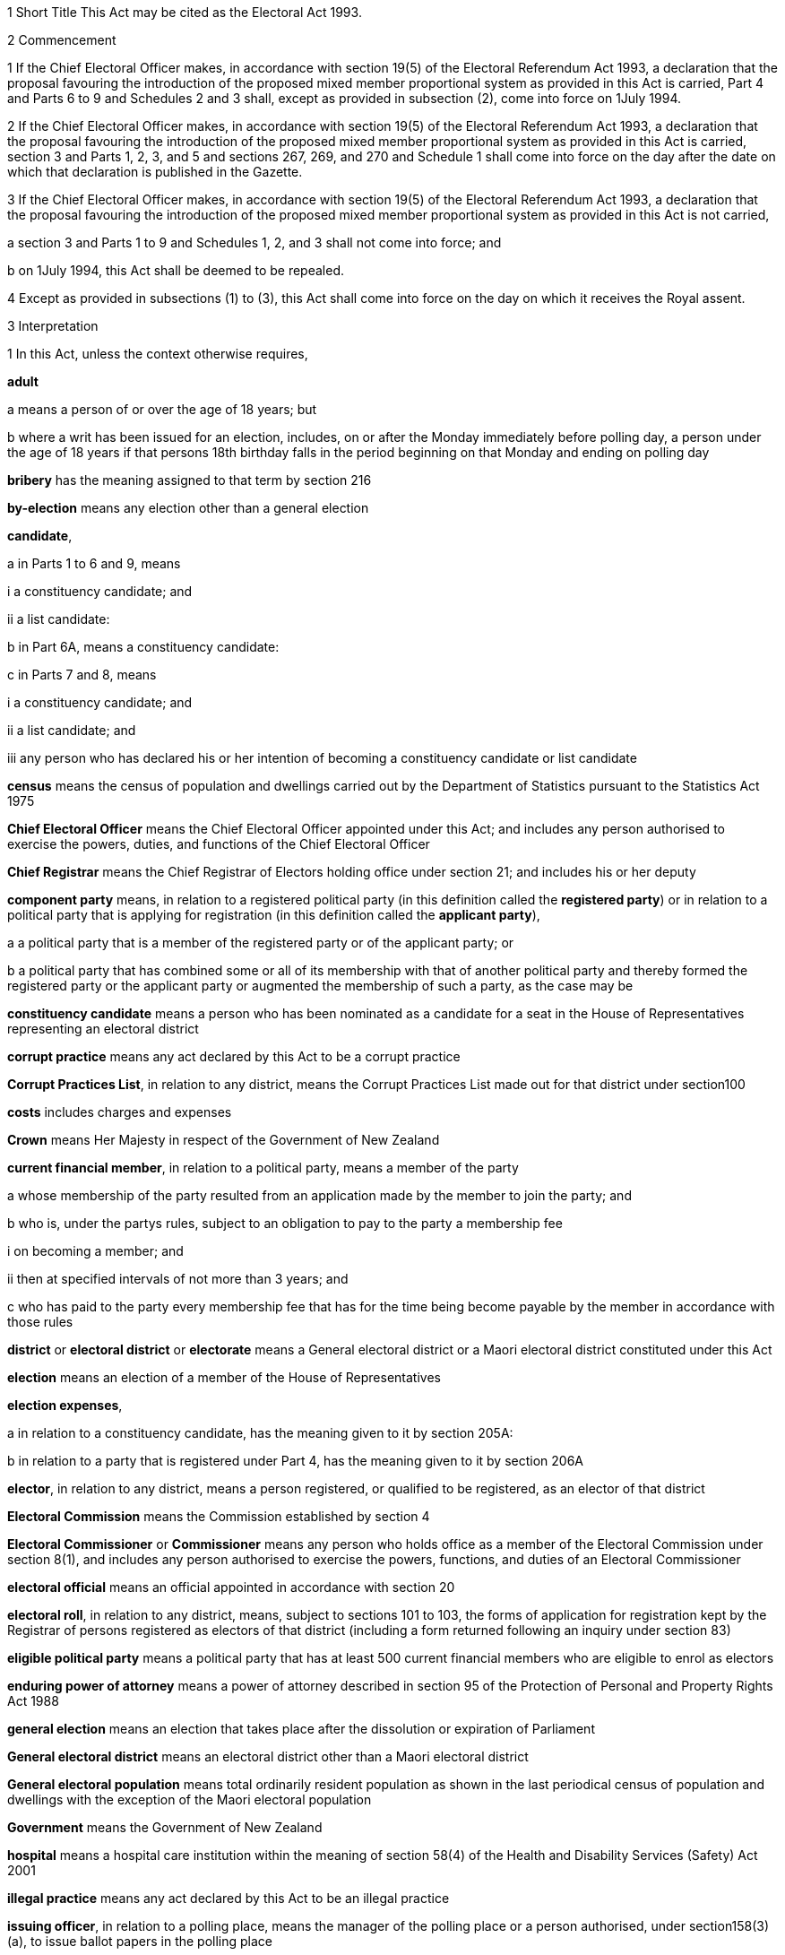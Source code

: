 

1 Short Title
This Act may be cited as the Electoral Act 1993.

2 Commencement

1 If the Chief Electoral Officer makes, in accordance with section 19(5) of the Electoral Referendum Act 1993, a declaration that the proposal favouring the introduction of the proposed mixed member proportional system as provided in this Act is carried, Part 4 and Parts 6 to 9 and Schedules 2 and 3 shall, except as provided in subsection (2), come into force on 1July 1994.

2 If the Chief Electoral Officer makes, in accordance with section 19(5) of the Electoral Referendum Act 1993, a declaration that the proposal favouring the introduction of the proposed mixed member proportional system as provided in this Act is carried, section 3 and Parts 1, 2, 3, and 5 and sections 267, 269, and 270 and Schedule 1 shall come into force on the day after the date on which that declaration is published in the Gazette.

3 If the Chief Electoral Officer makes, in accordance with section 19(5) of the Electoral Referendum Act 1993, a declaration that the proposal favouring the introduction of the proposed mixed member proportional system as provided in this Act is not carried,

a section 3 and Parts 1 to 9 and Schedules 1, 2, and 3 shall not come into force; and

b on 1July 1994, this Act shall be deemed to be repealed.

4 Except as provided in subsections (1) to (3), this Act shall come into force on the day on which it receives the Royal assent.

3 Interpretation

1 In this Act, unless the context otherwise requires,

*adult*

a means a person of or over the age of 18 years; but

b where a writ has been issued for an election, includes, on or after the Monday immediately before polling day, a person under the age of 18 years if that persons 18th birthday falls in the period beginning on that Monday and ending on polling day

*bribery* has the meaning assigned to that term by section 216

*by-election* means any election other than a general election

*candidate*,

a in Parts 1 to 6 and 9, means

i a constituency candidate; and

ii a list candidate:

b in Part 6A, means a constituency candidate:

c in Parts 7 and 8, means

i a constituency candidate; and

ii a list candidate; and

iii any person who has declared his or her intention of becoming a constituency candidate or list candidate

*census* means the census of population and dwellings carried out by the Department of Statistics pursuant to the Statistics Act 1975

*Chief Electoral Officer* means the Chief Electoral Officer appointed under this Act; and includes any person authorised to exercise the powers, duties, and functions of the Chief Electoral Officer

*Chief Registrar* means the Chief Registrar of Electors holding office under section 21; and includes his or her deputy

*component party* means, in relation to a registered political party (in this definition called the *registered party*) or in relation to a political party that is applying for registration (in this definition called the *applicant party*),

a a political party that is a member of the registered party or of the applicant party; or

b a political party that has combined some or all of its membership with that of another political party and thereby formed the registered party or the applicant party or augmented the membership of such a party, as the case may be

*constituency candidate* means a person who has been nominated as a candidate for a seat in the House of Representatives representing an electoral district

*corrupt practice* means any act declared by this Act to be a corrupt practice

*Corrupt Practices List*, in relation to any district, means the Corrupt Practices List made out for that district under section100

*costs* includes charges and expenses

*Crown* means Her Majesty in respect of the Government of New Zealand

*current financial member*, in relation to a political party, means a member of the party

a whose membership of the party resulted from an application made by the member to join the party; and

b who is, under the partys rules, subject to an obligation to pay to the party a membership fee

i on becoming a member; and

ii then at specified intervals of not more than 3 years; and

c who has paid to the party every membership fee that has for the time being become payable by the member in accordance with those rules

*district* or *electoral district* or *electorate* means a General electoral district or a Maori electoral district constituted under this Act

*election* means an election of a member of the House of Representatives

*election expenses*,

a in relation to a constituency candidate, has the meaning given to it by section 205A:

b in relation to a party that is registered under Part 4, has the meaning given to it by section 206A

*elector*, in relation to any district, means a person registered, or qualified to be registered, as an elector of that district

*Electoral Commission* means the Commission established by section 4

*Electoral Commissioner* or *Commissioner* means any person who holds office as a member of the Electoral Commission under section 8(1), and includes any person authorised to exercise the powers, functions, and duties of an Electoral Commissioner

*electoral official* means an official appointed in accordance with section 20

*electoral roll*, in relation to any district, means, subject to sections 101 to 103, the forms of application for registration kept by the Registrar of persons registered as electors of that district (including a form returned following an inquiry under section 83)

*eligible political party* means a political party that has at least 500 current financial members who are eligible to enrol as electors

*enduring power of attorney* means a power of attorney described in section 95 of the Protection of Personal and Property Rights Act 1988

*general election* means an election that takes place after the dissolution or expiration of Parliament

*General electoral district* means an electoral district other than a Maori electoral district

*General electoral population* means total ordinarily resident population as shown in the last periodical census of population and dwellings with the exception of the Maori electoral population

*Government* means the Government of New Zealand

*hospital* means a hospital care institution within the meaning of section 58(4) of the Health and Disability Services (Safety) Act 2001

*illegal practice* means any act declared by this Act to be an illegal practice

*issuing officer*, in relation to a polling place, means the manager of the polling place or a person authorised, under section158(3)(a), to issue ballot papers in the polling place

*list candidate* means any person whose name is specified in a party list submitted to the Chief Electoral Officer under section 127

*main roll*, in relation to any district, means, subject to section107, the main roll printed for the district and for the time being in force

*manager*, in relation to a polling place, means the person designated, under section 158(2), as the manager of the polling place

*Maori* means a person of the Maori race of New Zealand; and includes any descendant of such a person

*Maori electoral district* means an electoral district constituted under section 45

*Maori electoral population* means a figure representing both the persons registered as electors of the Maori electoral districts and a proportion of the persons of New Zealand Maori descent who are not registered as electors of any electoral district and a proportion of the persons of New Zealand Maori descent under the age of 18 years, which figure shall be fixed

a by ascertaining a proportion determined by dividing

i the total number of persons registered as at the close of the last day of the period specified in the last notice published under section 77(2) as electors of Maori electoral districts, and persons on the dormant rolls for Maori electoral districts; by

ii the total number of persons of New Zealand Maori descent registered as at the close of the day referred to in subparagraph (i) as electors of either General electoral districts or Maori electoral districts, and persons on the dormant rolls for Maori electoral districts and General electoral districts; and

b by applying the proportion ascertained under paragraph (a) to the total number of ordinarily resident persons of New Zealand Maori descent as determined by the last periodical census

*medical practitioner* means a health practitioner who is, or is deemed to be, registered with the Medical Council of New Zealand continued by section 114(1)(a) of the Health Practitioners Competence Assurance Act 2003 as a practitioner of the profession of medicine

*member of the Defence Force* means any person resident in New Zealand within the meaning of this Act who is for the time being a member of the New Zealand Defence Force constituted by section 11(1) of the Defence Act 1990; and includes any person so resident who is attached to, or employed by, or carries out duties of the New Zealand Defence Force which necessitate his or her being outside New Zealand

*meshblock* means statistical meshblock

*Minister* means the Minister of Justice

*New Zealand Post* or *New Zealand Post Limited* means the company called New Zealand Post Limited, which is incorporated under the Companies Act 1955 pursuant to the State-Owned Enterprises Act 1986; and includes that company on its reregistration under the Companies Act 1993

*nomination day*, in relation to any election, means the day appointed in the writ for that election as the latest day for the nomination of candidates

*party*, in Part 6A,

a means a political party registered under Part 4; and

b includes a political party that at any time during the 3 months immediately preceding polling day has been registered under Part 4

*party secretary* or, in relation to a party, *secretary* means the person (whatever his or her designation or office) whose duties include responsibility for

a carrying out the administration of the party; and

b conducting the correspondence of the party

*permanent resident of New Zealand* has the meaning assigned thereto by section 73

*personation* has the meaning assigned to that term by section215

*polling day*, in relation to any election, means the day appointed in the writ for that election for the polling to take place if a poll is required

*polling place official* means a person appointed, under section158(1), as an official for a polling place

*prescribed* means prescribed by this Act or by regulations made thereunder or (for the purposes of Part 8) by rules of court

*prison* means a prison established or deemed to be established under the Corrections Act 2004

*public inspection period* means, in relation to a return filed under sections 205K, 206I, 209, 210, and 210C, the period

a beginning 3 working days after the date of receipt by the Chief Electoral Officer or the Electoral Commission, as the case may be, of the duly completed return; and

b ending with the close of polling day for the second general election that takes place after the date of receipt by the Chief Electoral Officer or the Electoral Commission, as the case may be, of the duly completed return

*public money* has the same meaning as in the Public Finance Act 1989

*public notice* or *public notification* means a notice printed in some newspaper circulating in the district intended to be affected by the notice

*public place* has the same meaning as in section 2 of the Summary Offences Act 1981

*public servant*

a means a person employed in the service of the Crown, not being honorary service; and

b includes a person employed in

i the Education service as defined in the State Sector Act 1988; or

ii the Cook Islands Public Service; or

iii the Western Samoan Public Service; but

c does not include any person to whom subsection (2) or subsection (3) applies; and

d does not include

i any person by reason of his or her holding an office for which salary is payable under the Civil List Act 1979; or

ii any person by reason of his or her being employed in any of Her Majestys forces except the Royal New Zealand Navy, the Regular Force of the New Zealand Army, or the Regular Air Force of the Royal New Zealand Air Force; or

iii any person remunerated by fees or commission and not by wages or salary

*Registrar*, in relation to any district, means the Registrar of Electors appointed for that district under section 22; and includes his or her deputy

*Registrar of Births and Deaths* means Registrar within the meaning of section 2 of the Births, Deaths, Marriages, and Relationships Registration Act 1995

*residence* and *to reside* have the meanings assigned thereto by section 72

*Returning Officer* means an electoral official designated under section 20B; and includes a person authorised to exercise or perform the powers, duties, or functions of a Returning Officer

*roll* means an electoral roll, a main roll, or a supplementary roll, as the case may be; and includes a composite roll printed under section 107

*Speaker* means

a the Speaker of the House of Representatives; or

b if the Speaker of the House of Representatives is (for whatever reason) unable to act, the Deputy Speaker of the House of Representatives; or

c if neither the Speaker of the House of Representatives nor the Deputy Speaker of the House of Representatives is (for whatever reason) able to act, an Acting Speaker of the House of Representatives who is able to act

*special voter*, in relation to any election, means a person qualified under this Act to vote as a special voter at that election

*statement* includes not only words but also pictures, visual images, gestures, and other methods of signifying meaning

*supplementary roll*, in relation to any district, means a supplementary roll printed for the district and for the time being in force

*treating* has the meaning assigned to that term by section 217

*undue influence* has the meaning assigned to that term by section 218

*working day* means any day of the week other than

a Saturday, Sunday, Good Friday, Easter Monday, Anzac Day, Labour Day, the Sovereigns birthday, and Waitangi Day; and

b a day in the period commencing with 25December in any year and ending with 15January in the following year

*writ* means a writ for an election issued under this Act

*writ day*, in relation to any election, means the day of the issue of the writ for that election.
A reference to a numbered form is a reference to the form so numbered in Schedule 2.

2 Where any person

a is appointed by the Crown, or the Government, or any department or agency of the Government to be a member of any commission, council, board, committee, or other body; or

b is a member of any commission, council, board, committee, or other body of which any members receive any payment out of public money,he or she shall not by reason of that membership be deemed to be a public servant, whether or not he or she receives any travelling allowances or travelling expenses.

3 No person shall, by reason only of being a head of mission or head of post within the meaning of the Foreign Affairs Act 1988, be deemed to be a State servant within the meaning of section 52(1) or a public servant, whether or not that person receives any salary, allowances, or expenses.

1 Electoral Commission

4 Electoral Commission

1 For the purposes of this Act, there is hereby established a commission to be called the Electoral Commission.

2 

4A Crown Entities Act 2004 to apply

1 The Electoral Commission established by section 4 is a Crown entity for the purposes of section 7 of the Crown Entities Act 2004.

2 The Crown Entities Act 2004 applies to the Electoral Commission except to the extent that this Act expressly provides otherwise.

4B Electoral Commission

1 This section establishes the Electoral Commission.

2 The Electoral Commission is a Crown entity for the purposes of section 7 of the Crown Entities Act 2004.

3 The Crown Entities Act 2004 applies to the Electoral Commission except to the extent that this Act expressly provides otherwise.

4 The Electoral Commission established by subsection (1) is not the same body as the Electoral Commission established by section 4.

4C Objective
The objective of the Electoral Commission established by section4B is to administer the electoral system impartially, efficiently, effectively, and in a way that

a facilitates participation in parliamentary democracy; and

b promotes understanding of the electoral system and associated matters; and

c maintains confidence in the administration of the electoral system.

4D Membership of Electoral Commission

1 The Governor-General, on the recommendation of the House of Representatives, must appoint 3members of the Electoral Commission established by section 4B as follows:

a 1 member as the Chief Electoral Officer; and

b 1 member as the chairperson; and

c 1 member as the deputy chairperson.

2 The member appointed as the Chief Electoral Officer under subsection (1)(a) is the chief executive of the Electoral Commission.

3 The members of the Electoral Commission are the board for the purposes of the Crown Entities Act 2004.

4 Subsection (1) applies despite

a section 28(1)(b) of the Crown Entities Act 2004; and

b clause 1(2) of Schedule 5  of the Crown Entities Act 2004.

4E Appointment of Judge as member not to affect tenure, etc
The appointment of a Judge as a member of the board of the Electoral Commission established by section 4B does not affect the Judge's tenure of his or her judicial office or the Judge's rank, title, status, precedence, salary, annual or other allowances, or other rights or privileges as a Judge (including those in relation to superannuation) and, for all purposes, the Judge's services as a member must be taken to be service as a Judge.

4F Resignation of member

1 A member of the Electoral Commission established by section 4B may resign from office by written notice to the Governor-General (with a copy to the Electoral Commission) signed by the member.

2 The resignation is effective when the Governor-General receives the notice or at any later time specified in the notice.

3 This section applies despite section 44 of the Crown Entities Act 2004.

4G Power to remove or suspend members

1 Section 42 of the Crown Entities Act 2004 applies to any member of the Electoral Commission established by section 4B who is a Judge.

2 Section 39(1) of the Crown Entities Act 2004 does not apply to any member.

3 Instead, any member who is not a Judge may be removed for just cause by the Governor-General acting upon an address from the House of Representatives.

4 Just cause has the same meaning as in section 40 of the Crown Entities Act 2004.

4H Filling of vacancy

1 If a vacancy occurs in the membership of the Electoral Commission established by section 4B, the Governor-General, on the recommendation of the House of Representatives, may appoint a successor.

2 Despite subsection (1), if the vacancy exists at the close of a session, or the vacancy occurs while Parliament is not in session, and the House of Representatives has not recommended an appointment to fill the vacancy, the Governor-General in Council may appoint a successor at any time before the commencement of the next session of Parliament.

3 An appointment made under subsection (2) lapses, and the office again becomes vacant, unless the appointment is confirmed by the House of Representatives before the end of the 24th sitting day following the date of the appointment.

4I Deputy Electoral Commissioners

1 The Electoral Commission established by section 4B may, by written notice, appoint an electoral official to be the deputy for an Electoral Commissioner.

2 The persons described in section 30(2) of the Crown Entities Act 2004 are disqualified from being appointed as Deputy Electoral Commissioners.

3 The notice of appointment must

a state the date on which the appointment takes effect, which must not be earlier than the date on which the notice is received; and

b state the term of the appointment; and

c be published by the Electoral Commission in the Gazette as soon as practicable after the appointment is made.

4 If an Electoral Commissioner becomes incapable of performing his or her functions or duties or exercising his or her powers by reason of illness, absence, or other sufficient cause, the functions, duties, and powers of that Electoral Commissioner may be performed and exercised by his or her deputy.

5 Despite subsection (4), a Deputy Electoral Commissioner

a must not act as chairperson or deputy chairperson of the board of the Electoral Commission; and

b is not eligible to be appointed by the board of the Electoral Commission as a temporary deputy chairperson under clause 5 of Schedule 5 of the Crown Entities Act 2004.

6 The Electoral Commission may, at any time, revoke the appointment of any deputy.

7 A Deputy Electoral Commissioner is a public servant for the purposes of sections 28(2)(f) and 80(3)(a)(i).

8 In subsection (1), *electoral official* means any person that the Electoral Commission established by section 4B employs or engages for the purpose of assisting with the performance of its functions.

4J Proceedings of Electoral Commission
The provisions of Schedule 1 apply to the Electoral Commission established by section 4B and to its proceedings.

5 Functions
The principal functions of the Electoral Commission established by section 4 are

a to carry out such duties in relation to the registration of political parties and political party logos as are prescribed by Part 4:

b to supervise political parties compliance with the financial disclosure requirements of this Act:

ba to carry out such duties in relation to parliamentary election programmes as are prescribed by Part 6 of the Broadcasting Act 1989:

c to supervise political parties' compliance with the requirements of this Act relating to the filing of returns of donations and election expenses:

ca to carry out such duties in relation to donations protected from disclosure as are prescribed in subpart 4 of Part 6A:

d to promote public awareness of electoral matters by means of the conduct of education and information programmes or by other means:

e to consider and report to the Minister or to the House of Representatives on electoral matters referred to the Electoral Commission by the Minister or the House of Representatives.

6 Powers

1 

2 The Electoral Commission established by section 4 has the power

a to initiate, sponsor, and carry out such studies and research as the Commission thinks necessary for the proper discharge of its functions:

aa to make such inquiries as the Commission thinks necessary for the proper discharge of its functions:

b to publicise, in such manner as the Commission thinks fit, such parts of the Commissions work as the Commission thinks necessary for the proper discharge of the Commissions functions, and to consult with any persons or classes of persons:

c to request advice, assistance, and information from any government department or any State enterprise within the meaning of the State-Owned Enterprises Act 1986.

3 Subsection (2) does not limit sections 16 and 17 of the Crown Entities Act 2004.

7 Independence
The Electoral Commission established by section 4 must act independently in performing its statutory functions and duties, and exercising its statutory powers, under

a this Act; and

b any other Act that expressly provides for the functions, duties, or powers of the Electoral Commission (other than the Crown Entities Act 2004).

8 Membership

1 The Electoral Commission established by section 4 consists of

a the Secretary for Justice:

b the Chief Judge of the Maori Land Court:

c 1 person who shall be appointed by the Governor-General:

d 1 person who shall be

i a Judge of the District Court or of the High Court or of the Court of Appeal or of the Supreme Court; or

ii a retired Judge of any of the courts specified in subparagraph (i).

2 The person who holds office under subsection (1)(d) shall be appointed from a list of 3 persons nominated for the purpose by the Chief Justice, and shall be appointed as the President of the Commission.

2A The person who holds office under subsection (1)(d) is also the chairperson of the Commission, despite clause 1(2) of Schedule 5 of the Crown Entities Act 2004.

2B The members of the Commission are the board for the purposes of section 10 of the Crown Entities Act 2004.

3 The person who holds office under section 8(1)(c) is the chief executive of the Commission.

3A That person is not an employee of the Commission, despite section 10 of the Crown Entities Act 2004.

4 

5 

9 Appointment of Judge as member not to affect tenure, etc
The appointment of a Judge as a member of the Electoral Commission established by section 4, or service by a Judge as a member of the Commission, does not affect the Judges tenure of the judicial office or the Judges rank, title, status, precedence, salary, annual or other allowances or other rights or privileges as a Judge (including those in relation to superannuation) and, for all purposes, the Judges services as a member shall be taken to be service as a Judge.

10 Term of office

11 Vacation of office of additional members who hold office for purposes of jurisdiction under Part 6 of Broadcasting Act 1989

11A Appointment of deputies

1 In this section, *appointed member* means a member of the Electoral Commission who has been appointed under section8(1)(c) or section 8(1)(d).

2 An appointed member may appoint any person as the deputy of the member.

3 The member who is the Secretary for Justice may appoint as the deputy of that member an employee of the Ministry of Justice.

4 The member who is the Chief Judge of the Maori Land Court may appoint as the deputy of that member the Deputy Chief Maori Land Court Judge.

5 Every appointment of a deputy

a must be in writing; and

b must be signed by the member making the appointment.

11B Status of deputies

1 A deputy appointed by a member of the Electoral Commission under section 11A may exercise the powers conferred on that member by this Act during any period when that member is incapacitated by illness, absence from New Zealand, or other sufficient cause from performing the duties of his or her office.

2 The deputy of the member who holds office as the President of the Electoral Commission has, in addition, authority to act as President of the Commission during any period when the President of the Commission is incapacitated by illness, absence from New Zealand, or other sufficient cause from performing the duties of his or her office.

3 A member of the Electoral Commission may, at any time, revoke the appointment of his or her deputy.

4 

11C Protection from civil liability

12 Delegation of Commissions powers

13 Procedure

14 Proceedings of Electoral Commission
The provisions of Schedule 1 shall have effect in relation to the Electoral Commission established by section 4 and its proceedings.

15 Annual report

2 Officers

16 Clerk of the Writs

17 Deputy Clerk of the Writs

18 Chief Electoral Officer
There shall from time to time be appointed under the State Sector Act 1988 some fit person to be Chief Electoral Officer, who shall be an employee of the responsible department and, under the direction of the Minister and of the chief executive of the responsible department, shall be charged with the duty of carrying the provisions of this Act (except those of Parts 4 and 5) into effect.

19 Deputy Chief Electoral Officer
There may also from time to time be appointed under the State Sector Act 1988 some fit person to be Deputy Chief Electoral Officer, who, subject to the control of the Chief Electoral Officer, shall have and may exercise all the powers, duties, and functions of the Chief Electoral Officer.

20 Electoral officials
There may be appointed under the State Sector Act 1988 as many electoral officials as are required for the conduct of elections under this Act.

20A Electoral officials under direction of Chief Electoral Officer

1 The Chief Electoral Officer may give oral or written directions to all or any electoral officials.

2 Every electoral official must exercise or perform his or her powers, duties, and functions in accordance with any directions given by the Chief Electoral Officer.

20B Designation of Returning Officers
For every election to be held in a district, the Chief Electoral Officer must, by notice in writing, designate an electoral official as the Returning Officer for the district.

20C Chief Electoral Officer and Returning Officers may delegate powers

1 The Chief Electoral Officer and every Returning Officer may each delegate any of his or her respective powers, duties, and functions (other than this power of delegation) to an electoral official.

2 The maker of the delegation

a must make the delegation in writing and sign it; and

b may make the delegation subject to any conditions or limits or both.

3 The maker of the delegation may revoke at any time, by written notice to the delegate, any delegation made under this section.

4 Every person to whom a power, duty, or function is delegated under this section may exercise or perform the power, duty, or function in the same manner and with the same effect as the maker of the delegation could himself or herself have exercised or performed it.

5 Every person purporting to act under a delegation under this section is, in the absence of proof to the contrary, presumed to be acting in accordance with the terms of the delegation.

6 A delegation under this section does not affect or prevent the exercise or performance of any power, duty, or function of the maker of the delegation.

20D State sector agencies to assist with administration of elections

1 The Chief Electoral Officer may seek assistance from any State sector agency in order to facilitate the effective administration of elections.

2 Any agency approached by the Chief Electoral Officer for assistance must have regard to the public interest in a whole-of-government approach to support the effective administration of elections in considering the assistance it can provide.

3 Any assistance that a State sector agency provides must be provided in a manner that is consistent with the statutory framework establishing that agency.

4 For the purposes of this section, a *State sector agency* means any part of the State services as defined in section 2 of the State Sector Act 1988, any Crown entity within the meaning of section 7 of the Crown Entities Act 2004, and any State enterprise within the meaning of the State-Owned Enterprises Act 1986.

21 Chief Registrar of Electors

1 There shall be a Chief Registrar of Electors who shall be the person exercising the powers, duties, and functions for the time being of the Chief Executive of New Zealand Post Limited.

2 The Chief Registrar shall, under the direction of the responsible Minister, be charged with the duty of carrying Part 5 into effect and to that end the Chief Registrar may, both in that capacity and in the capacity of the Chief Executive of New Zealand Post Limited, provide such computer and other services and such facilities as the Chief Registrar thinks necessary.

2A Without limiting the duty imposed by subsection (2), the Chief Registrar must take all reasonable steps to ensure the accuracy of information held on the electoral roll.

3 The Chief Registrar may from time to time appoint an officer or employee of New Zealand Post Limited to be the Deputy Chief Registrar of Electors, who, subject to the control of the Chief Registrar, shall have and may exercise all the functions, duties, and powers of the Chief Registrar.

4 The Chief Registrar may from time to time, either generally or particularly, by writing signed by the Chief Registrar, delegate to any officer or employee of New Zealand Post Limited all or any of the Chief Registrars powers, except this power of delegation.

5 Subject to any general or special directions given or conditions imposed from time to time by the Chief Registrar, the officer or employee to whom any powers are delegated under this section may exercise those powers in the same manner and with the same effect as if they had been conferred on that officer or employee directly by this Act and not by delegation.

6 Every officer or employee purporting to act pursuant to any delegation under this section shall, in the absence of proof to the contrary, be presumed to be acting in accordance with the terms of the delegation.

7 Any delegation under this section may be made to any specified officer or employee or to officers or employees of a specified class, or to the holder or holders for the time being of a specified office or class of offices.

8 Any delegation under this section shall be revocable at will, and no such delegation shall prevent the exercise of any power by the Chief Registrar.

9 Any delegation under this section shall until revoked continue in force according to its tenor, notwithstanding that the Chief Registrar by whom it was made may have ceased to hold office, and shall continue to have effect as if made by the successor in office of the Chief Registrar.

22 Registrar of Electors

1 There shall be for each electoral district a Registrar of Electors to be appointed by the Chief Registrar.

2 Every Registrar shall be an employee of New Zealand Post Limited appointed by name or as the holder for the time being of any specified office and shall, subject to subsection (3), be stationed at an office occupied by New Zealand Post Limited within the electoral district of which he or she is Registrar.

3 Where, in the opinion of the Chief Registrar,

a there is no suitable office occupied by New Zealand Post Limited in an electoral district; or

b an officer more suitable for appointment is stationed at an office occupied by New Zealand Post Limited in an adjoining district; or

c it appears to be in the public interest to do so,he or she may appoint as the Registrar for the district an employee of New Zealand Post Limited stationed at an office occupied by New Zealand Post Limited in an adjoining electoral district.

4 The Registrar shall, under the direction of the Chief Registrar,

a compile and keep, as required by this Act, the electoral roll for the Registrars electoral district; and

b carry out such other functions and duties as are specified in this Act.

5 The Chief Registrar may from time to time appoint an employee of New Zealand Post Limited to be the Deputy Registrar for any electoral district, who, subject to the control of the Registrar, shall have and may exercise all the powers, functions, and duties of the Registrar.

6 Neither the Registrar nor his or her deputy shall hold any official position in any political organisation.

7 The powers conferred on the Chief Registrar by subsections(1) and (5) include the power to appoint a Registrar or a Deputy Registrar for a named electoral district that is not yet in being or in respect of which a roll has not been compiled.

23 Appropriation of expenses of New Zealand Post Limited
The expenses incurred by New Zealand Post Limited in the administration of Part 5 shall be paid out of public money appropriated by Parliament.

24 Employees appointed by Chief Electoral Officer

1 The Chief Electoral Officer, with the approval of the Chief Executive of New Zealand Post Limited, may from time to time appoint any employee of that company to be a Returning Officer or a substitute for a Returning Officer.

2 Every substitute while acting for any Returning Officer shall have all the powers, duties, and functions of that Returning Officer.

3 Nothing in the State Sector Act 1988 shall apply to any person appointed under this section.

25 General provision as to Returning Officers
No Returning Officer shall hold any official position in any political organisation.

26 Returning Officer to make declaration
Every Returning Officer shall, before entering on the duties of his or her office, make a declaration in form 1.

3 The House of Representatives

27 Members of Parliament
The House of Representatives shall have as its members those persons who are elected from time to time in accordance with the provisions of the Electoral Act 1956 or this Act, and who shall be known as *members of Parliament*.



28 Representation Commission

1 In order to provide for the periodical readjustment of the representation of the people of New Zealand in the House of Representatives, there shall be a commission to be known as the Representation Commission.

2 The Commission shall consist of

a the Surveyor-General:

b the Government Statistician:

c the Chief Electoral Officer:

d the Chairperson of the Local Government Commission:

e 2 persons (not being public servants directly concerned with the administration of this Act or members of the House of Representatives), who shall be appointed by the Governor-General by Order in Council, on the nomination of the House of Representatives, as members of the Commission, 1 of those members being nominated to represent the Government and 1 to represent the Opposition:

f 1 person (not being a public servant directly concerned with the administration of this Act or a member of the House of Representatives), who shall be appointed as a member of the Commission by the Governor-General by Order in Council, on the nomination of the members of the Commission who hold office under paragraph (a) or paragraph (b) or paragraph (c) or paragraph (e), or a majority of them, to be the Chairperson of the Commission.

3 For the purposes of determining the boundaries of the Maori electoral districts, the Commission shall consist not only of the members specified in subsection (2) but also of

a the chief executive of Te Puni Kokiri:

b 2 persons (not being public servants directly concerned with the administration of this Act or members of the House of Representatives), who shall be appointed by the Governor-General by Order in Council on the nomination of the House of Representatives as members of the Commission, 1 of those members being nominated to represent the Government and 1 to represent the Opposition.

4 Each of the persons appointed under subsection (3)(b) shall be a Maori.

5 Notwithstanding subsection (2)(d), the Chairperson of the Local Government Commission shall not be entitled to vote on any matter before the Commission, and shall not be regarded as a member of the Commission for the purpose of forming part of a quorum pursuant to section 43(1).

29 Term of office
The Chairperson and every member of the Commission who holds office under section 28(2)(e) or section 28(3)(b), unless he or she sooner ceases to be a member as provided in section30, shall cease to be a member on the date on which the first periodical census of population is taken after the date of his or her appointment.

30 Extraordinary vacancies
The Chairperson or any member of the Commission who holds office under section 28(2)(e) or section 28(3)(b) may resign his or her appointment by writing addressed to the Governor-General, in which case, or in case of any such member being convicted of any indictable offence, or of his or her refusing to act, or of his or her death or mental or physical incapacity, or of his or her absence from New Zealand when his or her services are required, the Governor-General may, by Order in Council, appoint another person in his or her stead on the same nomination as in the case of the original appointment:provided that, if Parliament is not in session at the time, an appointment of a member to represent the Government or the Opposition may be made on the nomination of the Prime Minister or of the Leader of the Opposition, as the case may be.

31 Remuneration and travelling allowances
There shall be paid out of money appropriated by Parliament for the purpose to the Chairperson and each member of the Commission who holds office under section 28(2)(e) or section28(3)(b) remuneration by way of fees, salary, or allowances and travelling allowances and expenses in accordance with the Fees and Travelling Allowances Act 1951, and the provisions of that Act shall apply accordingly, and the Commission shall be a statutory board for the purposes of that Act.

32 Deputies of appointed members

1 In this section *appointed member* means a member of the Commission appointed under section 28(2)(e) or section28(2)(f) or section 28(3)(b).

2 Any appointed member may from time to time, by writing under his or her hand, appoint any person to be the deputy of that appointed member.

3 No person other than a Maori shall be appointed under this section as the deputy of a member of the Commission appointed under section 28(3)(b).

4 The deputy of any appointed member may exercise the powers conferred on that appointed member by this Act during any period when that appointed member is incapacitated by illness, absence from New Zealand, or other sufficient cause from performing the duties of his or her office.

5 The deputy of the appointed member who holds office as the Chairperson of the Commission shall, in addition, have authority to act as Chairperson of the Commission during any period when the Chairperson of the Commission is incapacitated by illness, absence from New Zealand, or other sufficient cause from performing the duties of his or her office.

6 Every deputy appointed under this section shall hold office during the pleasure of the appointed member by which that deputy was appointed.

7 No act done by any deputy appointed under this section in that capacity, and no act done by the Commission while any such deputy is so acting, shall in any proceedings be questioned on the ground that the occasion for so acting had not arisen or had ceased.

33 Deputies of ex officio members

1 Where the Chairperson of the Local Government Commission is unable or likely to be unable to perform his or her duties as a member of the Representation Commission because of illness, absence, or any other reason, and it appears to the Minister of Local Government that the inability to perform the duties is likely to continue for a period of more than 14 days, the Minister of Local Government may appoint a deputy (who shall be another member of the Local Government Commission) to perform all the functions, duties, and powers of the Chairperson of the Local Government Commission in his or her capacity as a member of the Representation Commission.

2 The Deputy Surveyor-General appointed pursuant to section 8 of the Survey Act 1986 shall have and may exercise, subject to the control of the Surveyor-General, all the functions, duties, and powers of the Surveyor-General in his or her capacity as a member of the Commission.

3 Any Deputy Government Statistician appointed pursuant to section 17 of the Statistics Act 1975 shall have and may exercise, subject to the control of the Government Statistician, all the functions, duties, and powers of the Government Statistician in his or her capacity as a member of the Commission.

4 The Deputy Chief Electoral Officer appointed pursuant to section 19 shall have and may exercise, subject to the control of the Chief Electoral Officer, all the functions, duties, and powers of the Chief Electoral Officer in his or her capacity as a member of the Commission.

5 Where the chief executive who holds office under section28(3)(a) as a member of the Commission is unable or likely to be unable to perform his or her duties as such a member because of illness, absence, or any other reason, or where there is a vacancy in the position of that chief executive, that chief executive or any acting chief executive acting under section 40(1) of the State Sector Act 1988 may appoint a deputy nominated by the chief executive to perform all the functions, duties, and powers of the chief executive in his or her capacity as a member of the Representation Commission.

6 Every deputy appointed under subsection (1) or subsection (5) shall hold office during the pleasure of the person by which that deputy was appointed.

7 No act done by any deputy to which this section applies and no act done by the Commission while any such deputy is so acting, shall in any proceedings be questioned on the ground that the occasion for so acting had not arisen or had ceased.

8 Nothing in section 41(1) of the State Sector Act 1988 authorises a chief executive or acting chief executive or deputy of a chief executive to delegate to any other person any of the functions, duties, or powers of the chief executive or acting chief executive or deputy of the chief executive in his or her capacity as a member of the Representation Commission.

34 Submissions
Any political party to which a member of Parliament belongs and any independent member of Parliament and any political party whose candidates have, at the immediately preceding general election, obtained 5% or more of the valid votes cast by electors at that general election may make submissions to the Commission in relation to the matters to be considered by the Commission under section 35(3) or section45(6).

35 Division of New Zealand into General electoral districts

1 It shall be the duty of the Commission to divide New Zealand into General electoral districts from time to time in accordance with this section and section 269.

2 The Commission

a shall effect the first division under subsection (1) as soon as practicable after the commencement of this section; and

b shall, in accordance with section 77(5), effect the second division under subsection (1) after the census taken in the year 1996; and

c shall effect such subsequent division under subsection(1) only after each subsequent periodical census and on no other occasion.

3 Subject to section 269, each division effected under subsection(1) shall be effected on the following basis:

a the South Island shall be divided into 16 General electoral districts:

b the General electoral population of the South Island shall be divided by 16, and the quotient so obtained shall be the quota for the South Island:

c the General electoral population of the North Island shall be divided by the quota for the South Island, and the quotient so obtained shall be the number of General electoral districts in the North Island. Where that quotient includes a fraction, the fraction shall be disregarded unless it exceeds a half, in which case the number of such General electoral districts shall be the whole number next above that quotient:

d the quota for the North Island shall be ascertained by dividing the General electoral population of that Island by the number of General electoral districts in that Island, as ascertained under paragraph (c):

e the extent of each General electoral district in each Island shall be such that, at the time of making the division, the General electoral population of the General electoral district shall, subject to the provisions of paragraphs (f) and (g) and to the provisions of section 36 as to the allowance, be equal to the quota for that Island:

f in forming the several General electoral districts, due consideration shall be given to

i the existing boundaries of General electoral districts; and

ii community of interest; and

iii facilities of communications; and

iv topographical features; and

v any projected variation in the General electoral population of those districts during their life:

g no General electoral district shall be situated partially in the North Island and partially in the South Island.

4 As soon as possible after each periodical census, the Surveyor-General shall call a meeting of the members of the Commission who hold office under any of the provisions of paragraphs(a) to (e) of section 28(2) for the purpose of nominating a Chairperson of the Commission.

5 As soon as possible after each periodical census and each period specified in a notice published under section 77(2), the Chief Registrar shall supply the Government Statistician with the information that he or she is required to supply to the Government Statistician under section 77(6).

6 When the Government Statistician

a has the results of the census; and

b has been supplied by the Chief Registrar with the information that he or she is required, under section 77(6), to supply to the Government Statistician as soon as practicable after the last day of the period specified in the notice published under section 77(2),the Government Statistician shall thereupon report the results of the census and his or her calculation of the Maori electoral population as at the close of the last day of that period to the Surveyor-General and to the other members of the Commission.

7 Upon receipt of the report of the Government Statistician, the Surveyor-General shall prepare maps showing the distribution of the population and provisional boundaries for the electoral districts, and shall then call a meeting of the Commission.

8 The report so made by the Government Statistician, and the maps so prepared by the Surveyor-General, shall be sufficient evidence as to the General electoral population of New Zealand or of the North Island or of the South Island or of any district.

36 Allowance for adjustment of quota
Where, in the opinion of the Commission, General electoral districts cannot be formed consistently with the considerations provided for in section 35 so as to contain exactly the quota, the Commission may for any General electoral district make an allowance by way of addition or subtraction of General electoral population to an extent not exceeding 5%.

37 Classification of electoral districts for purposes of pay or allowances
The Representation Commission, if it is informed by the Remuneration Authority that it requires the districts to be classified for the purposes of determining salaries or allowances or both under the Remuneration Authority Act 1977, shall classify those districts in accordance with the categories given to it by the Remuneration Authority.

38 Notice of proposed boundaries and classification

1 When the Commission proposes to make a division under section 35 or section 45, it shall publish in the Gazette a notice

a stating places at which the public may inspect, without charge,

i the names, and a description of the boundaries, of the proposed districts; and

ii any classification of the proposed districts that is required for the purposes of the Remuneration Authority Act 1977; and

iii a summary, in respect of each proposed district, of the reasons why the boundaries described are being proposed; and

b stating the last date on which the Commission will receive written objections to the proposed boundaries or any of them and to the proposed names or any of them and to the proposed classification (if any) (which date shall be not less than 1 month after the date of the publication of the notice in the Gazette).

1A The boundaries fixed by the Commission in respect of the proposed districts shall be defined by the Commission by the use of such words, maps, and graphic means as are sufficient to define those proposed boundaries accurately.

2 The places stated pursuant to subsection (1)(a) shall include the office of each Registrar of Electors.

3 Any failure to comply with subsection (1)(a)(iii) shall not of itself invalidate any decision or proceedings of the Commission.

4 Where any objections are received under subsection (1)(b), the Commission shall publish in the Gazette a notice

a containing a summary of the objections; and

b stating a place or places at which the objections are available for public inspection; and

c stating the last date on which the Commission will receive written counter-objections to those objections or any of them (which date shall not be less than 2 weeks after the date of the publication of the notice in the Gazette).

5 The Commission shall, before coming to a final determination, duly consider any objections lodged under subsection (1)(b) and any counter-objections lodged under subsection (4).

39 Communications to officials

1 When, after the gazetting, pursuant to section 38, of a notice stating places (which shall include the office of each Registrar of Electors) at which the public may inspect, without charge, a description of the boundaries of the proposed districts, the Commission makes a determination relating to the boundaries of any district, the Surveyor-General shall communicate the details of that determination to such public servants directly concerned with the administration of this Act as have been specified by the Commission by name or by position or by the functions they perform.

2 Any public servant to whom information is communicated pursuant to subsection (1) shall use that information only for the purposes of this Act.

40 Report of Commission

1 The Commission shall, in every case within 6 months after the date of the meeting of the Commission called pursuant to section 35(7) or, in the case of the meeting called pursuant to section 269(4), within 8 months after the date of that meeting,

a report to the Governor-General the names and boundaries of the electoral districts fixed by the Commission; and

b publish in the Gazette a notice

i stating that the Commission has fixed the names and boundaries of the electoral districts; and

ii stating that the names and boundaries of the electoral districts fixed by the Commission are available for public inspection; and

iii stating places at which copies of the names and boundaries fixed by the Commission are available for public inspection without charge (which places shall include the office of each Registrar of Electors).

2 The boundaries of the electoral districts fixed by the Commission shall be defined by the Commission by the use of such words, maps, and graphic means as are sufficient to define those boundaries accurately.

3 From the date of the gazetting of the notice required by subsection (1)(b), the electoral districts fixed by the report shall be the electoral districts of New Zealand for the purpose of the election of members of Parliament after the dissolution or expiration of the then existing Parliament, and shall so continue until the next report of the Commission takes effect as a result of the publication in the Gazette of the notice required by subsection (1)(b) in respect of that report.

41 Report and maps to be laid before House of Representatives

1 A copy of every report of the Commission, together with properly authenticated maps of the electoral districts fixed by the report, shall be presented by the Governor-General to the House of Representatives within 3 sitting days after the date of the receipt thereof if Parliament is then in session, and, if not, then within 3 sitting days after the date of the commencement of the next ensuing session.

2 The Minister shall, forthwith after every report of the Commission is presented to the Governor-General, cause to be deposited in the office of the Clerk of the House of Representatives properly authenticated maps of the electoral districts fixed by the report.

42 Indexes of streets and places

1 The Surveyor-General

a shall, as soon as practicable after the gazetting of a notice under section 40(1)(b), compile, in respect of each electoral district, an index of streets and places within that district; and

b shall compile from time to time, a comprehensive index which shall contain the names of all streets and places in New Zealand and which shall show the electoral district or electoral districts in which each street or place is to be found.

2 At the office of each Registrar and at such other convenient places within each district as the Minister from time to time directs, there shall be kept, for inspection by the public,

a a copy of the index compiled in respect of that district under subsection (1)(a); and

b a copy of the index compiled under subsection (1)(b).

3 Copies of each index compiled under subsection (1)(a) shall be sold by the department within the meaning of section 2 of the Survey Act 1986.

4 Copies of each index compiled under subsection (1)(b) in respect of an electoral district shall be sold at every office of the department within the meaning of section 2 of the Survey Act 1986 and at such other convenient places as the Chief Electoral Officer from time to time directs.

43 Proceedings of Commission

1 Any 4 members of the Commission, of whom 2 are the members holding office under section 28(2)(e), shall be a quorum, and may exercise all functions vested in the Commission.

2 The Commission may make such rules for the conduct of its business, not inconsistent with the provisions of this Act, as it thinks fit.

44 Commissioner not eligible as member of House of Representatives
No member of the Commission shall, within 2 years after he or she ceases to be a member, be capable of being elected to be a member of the House of Representatives.



45 Maori representation

1 It shall be the duty of the Commission, for the purpose of the representation of the Maori people in the House of Representatives, to divide New Zealand into Maori electoral districts from time to time in accordance with this section and section269.

2 The Commission

a shall effect the first division under subsection (1) as soon as practicable after the commencement of this section; and

b shall, in accordance with section 77(5), effect the second division under subsection (1) after the census taken in the year 1996; and

c shall effect each subsequent division under subsection(1) only after each subsequent periodical census and on no other occasion.

3 Subject to section 269, each division effected under subsection(1) shall be effected on the following basis:

a the Maori electoral population of New Zealand shall be divided by the quota for General electoral districts in the South Island determined pursuant to section 35(3)(b), and the quotient so obtained shall be the number of Maori electoral districts:

b where the quotient includes a fraction, the fraction shall be disregarded unless it exceeds a half, in which case the number of Maori electoral districts shall be the next whole number above the quotient:

c subject to subsection (7), the Maori electoral districts shall each contain an equal number of members of the Maori electoral population.

4 Upon receipt of the report of the Government Statistician under section 35(6), the Surveyor-General shall prepare maps showing the distribution of the Maori electoral population and provisional boundaries for the Maori electoral districts.

5 The report so made by the Government Statistician and the maps so prepared by the Surveyor-General shall be sufficient evidence as to the Maori electoral population.

6 In dividing the Maori electoral population equally between the Maori electoral districts, due consideration shall be given to

a the existing boundaries of the Maori electoral districts; and

b community of interest among the Maori people generally and members of Maori tribes; and

c facilities of communications; and

d topographical features; and

e any projected variation in the Maori electoral population of those districts during their life.

7 Where, in the opinion of the Commission, the Maori electoral population cannot, consistently with the considerations provided for in subsection (6), be divided equally between the Maori electoral districts, the Commission may for any district make an allowance by way of addition or subtraction of Maori electoral population to an extent not exceeding 5%.

8 Due notice of the issuing of the proposed names and boundaries of the Maori electoral districts shall be given in the Gazette and section 38, with all necessary modifications, shall apply accordingly.

9 The Commission shall, in every case within 6 months after the date of the meeting of the Commission called pursuant to section 35(7) or, in the case of the meeting called pursuant to section 269(4), within 8 months after the date of that meeting,

a report to the Governor-General the names and boundaries of the Maori electoral districts fixed by the Commission; and

b publish in the Gazette a notice

i stating that the Commission has fixed the names and boundaries of the Maori electoral districts; and

ii stating that the names and boundaries of the Maori electoral districts fixed by the Commission are available for public inspection; and

iii stating places at which copies of the names and boundaries fixed by the Commission are available for public inspection without charge (which places shall include the office of each Registrar of Electors).

10 The boundaries fixed by the Commission in respect of the Maori electoral districts shall be defined by the Commission by the use of such words, maps, and graphic means as are sufficient to define those boundaries accurately.

11 From the date of the gazetting of the notice required by subsection (9)(b), the boundaries of the Maori electoral districts as fixed by the report shall be the boundaries of the Maori electoral districts for the purpose of the election of members of Parliament for those districts after the dissolution or expiration of the then existing Parliament, and shall so continue until the next report of the Commission takes effect as a result of the publication in the Gazette of that notice required by subsection (9)(b) in respect of that report.

12 Notwithstanding the foregoing provisions of this section or of any other provision of this Act,

a if on the application of paragraphs (a) and (b) of subsection (3) a quotient is obtained that does not require the division of New Zealand into a Maori electoral district or districts, New Zealand shall not be divided into a Maori electoral district or districts and the other provisions of this Act shall, so far as they are applicable, apply with any necessary modifications; and

b if on the application of paragraphs (a) and (b) of subsection (3) a quotient is obtained that requires the division of New Zealand into 1 Maori electoral district, the foregoing provisions of this section and the other provisions of this Act shall, so far as they are applicable, apply with any necessary modifications.



46 Electoral districts for and polling in Chatham Islands

1 The area comprised in the Chatham Islands shall be included in such General electoral district and Maori electoral district as the Representation Commission thinks fit, after giving due consideration to the matters contained in sections 35(3)(f) and 45(6).

2 For the purposes of sections 35, 45, and 269, the General electoral population and Maori electoral population of the Chatham Islands shall be treated

a as part of the General electoral population and Maori electoral population of New Zealand; and

b as part of the General electoral population or Maori electoral population, as the case may require, of the General electoral district or Maori electoral district within which the Chatham Islands are included; and

c in the case of the General electoral population, as part of the General electoral population of the South Island and, in the case of the Maori electoral population, as part of the Maori electoral population of the North Island.

3 In any case where the Commission has determined the number of General electoral districts in both the North Island and the South Island, and has, in doing so, applied the provisions of subsection (2)(c),

a the Commission shall not be precluded from including the Chatham Islands in a General electoral district or Maori electoral district, as the case may require, that is located, either in whole or in part, in a different Island to that in which the General electoral population or the Maori electoral population of the Chatham Islands has been included pursuant to subsection (2)(c); and

b the Commission shall not, by reason of the application of paragraph (a), reconsider its determination of the number of General electoral districts in either the North Island or the South Island.



47 Registered electors may be members, unless disqualified

1 Subject to the provisions of this Act, every person who is registered as an elector of an electoral district, but no other person, is qualified to be a candidate and to be elected a member of Parliament, whether for that electoral district, any other electoral district or as a consequence of the inclusion of that persons name in a party list submitted pursuant to section 127.

2 Notwithstanding anything in subsection (1), if a person is disqualified for registration as an elector, that person shall not be qualified to be a candidate or to be elected.

3 Regardless of anything in subsection (1), a person is not qualified to be a candidate or to be elected unless he or she is a New Zealand citizen.

48 Offence for public servant to sit
Every member of Parliament who sits or votes therein after his or her seat has become vacant by reason of that member having become a public servant, knowing that his or her seat is so vacant, shall be liable on summary conviction to a fine not exceeding $400.

49 Removal of name from roll without cause
Any person duly qualified as an elector who has been registered on any electoral roll but whose name has become removed from that roll through no fault of his or her own shall not, by reason only of not being registered as an elector, be disqualified from becoming a candidate and being elected for any electoral district; but in every such case any such person shall forward to the Returning Officer, at the time when that person sends his or her consent to be nominated, a statutory declaration to the effect that he or she is not disqualified as an elector for the district in respect of which he or she was previously registered under the provisions of this Act or any other Act, that he or she still retains that qualification, and that his or her name has been removed from the roll of that district through no fault of his or her own.

50 Effect of registration on wrong roll
The nomination of any person as a candidate for election, or his or her election as a member of Parliament, shall not be questioned on the ground that, though entitled to be registered as an elector of any district, that person was not in fact registered as an elector of that district but was registered as an elector of some other district.

51 Member ceasing to be elector
A member of Parliament ceasing to be registered as an elector shall not from that cause only be disqualified from sitting as a member.

52 Candidacy and election of State servants

1 In this section, the term *State servant*

a means

i a public servant; and

ii any other person whose conditions of employment are prescribed under, or are required by any enactment to be prescribed in accordance with or having regard to provisions of, the State Sector Act 1988; and

b includes employees of the New Zealand Police.

2 Any State servant who desires to become a candidate for election as a member of Parliament shall be placed on leave of absence for the purposes of his or her candidature.

3 Subject to subsection (4), the period of leave shall commence on nomination day, and, in the event of his or her nomination as a constituency candidate or of the inclusion of his or her name in a list submitted under section 127, shall continue until the first working day after polling day, unless, in any case where he or she is a constituency candidate, he or she withdraws his or her nomination.

4 Where the employer of any State servant is satisfied that the State servant desires to become a candidate and that the candidacy will materially affect the ability of that State servant

a to carry out satisfactorily his or her duties as a State servant; or

b to be seen as independent in relation to particular duties,the period of leave shall, if the employer so determines after consultation with the State servant, commence before nomination day on a day appointed by the employer.

5 During the period of his or her leave, the State servant shall not be required or permitted to carry out any of his or her official duties, nor shall he or she be entitled to receive any salary or other remuneration as a State servant in respect of that period or any part thereof, except to the extent to which he or she takes during that period any leave with pay to which he or she is entitled:provided that a candidate who, at the time of his or her nomination or of the inclusion of his or her name in a list submitted under section 127, is a member of the staff of a university or a university college or a technical institute or a community college or a teachers college may continue to teach or supervise the studies of students at that university or university college or technical institute or community college or teachers college who are preparing for an examination and may engage in marking the examination papers of such students, and may receive remuneration in respect of such teaching, supervision, and marking.

6 Except as provided in the foregoing provisions of this section, a candidates rights as a State servant shall not be affected by his or her candidature.

53 Members disqualified from being State servants

1 In this section, the term *State servant* has the meaning given to it by section 52(1).

2 If any State servant is elected as a member of Parliament, he or she shall forthwith on being declared so elected, be deemed, subject to subsections (3) to (6), to have vacated his or her office as a State servant.

3 Where a person who has been declared elected as the result of a poll is not the person declared elected on an amended declaration of the result of that poll or where, at the conclusion of the trial of an election petition, the High Court or Court of Appeal determines that the person whose election or return was complained of was not duly elected or returned or that the election at which that person was elected or returned was void, that person,

a if he or she was a State servant when he or she was declared to be elected; and

b if by written election, given to his or her former employer within 1 month after the amended declaration or the determination of the High Court or Court of Appeal, he or she elects to be reinstated in his or her former office as a State servant,he or she shall, on the date on which his or her election is so given to his or her employer, be deemed, subject to subsections (4) to (6), to have been reinstated in his or her office as a State servant.

4 Nothing in this section shall entitle any person who is reinstated in office as a State servant to receive any salary or other remuneration as a State servant in respect of the period or any part of the period beginning on the day after the date on which he or she vacated office under subsection (2) and ending with the day before the date on which he or she resumed office under subsection (3).

5 Where the position that the person held at the date on which he or she vacated office has been filled or where that position no longer exists, that person shall, on his or her reinstatement, be employed, where practicable and at the discretion of his or her employer, in a position that involves duties and responsibilities which are the same or substantially the same as those of the position held at the time of vacation of office.

6 Subject to subsection (4), where a person is reinstated in office under this section,

a his or her service, for the purpose of any rights and benefits that are conditional on unbroken service, shall not be broken by the period of vacation of office; and

b the period of vacation of office shall count

i as time served under his or her contract of employment; and

ii subject to payment of his or her contributions, as service for the purpose of any superannuation scheme to which he or she belongs in his or her capacity as a State servant.



54 Term of office of member of Parliament

1 Where an election is held for any electoral district, the person whose name is endorsed on the writ issued for the election as the person declared to be elected shall, subject to this Act,

a come into office as the member of Parliament for that electoral district on the day after the day of the return of that writ; and

b vacate that office at the close of polling day at the next general election.

2 Where any person whose name is entered on a party list submitted pursuant to section 127, is declared by the Chief Electoral Officer to be elected as a member of Parliament, the person shall, subject to this Act,

a come into office on the date after the date of the return made by the Chief Electoral Officer pursuant to section193; and

b vacate that office at the close of polling day at the next general election.



55 How vacancies created

1 The seat of any member of Parliament shall become vacant

a if, otherwise than by virtue of being a head of mission or head of post within the meaning of the Foreign Affairs Act 1988, for one whole session of Parliament he or she fails, without permission of the House of Representatives, to give his or her attendance in the House; or

b if he or she takes an oath or makes a declaration or acknowledgement of allegiance, obedience, or adherence to a foreign State, foreign Head of State, or foreign Power, whether required on appointment to an office or otherwise; or

c if he or she does or concurs in or adopts any act whereby he or she may become a subject or citizen of any foreign State or Power, or entitled to the rights, privileges, or immunities of a subject or citizen of any foreign State or Power; or

ca if he or she ceases to be a New Zealand citizen; or

cb if he or she accepts nomination as, or otherwise agrees to be, a candidate for election, or agrees to appointment as

i a member of Parliament (or other governing body) of a country, State, territory, or municipality, in any country other than New Zealand; or

ii a member of any governing body of any association of countries, States, territories, or municipalities exercising governing powers, of which New Zealand is not a member (for example, the European Union); or

d if he or she is convicted of a crime punishable by imprisonment for a term of 2 years or upwards, or is convicted of a corrupt practice, or is reported by the High Court in its report on the trial of an election petition to have been proved guilty of a corrupt practice; or

e if he or she becomes a public servant; or

f if he or she resigns his or her seat by signing a written notice that is addressed and delivered to the Speaker; or

g if on an election petition the High Court or Court of Appeal declares his or her election void; or

h if he or she dies; or

i if he or she becomes mentally disordered, as provided in section 56; or

j 

2 Notwithstanding anything in subsection (1)(c), where a member of Parliament marries a person who is a subject or citizen of a foreign State or Power and the laws of that foreign State or Power confer on that member of Parliament by reason of that marriage, citizenship of that foreign State or Power or the rights, privileges, or immunities of a subject or citizen of that foreign State or Power, the seat of a member of Parliament shall not become vacant by reason only of the marriage.

55AA Dual or multiple citizenship permissible in certain circumstances
Despite section 55(1)(b) and (c), the seat of a member of Parliament does not become vacant by reason only of the member

a becoming a subject or citizen of any foreign State or Power, or entitled to the rights, privileges, or immunities of a subject or citizen of any foreign State or Power, by reason only of the members

i country or place of birth; or

ii descent; or

b renewing a passport or travel document that was issued to him or her by a foreign State or Power before the member took office.

55A Member ceasing to be parliamentary member of political party

55B Notice from member

55C Notice from parliamentary leader of party

55D Form of statement to be made by parliamentary leader

55E Definitions

56 Member becoming mentally disordered

1 Where a member of Parliament is, or is deemed to be, subject to a compulsory treatment order made under Part2 of the Mental Health (Compulsory Assessment and Treatment) Act 1992, the court by which the order is made shall, as soon as may be, give a notice to the Speaker of the making of the order.

2 Where a member of Parliament is received or detained in a hospital in accordance with an inpatient order made under Part2 of the Mental Health (Compulsory Assessment and Treatment) Act 1992, the person in charge of that hospital shall, as soon as may be, give notice to the Speaker of the reception or detention.

3 Where the Speaker receives a notice under subsection (1) or subsection (2), the Speaker shall forthwith transmit the notice to the Director-General of Health, who, together with some medical practitioner named by the Speaker, shall without delay visit and examine the member to whom the notice relates, and shall report to the Speaker whether the member is mentally disordered.

4 If the report is to the effect that the member is mentally disordered the Speaker shall, at the expiration of 6 months from the date of the report if Parliament is then in session, and, if not, then as soon as may be after the date of the commencement of the next ensuing session, require the said Director-General, together with the said medical practitioner or some other medical practitioner named by the Speaker, again to visit and examine the member; and, if they report that he or she is still mentally disordered, the Speaker shall forthwith lay both reports before the House of Representatives, and thereupon the seat of the member shall be vacant.

5 Every person having charge of any hospital in which any member of Parliament is so received or detained, who wilfully commits a breach of subsection (2) shall be liable on summary conviction to a fine not exceeding $2,000.

57 Registrar of court to notify cause of vacancy in certain cases

1 The Registrar of the court in which any member of Parliament has been convicted of a crime punishable by imprisonment for a term of 2 years or upwards, or has been convicted of a corrupt practice, shall, within 48 hours after the conviction, notify the fact to the Speaker.

2 Every person commits an offence and shall be liable on summary conviction to a fine not exceeding $100 who, being the Registrar of a court, fails to send any notice required by subsection (1).

58 Registrar of Births and Deaths to notify Speaker of death of member

1 The Registrar of Births and Deaths by whom the death of any member of Parliament is registered shall, within 12 hours of making the registration, notify the fact to the Speaker.

2 Every person commits an offence and shall be liable on summary conviction to a fine not exceeding $100 who, being a Registrar of Births and Deaths, fails to send any notice required by subsection (1).

59 No person to be candidate for more than 1 district or on more than 1 list

1 No person shall at any general election be

a a candidate for more than 1 electoral district; or

b a candidate whose name is included on more than 1 party list submitted pursuant to section 127.

2 If 2 or more by-elections are held on the same polling day, no person shall be a candidate at more than 1 of those by-elections.

3 At any general election, any person may be both

a a candidate for any one electoral district; and

b a candidate whose name is included on any one party list submitted pursuant to section 127.

4 If any person breaches subsection (1) or subsection (2), all nominations of that person as a candidate for those districts, party lists, or by-elections, as the case may be, shall be void, and any deposits made by him or her or on his or her behalf shall be forfeited and be paid into a Crown Bank Account.



60 Who may vote
Subject to the provisions of this Act, the following persons, and no others, shall be qualified to vote at any election in any district, namely,

a any person whose name lawfully appears on the main roll or any supplementary roll for the district and who is qualified to be registered as an elector of the district:

b any person

i who is qualified to be registered as an elector of the district; and

ii who is registered as an elector of the district as a result of having applied for registration as an elector of the district before polling day:

c any person who is qualified to be registered as an elector of the district, and was at the time of the last preceding election duly registered as an elector of the district or, where a change of boundaries has intervened, of some other district in which his or her then place of residence within the first-mentioned district was then situated:

d any person

i who is qualified to be registered as an elector of the district; and

ii who is registered as an elector of the district as a result of having applied, since the last preceding election and before polling day, for registration as an elector of the district or, where a change of boundaries has intervened, of some other district in which that persons then place of residence within the first-mentioned district was then situated:

e any person who is qualified to be registered as an elector of the district pursuant to section 74 and who resides on Campbell Island or Raoul Island or has resided on either of those Islands at any time in the 1 month before polling day:

f any member of the Defence Force who is outside New Zealand, if he or she is or will be of or over the age of 18 years on polling day, and his or her place of residence immediately before he or she last left New Zealand is within the district.

61 Special voters

1 A person who is qualified to vote at any election in any district may vote as a special voter if

a that persons name does not appear on the main roll or any supplementary roll for the district or has been wrongly deleted from any such roll:

b the person intends to be absent or is absent from the district on polling day:

c the person intends to be outside New Zealand on polling day or is outside New Zealand on polling day:

d the person is, by reason of illness, infirmity, pregnancy, or recent childbirth, unable to attend to vote at any polling place in the district:

e the person is, by reason of a religious objection, unable to attend to vote on the day of the week on which polling day falls:

f the person satisfies the Returning Officer or issuing officer that on any other ground it will not be practicable for that person to vote at a polling place in the district without incurring hardship or serious inconvenience.

2 A person who is registered as an elector of a Maori electoral district and who is qualified to vote at any election in that district may vote as a special voter not only on the grounds set out in subsection (1) but also on the ground that the person attends to vote on polling day at a polling place that is not a polling place for that district.

4 Registration of political parties and party logos

62 Register of Political Parties

1 Subject to this Part, an eligible political party may be registered for the purposes of this Act.

2 The Electoral Commission shall establish and maintain a Register, to be known as the *Register of Political Parties*, containing a list of the political parties registered under this Part.

63 Application for registration

1 An application for the registration of an eligible political party may be made to the Electoral Commission

a by the secretary of the party; or

b by any member of Parliament who is a current financial member of that party.

2 An application for the registration of an eligible political party

a shall be in writing; and

b shall be signed by the applicant; and

c must

i set out the name of the party; and

ii if the party wishes to be able to use for the purposes of this Act an abbreviation of its name, set out the name of that abbreviation; and

iii set out the name and address of the applicant and the capacity in which he or she makes the application; and

iv if the applicant is not the secretary of the party, set out the name and address of the secretary of the party; and

v set out the name and address of the person eligible under section 206K who is to be appointed as the auditor of the party, and be accompanied by that persons signed consent to the appointment; and

vi be accompanied by evidence, in a form approved by the Electoral Commission, that the party has at least 500 current financial members who are eligible to enrol as electors; and

vii be accompanied by a declaration, made by the secretary of the party in the manner provided by section 9 of the Oaths and Declarations Act 1957 that the party has at least 500 current financial members who are eligible to enrol as electors; and

viii 

ca must be accompanied by a declaration made by the secretary of the party in the manner provided by section 9 of the Oaths and Declarations Act 1957, which declaration must state that the party intends, at general elections,

i to submit a list of candidates under section 127; or

ii to have 1 or more constituency candidates stand for the party or for a related political party; or

iii both; and

d shall be accompanied by a declaration made by the secretary of the party in the manner provided by section 9 of the Oaths and Declarations Act 1957, which declaration shall

i state whether the party is a party in respect of which there are 1 or more component parties; and

ii where the party has 1 or more component parties, state the name of each component party.

3 Upon receipt of an application for the registration of a political party, the Electoral Commission shall deal with the application in accordance with this Part and determine whether the party can be registered.

4 Notwithstanding subsection (3), the Electoral Commission shall not be obliged to deal with any application for registration if it receives notice in writing withdrawing the application from a person entitled to apply for the registration of that party and the Electoral Commission is satisfied that the application is made by that person on behalf of the party.

5 

63A Application for registration of party logo

1 An application for the registration for the purposes of this Act of a party logo of a political party may be made to the Electoral Commission

a by the secretary of the party; or

b by any member of Parliament who is a current financial member of that party.

2 An application for the registration for the purposes of this Act of the logo of a political party

a shall be in writing; and

b shall be signed by the applicant; and

c shall be accompanied

i by 2 identical representations of the party logo, which representations shall be in a form satisfactory to the Electoral Commission and shall show the parts of the logo that are to be in colour and the PMS (Pantone Matching System) colours that are to be used for those parts when the logo is reproduced on the ballot paper; and

ii by 2 copies of a black and white reproduction of the party logo, which reproduction shall be in a form satisfactory to the Electoral Commission; and

d shall be accompanied by a declaration, made by the applicant in the manner prescribed by section 9 of the Oaths and Declarations Act 1957, that the use of that logo by that political party will not be an infringement of an intellectual property right of any person or a breach of any enactment; and

da if the application is made by a political party that is not registered under this Part, must be accompanied by a declaration made by the secretary of the party in the manner provided by section 9 of the Oaths and Declarations Act 1957, which declaration must state that the party intends, at general elections, to have 1 or more constituency candidates stand for the party or for a related political party; and

e shall

i set out the name and address of the applicant and the capacity in which he or she makes the application; and

ii where the applicant is not the secretary of the party, set out the name and address of the secretary of the party.

3 Upon receipt of an application for registration of a party logo, the Electoral Commission shall deal with the application in accordance with this Part and determine whether the party logo can be registered.

4 Notwithstanding subsection (3), the Electoral Commission shall not be obliged to deal with any application for registration of a party logo if it receives notice in writing withdrawing the application from a person entitled to apply for the registration of that party logo and the Electoral Commission is satisfied that the application is made by that person on behalf of the party.

64 Times when registration prohibited

1 At no time in the period that, in relation to a general election,

a commences on the date beginning with the issue of the writ for the election of members of Parliament for all electoral districts within New Zealand; and

b ends with the day appointed as the latest day for the return of the writ containing the names of constituency candidates who are elected,shall action be taken in relation to any application for the registration of a political party or any application for the registration of the logo of a political party.

2 At no time in the period that, in relation to a by-election,

a commences on the date beginning with the issue of the writ for the by-election; and

b ends with the day appointed as the latest day for the return of the writ for the by-election,shall action be taken in relation to any application for the registration of the logo of a political party.

65 Parties with certain names not to be registered
The Electoral Commission shall refuse an application for the registration of a political party if, in its opinion, the name of the party or any proposed abbreviation

a is indecent or offensive; or

b is excessively long; or

c is likely to cause confusion or mislead electors; or

d contains any reference to a title or honour or similar form of identification.

65A Certain logos not to be registered
The Electoral Commission shall refuse an application for the registration of the logo of a political party

a if the application is not accompanied by both the representations and the black and white reproduction required by section 63A(2)(c) or by the declaration required by section 63A(2)(d); or

b if the Electoral Commission has reasonable cause to believe that the declaration supplied under section63A(2)(d) is not correct; or

c if, in the opinion of the Electoral Commission, the logo submitted by the party

i is indecent or offensive; or

ii is likely to cause confusion or mislead electors; or

iii contains any reference to a title or honour or similar form of identification; or

d if the application for registration of a party logo is made by a political party that is not registered under Part 4 and the Electoral Commission has reasonable cause to believe that the name of the political party would, if submitted by a candidate for inclusion on the ballot paper, be likely to be rejected by a Returning Officer under section 151(2).

66 Other grounds on which registration may be refused

1 The Electoral Commission shall refuse an application for the registration of a political party if

a the application does not comply with section 63; or

b if it is satisfied that the party does not have 500 current financial members who are eligible to enrol as electors.

2 Unless section 65 or subsection (1) applies, the Electoral Commission shall, subject to section 64, register the political party that is the subject of the application.

3 

67 Registration

1 Where the Electoral Commission determines that a political party should be registered, the Electoral Commission shall

a register the party by entering in the Register

i the name of the party; and

ii if an abbreviation of the name of the party was set out in the application, that abbreviation; and

iii the names of any separate political parties that are component parties of the party; and

b give written notice to the applicant that the Electoral Commission has registered the party; and

c cause notice of the registration of the party, including details of any component parties of the party, to be published in the Gazette; and

d forward to the Chief Electoral Officer written notice of the registration of the party, which notice shall include details of any component parties of the party.

2 Where the Electoral Commission determines that an application for the registration of a political party should be refused, the Commission shall, as soon as reasonably practicable, and in any case not later than 10 working days after the date of the determination, give the applicant written notice that the Commission has refused the application, setting out the reasons for the refusal.

3 It shall be the duty of the secretary of any political party registered under this Act

a to supply the Electoral Commission with an address for service of all correspondence under this Part; and

b to notify the Electoral Commission of any changes in the address for service of correspondence; and

c to notify the Electoral Commission whenever a new secretary of the party is appointed; and

d to notify the Electoral Commission if the number of current financial members of the party who are eligible to enrol as electors falls below 500; and

e subject to subsection (4), to notify the Electoral Commission by way of a declaration in the manner provided by section 9 of the Oaths and Declarations Act 1957 whenever there is any change in the details recorded in the Register of Political Parties in respect of the party under subsection (1)(a)(iii); and

f 

4 Where changes in the description of component parties are notified to the Chief Electoral Officer under section 127(3A) or section 128A, it shall not be necessary for the secretary of the party also to notify those changes to the Electoral Commission in accordance with subsection (3)(e).

67A Registration of party logos

1 Where the Electoral Commission determines that the logo of a political party should be registered, the Electoral Commission shall

a register the logo of the political party by recording the fact that the logo of the political party is registered with the Electoral Commission; and

b give written notice to the applicant that the Electoral Commission has registered the logo of the political party; and

c cause notice of the registration of the logo of the political party to be published in the Gazette; and

d give written notice to the Chief Electoral Officer that the Electoral Commission has registered the logo of the political party; and

e provide to the Chief Electoral Officer from time to time at his or her request such copies of the logo and such information with regard to the logo as the Chief Electoral Officer requires for the purpose of showing the logo on ballot papers.

2 Where the Electoral Commission registers the logo of a political party that is registered under this Act, the registration of the logo shall be recorded in the Register of Political Parties, established under section 62(2).

3 Where the Electoral Commission determines that an application for the registration of the logo of a political party should be refused, the Commission shall, as soon as reasonably practicable, and in any case not later than 10 working days after the date of the determination, give the applicant written notice that the Commission has refused the application, setting out the reasons for the refusal.

4 It shall be the duty of the secretary of any political party that has a logo registered under this Act

a to supply the Electoral Commission with an address for service of all correspondence under this Part; and

b to notify the Electoral Commission of any changes in the address for service of correspondence; and

c to notify the Electoral Commission whenever a new secretary of the party is appointed.

68 Inspection of Register
Members of the public shall be entitled to inspect the Register of Political Parties without payment at any time between 9am and 4pm on any day on which the office of the Electoral Commission is open.

68A Inspection of party logos

1 The Electoral Commission shall hold, at the office of the Commission, a copy of every political party logo that has been registered by the Commission.

2 Members of the public shall be entitled, at any time between 9am and 4pm, on any day on which the office of the Electoral Commission is open, to inspect without payment any party logo registered by the Electoral Commission.

69 Changes to Register

1 Where a political party is registered, any person who would be entitled to make an application for registration on behalf of that party may instead make an application for variation of any of the details contained in the Register, and the provisions of sections 63 to 67, with any necessary modifications, shall apply to an application for variation.

2 Where the Electoral Commission receives notification under section67(3)(e) of any changes to the details recorded in the Register in respect of that party pursuant to section67(1)(a)(iii), that notification shall be deemed to be an application for variation of the details recorded in the Register pursuant to section67(1)(a)(iii), and the provisions of section63 to 67, with any necessary modifications, shall apply accordingly.

69A Changes to party logos

1 Where the logo of a political party is registered under section67A, any person who would be entitled to make, on behalf of that party, an application for registration of a party logo may instead make

a an application for variation of the form of the logo or for the substitution of a new logo for the registered logo; or

b on any change in the name of the party, an application that the registration of the logo be amended by substituting for the reference to the former name of the party a reference to the new name of the party.

2 The provisions of sections 63A, 64, 65A, and 67A shall, with any necessary modifications, apply to every application under paragraph (a) or paragraph (b) of subsection (1).

70 Cancellation of registration

1 The Electoral Commission shall cancel the registration of a political party at the request of one of the persons specified in section 63(1) if satisfied that the request for cancellation is made by the applicant on behalf of the party.

1A The provisions of section 64, with any necessary modifications, apply to every request under subsection (1).

2 The Electoral Commission shall cancel the registration of any political party on being satisfied that the number of current financial members of the party who are eligible to enrol as electors has fallen below 500.

2A For the purposes of exercising the powers conferred on it by subsection (2), the Electoral Commission may require a political party to supply to it a list of the partys current financial members within any reasonable time that the Electoral Commission specifies.

3 Where the Electoral Commission cancels the registration of any political party, it shall, as soon as reasonably practicable, and in any event not later than 10 working days after the date of the cancellation,

a give, where the cancellation was effected under subsection (1), written notice of the cancellation to both the applicant for cancellation and the secretary of the political party:

b give, where the cancellation was effected under subsection (2), written notice of the cancellation to the secretary or the last-known secretary of the political party, which written notice shall set out the reasons for the cancellation:

c cause notice of the cancellation to be published in the Gazette.

70A Cancellation of registration of party logo

1 The Electoral Commission shall cancel the registration of the logo of a political party at the request of one of the persons specified in section 63A(1) if satisfied that the request for cancellation is made by the applicant on behalf of the party.

1A The provisions of section 64, with any necessary modifications, apply to every request under subsection (1).

2 The Electoral Commission shall cancel the registration of the logo of a political party on being satisfied that the use of the logo by that political party constitutes an infringement of an intellectual property right or a breach of an enactment.

3 Where the Electoral Commission cancels the registration of the logo of any political party, it shall, as soon as reasonably practicable, and in any event not later than 10 working days after the date of the cancellation,

a give written notice of the cancellation to

i the applicant; and

ii the secretary of the political party; and

iii the Chief Electoral Officer; and

b cause notice of the cancellation to be published in the Gazette.

4 The Electoral Commission shall give, in the written notice of cancellation, the reasons for the cancellation.

71 Requirement for registered parties to follow democratic procedures in candidate selection
Every political party that is for the time being registered under this Part shall ensure that provision is made for participation in the selection of candidates representing the party for election as members of Parliament by

a current financial members of the party who are or would be entitled to vote for those candidates at any election; or

b delegates who have (whether directly or indirectly) in turn been elected or otherwise selected by current financial members of the party; or

c a combination of the persons or classes of persons referred to in paragraphs (a) and (b).

71A Obligation to provide annual declaration regarding party
The secretary of any political party registered under this Act must ensure that the Electoral Commission receives by 30April in each year a declaration made by the secretary in the manner provided by section 9 of the Oaths and Declarations Act 1957, which declaration must

a state that the party intends, at general elections,

i to submit a list of candidates under section 127; or

ii to have 1 or more constituency candidates stand for the party or for a related political party; or

iii both; and

b state whether the party has at least 500 current financial members who are eligible to enrol as electors.

71B Obligation to provide copy of party membership rules and candidate selection rules

1 The secretary of any political party registered under this Act must supply the Electoral Commission with the following:

a a copy of the rules governing membership of the party:

b a copy of the rules governing the selection of persons to represent that party as candidates for election as members of Parliament:

c a copy of any changes to the rules referred to in paragraph (a) or paragraph (b).

2 The copies required by subsection (1)(a) and (b) must be supplied within 1 month after notice of the registration of the party is notified in the Gazette in accordance with section 67(1)(c).

3 The copies required by subsection (1)(c) must be supplied within 1 month after the date on which the changes to the rules are adopted by the party.

4 Members of the public are entitled to inspect the documents supplied to the Electoral Commission under this section. They may inspect them, without payment, at any time between 9am and 4pm on any day on which the office of the Electoral Commission is open.

5 Registration of electors

72 Rules for determining place of residence within New Zealand

1 Subject to the provisions of this section, the place where a person resides within New Zealand at any material time or during any material period shall be determined for the purposes of this Act by reference to the facts of the case.

2 For the purposes of this Act, a person can reside in one place only.

3 A person resides at the place where that person chooses to make his or her home by reason of family or personal relations, or for other domestic or personal reasons.

4 Where the property on which a persons home is located is divided between 2 or more electoral districts, that person shall,

a if his or her dwelling is located wholly within one of those electoral districts, be deemed to reside in that electoral district; or

b in any other case, be deemed to reside in the electoral district in which is located

i the front door or other main entrance of his or her dwelling; or

ii where his or her dwelling is an apartment, the front door or other main entrance of the building in which the apartment is situated.

5 A person who is detained in any prison or hospital by virtue of any enactment shall not, by reason only of that detention, be treated for the purpose of subsection (3) as residing there.

6 The place where, for the purposes of this Act, a person resides shall not change by reason only of the fact that the person

a is occasionally or temporarily absent from that place; or

b is absent from that place for any period because of his or her service or that of his or her spouse, civil union partner, or de facto partner as a member of Parliament; or

c is absent from that place for any period because of his or her occupation or employment or that of his or her spouse, civil union partner, or de facto partner; or

d is absent from that place for any period because he or she, or his or her spouse, civil union partner, or de facto partner, is a student,even if such absence involves occasional or regular residence at another place or other places.

7 Except as provided in subsection (8), a person who has permanently left his or her former home shall be deemed not to reside at that place, notwithstanding that his or her home for the time being is temporary only.

8 A New Zealand citizen who is outside New Zealand shall be deemed to reside where he or she had his or her last home in New Zealand; but nothing in this subsection shall affect the application of section 80(1)(a) for the purpose of determining the qualification of any person for registration as an elector.

9 Notwithstanding anything in this section, a person who is residing on, or has resided on, Campbell Island or Raoul Island and who, before residing on Campbell Island or Raoul Island resided in some other part of New Zealand, shall be deemed to reside, or to have resided, throughout that period of residence on Campbell Island or Raoul Island, in the place in New Zealand where that person had his or her last home before beginning residence on Campbell Island or Raoul Island.

10 In the case of a person who is appointed to be a member of the Executive Council, or who is the spouse, civil union partner, or de facto partner of any person so appointed, the following provisions shall apply notwithstanding anything to the contrary in this section, namely,

a so long as he or she holds that office he or she shall be deemed to continue to reside at the place of residence in respect of which he or she was registered as an elector of an electoral district (in this subsection referred to as the *original district*), notwithstanding his or her absence therefrom at the seat of Government or otherwise, unless and until he or she duly applies for registration as an elector of another electoral district of which he or she is, apart from the provisions of this paragraph, qualified to be an elector:

b upon being registered as an elector of the other district pursuant to an application as aforesaid, the applicant shall cease to be entitled to continue to be registered under this subsection as an elector of the original district.

11 A person whose home is on any ship, boat, or vessel permanently located in any harbour shall be deemed to reside in the electoral district in which the wharf or landing place or the main wharf or landing place in the harbour is situated. If any question arises under this subsection as to the district in which the wharf or landing place or main wharf or landing place in any harbour is situated, it shall be determined by the Representation Commission.

73 Meaning of permanent resident of New Zealand
For the purposes of this Act, a person is a *permanent resident of New Zealand* if, and only if, that person

a resides in New Zealand; and

b is not

i a person to whom section 7 of the Immigration Act 1987 applies; or

ii a person obliged, by or pursuant to the Immigration Act 1987, to leave New Zealand immediately or within a specified time; or

iii deemed for the purposes of the Immigration Act 1987 to be in New Zealand unlawfully.



74 Qualification of electors

1 Subject to the provisions of this Act, every adult person is qualified to be registered as an elector of an electoral district if

a that person is

i a New Zealand citizen; or

ii a permanent resident of New Zealand; and

b that person has at some time resided continuously in New Zealand for a period of not less than 1 year; and

c that electoral district

i is the last in which that person has continuously resided for a period equalling or exceeding 1 month; or

ii where that person has never resided continuously in any one electoral district for a period equalling or exceeding 1 month, is the electoral district in which that person resides or has last resided.

2 Where a writ has been issued for an election, every person

a who resides in an electoral district on the Monday before polling day; and

b who would, if he or she continued to reside in that electoral district until the close of polling day, have continuously resided in that electoral district for a period equalling or exceeding 1 month,shall (whether or not he or she does so continue to reside in that electoral district) be deemed, for the purposes of subsection(1)(c), to have completed on that Monday a period of 1 months continuous residence in that electoral district.

75 Registration in respect of more than 1 electoral district

1 Subject to subsection (2), a person shall not be entitled to be registered as an elector of more than 1 electoral district.

2 Where an elector is qualified to be registered as an elector of an electoral district, his or her registration as an elector of that district shall not be invalid by reason only of the fact that at the time of that registration he or she was registered as an elector of a district for which he or she was not, or was no longer, qualified to be registered.

3 Notwithstanding that the validity of the registration of an elector of an electoral district is preserved by subsection (2), for the purposes of section 60, such an elector is not qualified, by virtue of that registration, to vote at an election unless, when the elector votes, he or she is no longer registered as an elector of another electoral district.

76 Maori option

1 Subject to this section and to sections 77 to 79, a Maori who possesses the qualifications prescribed in that behalf by this Act shall have the option of being registered either as an elector of a Maori electoral district or as an elector of a General electoral district.

2 Every such option shall be exercised

a at the time the Maori first qualifies and applies to be registered as an elector of any electoral district; or

b in the case of a Maori who was not registered as an elector of any electoral district on the first day of the period last specified in a notice published under section77(2), on the first subsequent application for registration as an elector; or

c in any other case, in accordance with section 77 or section 78.

77 Periodic exercise of Maori option and determination of Maori population

1 Every elector who is a Maori may exercise periodically, in accordance with this section, the option given by section 76(1).

2 The Minister shall, in accordance with this section, specify from time to time, by notice in the Gazette, a period of 4 months during which any Maori may exercise the option given by section 76(1).

3 The Minister shall, as soon as practicable after the commencement of this section, and in accordance with section 269(2), publish the first notice under subsection (2).

4 Subject to subsections (3) and (5) and to section 269(2), the Minister shall, in every year that a quinquennial census of population is taken, but in no other year, publish a notice under subsection (2).

5 Notwithstanding subsection (4), where a Parliament is due to expire in a year in which a quinquennial census of population is to be taken, the Minister shall not, in that year, publish a notice under subsection (2), but shall instead, in the year following the year in which the quinquennial census of population is taken, publish such a notice.

6 For the purpose of enabling the Government Statistician to calculate the Maori electoral population, the Chief Registrar shall, as soon as practicable after the last day of each period specified in a notice published under subsection (2), supply to the Government Statistician

a the total number of persons registered as electors of the Maori electoral districts as at the close of that last day; and

b the total number of persons registered as electors of the General electoral districts, who, as at the close of that last day, are recorded as having given written notice to the Registrar that they are persons of New Zealand Maori descent; and

c the total number of persons whose names are shown on the dormant rolls maintained under section 109 for the Maori electoral districts; and

d the total number of persons whose names are shown on the dormant rolls maintained under section 109 for General electoral districts who are recorded as having given written notice that they are persons of New Zealand Maori descent.

78 Exercise of Maori option

1 Every Maori who is registered as an elector on the first day of any period specified in a notice published under section77(2) may exercise once in that period the option given by section76(1).

2 In each period specified in a notice published under section77(2), the Registrar shall send by post on the first day of that period a notice in the form prescribed for the purposes of this section to

a every person registered as an elector of a Maori electoral district; and

b every person registered as an elector of a General electoral district who has given written notice to the Registrar that that person is of New Zealand Maori descent.

3 Every Maori

a who is registered as an elector on the first day of the period in which the notice is sent under subsection (2); and

b who

i being registered as an elector of a Maori electoral district wishes to be registered as an elector of a General electoral district; or

ii being registered as an elector of a General electoral district wishes to be registered as an elector of a Maori electoral district,shall indicate his or her choice on the prescribed form, sign and date it, and return it to the Registrar.

3A If a Maori who wishes to exercise the option given by section76(1) is physically disabled or is outside New Zealand, the form may be signed on his or her behalf

a by a donee of a power of attorney from the person, which donee must indicate on the form that the person is a physically disabled person or is outside New Zealand, as the case may be; or

b by a registered elector who signs and returns by direction of the person and who indicates on the form

i that the person is a physically disabled person or is outside New Zealand, as the case may be; and

ii that the form is being signed and returned by direction of the person.

4 The Registrar, on receipt of any duly completed form, shall send the form to the Registrar in whose district the elector resides.

5 Every duly completed form received by a Registrar pursuant to subsection (4) shall be deemed, for the purposes of the definition of the term electoral roll in section 3(1) and for the purposes of sections 89, 98, and 103, to be an application for registration as an elector and shall be treated accordingly.

6 No elector shall, by reason only of a failure to return a form sent to him or her under subsection (2), have his or her name removed from the electoral roll.

7 Every Maori who is registered as an elector of a Maori electoral district on the first day of any period specified in a notice published under section 77(2) and who fails to exercise in that period the option given by section 76(1) shall be deemed to have exercised his or her option to register as an elector of a Maori electoral district.

8 Every Maori who is registered as an elector of a General electoral district on the first day of any period specified in a notice published under section 77(2) and who fails to exercise in that period the option given by section 76(1) shall be deemed to have exercised his or her option to register as an elector of a General electoral district.

9 Where a document by which the option given by section 76(1) may be exercised, being a notice in the form prescribed for the purposes of this section or an application for registration, is received by the Registrar by post after the end of a period specified in a notice published under section 77(2) but not later than noon on the day after the last day of that period, that document shall be deemed to have been received in that period, and the elector shall, if the document is otherwise in order, be deemed to have exercised the option given by section 76(1) in that period.

10 Where the Registrar receives, in a period specified in a notice published under section 77(2), a document by which the option given by section 76(1) may be exercised but which does not comply with requirements concerning the signing or dating of that document or the particulars that it must contain, the Registrar may treat the document as being in accordance with those requirements before the end of that period if the non-compliance is remedied within 6 days after the end of that period.

11 For the purposes of this section, a *person registered as an elector* includes a person of or over the age of 17 years who has had an application under section 82(2) to register as an elector accepted as being in order.

79 Restriction on transfer between General and Maori electoral rolls
Except as provided in sections 76 to 78,

a no Maori may transfer from a General electoral roll to a Maori electoral roll or vice versa:

b no Maori whose name has been removed from an electoral roll or who ceases to be qualified as an elector of an electoral district may be registered as an elector for a different type of electoral district.

80 Disqualifications for registration

1 The following persons are disqualified for registration as electors:

a a New Zealand citizen who (subject to subsection (3)) is outside New Zealand and has not been in New Zealand within the last 3 years:

b a permanent resident of New Zealand (not being a New Zealand citizen) who (subject to subsection (3)) is outside New Zealand and has not been in New Zealand within the last 12 months:

c a person who is detained in a hospital under the Mental Health (Compulsory Assessment and Treatment) Act 1992 or in a secure facility under the Intellectual Disability (Compulsory Care and Rehabilitation) Act 2003, and to whom one of the following applies:

i the person has been found by a court or a Judge to be unfit to stand trial within the meaning of the Criminal Procedure (Mentally Impaired Persons) Act 2003, or has been acquitted on account of his or her insanity, and (in either case) is detained under an order or direction under section 24 or section 31 or section 33 of that Act or under the corresponding provisions of the Criminal Justice Act 1985 and has been so detained for a period exceeding 3 years:

ii the person has been found by a court, on conviction of any offence, to be mentally impaired, and is detained under an order made under section34 of the Criminal Procedure (Mentally Impaired Persons) Act 2003 or section 118 of the Criminal Justice Act 1985, and has been so detained for a period exceeding 3 years:

iii the person is subject to, and has for a period exceeding 3 years been subject to, a compulsory treatment order made following an application under section 45(2) of the Mental Health (Compulsory Assessment and Treatment) Act 1992 or a compulsory care order made following an application under section 29(1) of the Intellectual Disability (Compulsory Care and Rehabilitation) Act 2003:

iv the person is detained under section 46 of the Mental Health (Compulsory Assessment and Treatment) Act 1992, and is a person to whom paragraph (d) would otherwise apply:

d a person who, under

i a sentence of imprisonment for life; or

ii a sentence of preventive detention; or

iii a sentence of imprisonment for a term of 3 years or more,is being detained in a prison:

e a person whose name is on the Corrupt Practices List made out for any district.

2 The Registrar of the court in which any compulsory treatment order or any order under section 24 or section 34 of the Criminal Procedure (Mentally Impaired Persons) Act 2003 is made or any person is convicted of a corrupt practice shall, not later than the fifth day of the month next succeeding the date of the order or conviction, forward to the Registrar of Electors of the electoral district in which the patient or offender was residing a certificate showing the name, place of abode, and description of the patient or offender and particulars of the order or conviction.

3 Nothing in subsection (1)(a) or (b) applies to

a a person, being

i a public servant or a member of the Defence Force; or

ii a head of mission or head of post within the meaning of the Foreign Affairs Act 1988, who is outside New Zealand in the course of that persons duties; or

iii an officer or employee of New Zealand Trade and Enterprise established by the New Zealand Trade and Enterprise Act 2003; or

b a person who

i is accompanying a person described in subparagraph (i) or subparagraph (ii) or subparagraph (iii) of paragraph (a) who is outside New Zealand in the course of that persons duties; and

ii is the spouse, civil union partner, de facto partner, or child of the person referred to in subparagraph (i), or the child of the spouse, civil union partner, or de facto partner of that person.

81 Detention in prison pursuant to conviction

1 Where a person who has been sentenced to imprisonment is received into a prison in which that person is to serve the whole or part of the sentence, the prison manager of that prison shall, not later than the seventh day after the day on which the prisoner is received into the prison, forward to the Chief Registrar of Electors a notice

a showing the name, previous residential address, and date of birth of that person; and

b showing the name and address of the prison; and

c indicating whether the provisions of section 80(1)(d) apply to that person.

2 The Chief Registrar of Electors shall, on receiving a notice under subsection (1), forward a copy of that notice to the appropriate Registrar of Electors.



82 Compulsory registration of electors

1 Every person qualified to be registered as an elector of any electoral district shall, if he or she is in New Zealand, make application in the prescribed form to a Registrar of Electors for registration as an elector

a within 1 month after the date on which he or she first becomes qualified to be registered as an elector; and also

b within 1 month after the date on which he or she ceases to be registered as an elector by reason of the inclusion of his or her name on the dormant roll under section83C; and also

c within 1 month after the date on which, following a change in his or her place of residence from the electoral district to another, he or she first becomes qualified to be registered as an elector of that other electoral district.

2 Notwithstanding anything in subsection (1)(a), any person of or over the age of 17 years may make application in the prescribed form to a Registrar of Electors for registration as an elector, and that person shall, upon attaining the age of 18years, be registered as an elector without any further application.

3 Every person qualified to be registered as an elector of any electoral district may, if he or she is outside New Zealand, make application in the prescribed form to a Registrar of Electors for registration as an elector of that district at any time.

4 Where a Maori is qualified to be registered as an elector of both a Maori electoral district and a General electoral district, this section shall apply with respect to only one of those districts, being the district in respect of which he or she has exercised his or her option under section 76.

5 Where it appears to the Registrar that an applicant is qualified to be registered as an elector of another electoral district, the Registrar shall forthwith send the application to the Registrar of that district.

6 Every person commits an offence against this section who, being required by this section to apply for registration as an elector during any period, knowingly and wilfully fails to so apply.

7 No person who applies for registration as an elector shall be liable to prosecution for an earlier failure to apply for registration as an elector.

8 Every person who commits an offence against this section shall be liable on summary conviction to a fine not exceeding $100 on a first conviction, and to a fine not exceeding $200 on any subsequent conviction.

9 Notwithstanding anything in subsections (1) to (7) or in section 72(9), no person is required to apply for registration as an elector while that person is living on Campbell Island or Raoul Island.

83 Updating of electoral rolls

1 Every Registrar must, at the times required by or under this section, direct an inquiry to be made concerning the particulars on the roll of every person registered as an elector of the district.

2 An inquiry must be made,

a where practicable, within the period of 12 months ending with the day on which a Parliament is due to expire; and

b at any other time directed by the Chief Registrar.

3 In any year in which a triennial general election of members of any local authority must be held under the Local Electoral Act 2001, every Registrar of a district that is, in part or in whole, within the local government area of a local authority must direct an inquiry to be made concerning the particulars on the roll of every person who

a is registered as an elector of that district; and

b appears from those particulars to reside within that local government area.

4 If a roll that is not yet in force has been compiled under section101(1), the inquiry directed to be made under this section must be in respect of that roll.

5 Every inquiry made under subsection (1) must

a be in the prescribed form; and

b contain both the particulars on the roll of the elector to whom it is addressed and provision for the elector to make the changes to the information contained in the form; and

c require the elector to return the form if any of those particulars have changed or are incorrect.

6 For the purposes of this section,

a a *person registered as an elector* includes any person of or over the age of 17 years who has had an application under section 82(2) to register as an elector accepted as being in order; and

b the particulars contained in the application to register are the particulars on the roll for that person.

83A Procedure following inquiry under section 83

1 If, following an inquiry under section 83, the Registrar receives a form in which an elector notifies the Registrar that the elector has changed his or her place of residence and now resides in another electoral district,

a the Registrar must ensure that the form, or the information contained in the form, is transmitted to the Registrar for the new electoral district; and

b the Registrar for the new electoral district must, as if the form were an application for registration, register that elector, in accordance with section 87, on the roll for the district in which the elector resides; and

c the form is deemed to be an application for registration for the purposes of section 82; and

d the Registrar for the old electoral district must, in accordance with section 98(1)(a), remove from his or her roll the name of the elector.

2 If, following an inquiry under section 83, the Registrar receives a form from an elector that contains a change to any particulars other than a change of place of residence referred to in subsection (1), the Registrar must amend the roll in accordance with the information supplied.

3 If the Registrar does not receive a form from an elector, or receives a form with no changes, that elector remains on the roll and his or her particulars on the roll remain unchanged.

4 Subsections (1), (2), and (4) of section 85 apply, with all necessary modifications, to any form that is intended to be returned, or has been returned, in response to an inquiry under section83.

83B No form of inquiry required if application for registration as elector received
If the Registrar receives, during an inquiry under section 83(1), or within 28 days before the commencement of an inquiry under that section, a duly completed application for registration as an elector,

a that application is deemed to be a completed form for the purposes of section 83; and

b the Registrar must notify that elector that he or she will not receive a form of inquiry under section 83.

83C Elector who cannot be contacted to be included in dormant roll

1 This section applies if

a the Registrar is notified that an inquiry made under section 83(1) or a form sent under section 78(2) cannot be delivered to the elector to whom it is addressed because the whereabouts of the elector are not known; or

b at any other time the elector cannot be contacted at the electors address on the roll.

2 If this section applies, the Registrar must

a make any inquiry as to the whereabouts of the elector that the Registrar thinks fit or that the Chief Registrar directs; and

b if the Registrar is then unable to contact the elector, the Registrar must remove the name of the elector from the roll and include the name in the dormant roll maintained under section 109.

83D Transfer of electors between electorates

1 This section applies if a Registrar has received advice under section 82(1)(c) or otherwise that an elector has changed his or her place of residence and now resides in an electoral district other than the district in respect of which the elector is registered.

2 If the Registrar who receives the advice referred to in subsection (1) is the Registrar of the electoral district in which the elector now resides (the *new Registrar*), the new Registrar must inform the Registrar of the electoral district in respect of which the elector is registered (the *old Registrar*) of that information.

3 If the old Registrar believes that at least 1 month has elapsed since the change in the electors place of residence, the old Registrar must send the elector a request for confirmation of the electors new place of residence.

4 A request under subsection (3) must be in the prescribed form and must contain

a the particulars of the enrolment of the elector to whom it is addressed; and

b the address of the electors new place of residence; and

c provision for the elector to make changes to the information in paragraph (a) or paragraph (b).

5 An elector who receives a form under this section must, within the time stated by the Registrar, sign the form and return it to the old Registrar.

6 If the old Registrar receives a form returned under subsection(5),

a the old Registrar must ensure that the form, or the information contained in the form, is transmitted to the new Registrar; and

b the new Registrar must, as if the form were an application for registration, register that elector, in accordance with section 87, on the roll for the district in which the elector resides; and

c the form is deemed to be an application for registration for the purposes of section 82; and

d the old Registrar must, in accordance with section98(1)(a), remove from his or her roll the name of the elector.

7 Nothing in this section applies if a form is returned under section 83A(1).

84 Power to combine revisions of electoral rolls with exercise of Maori option

85 Application for registration

1 Subject to subsection (2), every person making any application or declaration in respect of registration as an elector shall sign or place his or her mark on the application or declaration.

2 If a person making an application or declaration in respect of registration as an elector is physically disabled or is outside New Zealand, the application or declaration may be signed on his or her behalf

a by a donee of a power of attorney from the person, which donee must indicate on the application or declaration that the applicant is a physically disabled person or is outside New Zealand, as the case may be; or

b by a registered elector who signs by direction of the person and who indicates on the application or declaration

i that the person is a physically disabled person or is outside New Zealand, as the case may be; and

ii that the application or declaration is being signed and returned by direction of the applicant or declarant.

3 The application or declaration must state, in respect of the person making the application or declaration,

a the persons surname or family name:

b the persons full given or first names:

c the place of residence in respect of which registration is claimed, which place of residence must be specified in a manner that enables it to be clearly identified:

d the persons postal address, if different from the address given under paragraph (c):

e the persons occupation (if any):

f the persons date of birth:

g the honorific (if any) by which the person wishes to be addressed:

h whether or not the person is of New Zealand Maori descent:

i any other particulars that are prescribed.

4 The Registrar may reject any application or declaration that does not comply with subsection (1) or with any of the provisions of paragraphs (a), (b), (c), (f), and (i) of subsection (3).

5 Where any applicant or declarant does not comply with subsection (3)(h), this Act shall apply as if the applicant or declarant had stated in that application or declaration that the applicant or declarant was not a person of New Zealand Maori descent and the applicant or declarant shall not be deemed, by reason of that failure, to have failed to comply with subsection(3).

86 Registration of mentally incapable persons

1 Where a person lacks, wholly or partly, the capacity to understand the nature of the decision to register as an elector, one of the persons listed in subsection (2) may register that person as an elector by making an application in respect of that person in the prescribed form.

2 The persons who may register, as an elector, a person to whom subsection (1) applies are

a any registered elector:

b the welfare guardian appointed for that person under section 12(1) of the Protection of Personal and Property Rights Act 1988:

c the attorney appointed by that person under an enduring power of attorney.

3 Where a person described in subsection (2)(b) registers, as an elector, a person to whom subsection (1) applies, the first-mentioned person must state in the application that registration of the person as an elector is one of the aspects of the personal care and welfare of that person in relation to which the welfare guardian was appointed.

4 Where a person described in subsection (2)(c) registers, as an elector, a person to whom subsection (1) applies, the first-mentioned person must state in the application that

a registration as an elector of the person is one of the matters relating to the personal care and welfare of that person in relation to which the attorney is authorised to act under an enduring power of attorney; and

b the occasion for the attorney to act has arisen under section 98(3) of the Protection of Personal and Property Rights Act 1988.

5 A person described in subsection (2) who registers, as an elector, a person to whom subsection (1) applies may also, on behalf of that person,

a sign and return the form for the purposes of section78(3); or

b decide whether it is necessary to return a form sent to that person under section 83 and, if necessary, sign and return the form together with any corrections to the information contained in it; or

c sign and return a form for the purposes of section 83D; or

d sign and forward a statement for the purposes of section97(3).

6 Nothing in this section has the effect of extending the assistance that may be given to persons voting in accordance with section 170.

87 Procedure following application for registration

1 If the Registrar is satisfied that any applicant for registration as an elector (whether by transfer from another district, or otherwise) is qualified to be registered, he or she shall forthwith enter the name of the applicant on the roll.

2 Where it appears to the Registrar that an applicant who is a Maori is prevented, by the manner in which he or she last exercised the option given by section 76, from being registered as an elector of the district to which his or her application relates, the Registrar shall forthwith send the application to the Registrar of the district in respect of which the applicant is entitled to be registered and shall notify the elector of his or her reasons for refusing the application and of the Registrar to whom the application has been sent.

3 Where an application for registration as an elector has been received before the issue of a writ and it has not been possible for the Registrar to ascertain, at the time of the issue of the writ, whether the applicant is currently registered as an elector of another electoral district, the Registrar shall, subject to subsection (4), include the name of the applicant on any main, supplementary, or composite roll printed as at writ day.

4 Notwithstanding anything in this Act, where the Registrar has, under subsection (3), included the name of any person on any main, supplementary, or composite roll printed as at writ day, the Registrar shall, within 6 days after writ day determine, either

a to enter the name of the applicant on the electoral roll; or

b to delete the name of the applicant from that main, supplementary, or composite roll.

88 Applications received after issue of writ

1 Where a writ has been issued requiring the conduct of an election in a district, then, subject to subsections (2) and (3), the Registrar shall not, at any time in the period beginning on polling day and ending with the day of the return of the writ, register any application for registration as an elector that the Registrar receives on or after polling day.

2 For the purposes of subsection (1), an application for registration shall be deemed to have been received before polling day if

a the application or the envelope in which it is contained bears a postmark or date stamp impressed at any New Zealand Post outlet or agency before polling day; or

b the applicant for registration produces a receipt which relates to the application and which was issued by any New Zealand Post outlet or agency before polling day.

3 Where any person applies for registration after a writ has been issued requiring the conduct of an election in a district and before polling day,

a the Registrar shall, if the Registrar is satisfied that that person is qualified to be registered, forthwith enter the name of that person on the electoral roll; and

b the Registrar shall not be required to enter the name of that person on the main roll or any supplementary roll or composite roll used at that election; and

c that person may, at that election, vote only by way of a special vote.

89 Notice of registration
The Registrar must, not later than 14 days after the registration of a person (including registration in accordance with section83A(1)(b) or section 83D(6)(b) following a transfer from another district), deliver to that person personally, or send to that person by post, notice in writing of the registration.



90 Changes of address to be notified

1 Every person who, while remaining resident within an electoral district, changes his or her place of residence within that district, shall, within 2 months after the date of the change of his or her place of residence, give a written notice to the Registrar of

a the change of place of residence; and

b the address of the new place of residence.

2 Where a person to whom subsection (1) applies is both

a a person who lacks, wholly or partly, the capacity to understand the nature of the decision to register as an elector; and

b a person in respect of whom a welfare guardian appointed for that person under section 12(1) of the Protection of Personal and Property Rights Act 1988 or an attorney appointed by that person under an enduring power of attorney holds office,the person holding office as that welfare guardian or the person holding office as that attorney shall, on behalf of the person to whom subsection (1) applies, comply with subsection (1), and the person to whom subsection (1) applies shall not be under any personal obligation to comply with that subsection.

3 Every person commits an offence who knowingly and wilfully fails to comply with subsection (1) or subsection (2).

4 Every person who commits an offence against this section shall be liable on summary conviction to a fine not exceeding $50 on a first conviction, and to a fine not exceeding $100 on any subsequent conviction.

91 Effect of failure to notify change of address
A registered elector who has changed his or her place of residence within an electoral district as aforesaid shall not be disqualified from voting at an election in that district by reason only that he or she has not given notice of that change of address as required by section 90.



92 Notification of death of registered elector

1 The Registrar-General appointed under section 79(1) of the Births, Deaths, Marriages, and Relationships Registration Act 1995 must, as soon as is reasonably practicable after the registration of the death of any person of or over the age of 17 years, notify the information described in subsection (2) to the Chief Registrar of Electors.

2 The information referred to in subsection (1) is the fact of the death, together with any particulars known to the Registrar-General appointed under section 79(1) of the Births, Deaths, Marriages, and Relationships Registration Act 1995 that may be required to enable the Chief Registrar and Chief Electoral Officer

a to determine the electoral district in which the deceased person resided; and

b to take appropriate steps in relation to the roll and other records.



93 Notification of marriages and civil unions

1 In this section, *Registrar-General* means the Registrar-General appointed under section 79(1) of the Births, Deaths, Marriages, and Relationships Registration Act 1995.

2 As soon as is reasonably practicable after the registration of a marriage under Part 7 of the Births, Deaths, Marriages, and Relationships Registration Act 1995, or the registration of a civil union under Part 7A of that Act, the Registrar-General must provide to the Chief Registrar the following information in respect of each of the parties to the marriage or civil union:

a full name:

b date of birth:

c usual residential address:

d date of marriage or civil union.

3 Subsection (4) applies if a party to the marriage or civil union is

a registered as an elector of any district; or

b a person who has applied under section 82(2) for registration as an elector.

4 The Chief Registrar must

a send to the party to the marriage or civil union a notice asking for details of any changes resulting from the marriage or civil union that may be required to the name, address, and occupation under which he or she is registered on the roll; and

b if a change is required, amend the roll in accordance with the details supplied.

5 If an amendment to the roll is required under subsection (4) and the amendment does not appear on the main or supplementary roll printed for any election, the person is, if otherwise qualified, entitled to vote at the election under his or her former name as it appears on the roll.



94 Notification of change of name

1 This section applies if a person registers a change of his or her name under section 21B of the Births, Deaths, Marriages, and Relationships Registration Act 1995.

2 The Registrar-General appointed under section 79(1) of the Births, Deaths, Marriages, and Relationships Registration Act 1995 must provide to the Chief Registrar the following information for the purposes of determining whether any change is required to the name and address under which that person is registered on the roll:

a the old name and the new name of the person; and

b the persons date of birth; and

c the persons full residential address.



94A Confirmation of change of name, address, or other particulars

1 This section applies if the Registrar, in accordance with this Act, amends, in relation to any person whose name appears on the roll, any of the following particulars:

a the place of residence of the person, following a change of residence within an electoral district; or

b the name of the person; or

c any other particulars of a kind specified in paragraph(d), (h), or (i) of section 85(3).

2 The Registrar must, not later than 14 days after the roll is amended, deliver to that person personally, or send to that person by post, notice in writing of the amendment of the particulars on the roll.



95 Electors objection

1 Any elector may at any time object to the name of any person being on the roll for any district on the ground that that person is not qualified to be registered as an elector of that district.

2 Every such objection

a shall be made in writing to the Registrar for the district; and

b shall specify

i the name of the objector; and

ii sufficient particulars to inform the person objected to of the ground for the objection and the reason or reasons supporting the ground for objection.

3 Where the Registrar considers that the particulars included in an objection are insufficient to inform the person objected to of the ground for the objection or the reason or reasons supporting that ground, the Registrar shall by written notice require the objector to provide within 14 days of the giving of the notice such further particulars as the Registrar thinks fit.

4 Where any objector fails to comply with a notice given under subsection (3), the Registrar shall give a second such notice to the objector and, if the objector fails to comply with the second such notice, the Registrar shall take no further action in relation to the objection and shall notify the objector accordingly.

95A Notice of electors objection

1 Subject to subsections (3) and (4) of section 95, the Registrar shall, on receipt of an objection under section 95, forthwith serve on

a the person objected to; or

b the person who, under section 12(1) of the Protection of Personal and Property Rights Act 1988, is the welfare guardian for the person objected to; or

c the attorney appointed by the person objected to under an enduring power of attorney,notice in writing of the objection, which notice shall include both the name of the objector and the particulars specified by the objector (being particulars sufficient to inform the person objected to of the ground for the objection and the reason or reasons supporting the ground for objection).

2 Any notice issued under subsection (1) shall be served personally in accordance with the rules governing personal service contained in the District Courts Rules 1992.

3 The notice issued by the Registrar under subsection (1) shall also inform the person objected to

a that he or she may forward to the Registrar a statement signed by him or her giving reasons why his or her name should be retained on the roll; and

b that his or her name will be retained on the roll if he or she provides the Registrar with evidence that satisfies the Registrar that the name of the person objected to should be retained on the roll; and

c that if he or she fails to forward a statement to the Registrar within 14 days after the day on which that notice is served on the person objected to, the Registrar will, under section 95B, remove from the roll the name of the person objected to.

4 Where, after making such inquiry as he or she thinks fit, or the Chief Registrar directs, the Registrar is unable, after making at least 2 attempts to do so, to serve the notice of objection on that person personally, the Registrar shall remove the name of that person from the roll and include the name in the dormant roll maintained under section 109.

95B Power to remove name from roll
Where, within 14 days after the day on which a notice under section 95A(1) or section 96(2) is served on the person objected to,

a the person objected to; or

b the person who, under section 12(1) of the Protection of Personal and Property Rights Act 1988, is the welfare guardian for the person objected to; or

c the attorney appointed by the person objected to under an enduring power of attorney,either fails to provide evidence of eligibility to be on the roll or notifies the Registrar that he or she consents to the removal from the roll of the name of the person objected to, the Registrar shall, unless the objection has been withdrawn by the objector, remove from the roll the name of the person objected to and shall notify the parties accordingly.

95C Power to retain name on roll
Where, within 14 days after the day on which a notice under section 95A(1) or section 96(2) is served on the person objected to,

a the person objected to; or

b the person who, under section 12(1) of the Protection of Personal and Property Rights Act 1988, is the welfare guardian for the person objected to; or

c the attorney appointed by the person objected to under an enduring power of attorney,provides the Registrar with evidence that satisfies the Registrar that the person objected to is qualified to be on the roll, the name of the person objected to shall be retained on the roll and the Registrar shall notify the parties accordingly.

95D Reference of electors objection to District Court

1 Unless,

a within 14 days after the day on which a notice under section 95A(1) or section 96(2) is served on the person objected to, the objection is withdrawn; or

b the name of the person who is objected to is removed from the roll under section 95B or retained on the roll under section 95C,the Registrar shall refer the objection to a District Court, and shall notify the parties of the time and place appointed for the hearing.

2 Subject to subsection (3), where any party notifies the Registrar that the party is dissatisfied with a decision of the Registrar made under section 95B or section 95C, the Registrar shall refer the objection to a District Court, and shall notify the parties of the time and place appointed for the hearing.

3 Any notification given by a party under subsection (2) shall be in writing and shall be given within 14 days after the day on which the party is notified by the Registrar under section 95B or section 95C, as the case may be.

96 Registrars objection

1 The Registrar for any district may at any time object to the name of any person being on the roll for the district on the ground that the person is not qualified to be registered as an elector of that district.

2 The Registrar shall forthwith give to

a the person objected to; or

b the welfare guardian appointed for the person objected to under section 12(1) of the Protection of Personal and Property Rights Act 1988; or

c the attorney appointed by the person objected to under an enduring power of attorney,notice in writing of the objection and of such particulars of the objection as are sufficient to inform the person objected to of the ground for the objection and the reason or reasons supporting the ground for objection.

3 The notice issued by the Registrar under subsection (2) shall be served personally in accordance with the rules governing personal service contained in the District Courts Rules 1992.

4 The notice issued by the Registrar under subsection (1) shall also inform the person objected to

a that he or she may forward to the Registrar a statement signed by him or her giving reasons why his or her name should be retained on the roll; and

b that his or her name will be retained on the roll if he or she provides the Registrar with evidence that satisfies the Registrar that the name of the person objected to should be retained on the roll; and

c that if he or she fails to forward a statement to the Registrar within 14 days after the day on which that notice is served on the person objected to, the Registrar will, under section 95B, remove from the roll the name of the person objected to.

5 Where, after making such inquiry as he or she thinks fit, or as the Chief Registrar directs, the Registrar is unable, after making at least 2 attempts to do so, to serve notice of objection on that person personally, the Registrar shall remove the name of that person from the roll and include the name in the dormant roll maintained under section 109.

6 Nothing in this section affects the provisions of this Act as to the removal of names from the roll by the Registrar.

97 Procedure on reference of application or objection to District Court

1 The following provisions of this section shall apply with respect to proceedings on the reference to a District Court of an objection under section 95 or section 96.

2 The Registrar of Electors, any objector, and the person objected to may appear before the court either in person or by some person appointed by him or her in writing or by a barrister or solicitor.

3 In the case of an objection, the person objected to may forward to the Registrar of the court a statement signed by him or her giving reasons why his or her name should be retained on the roll, and the court shall take any such statement into account in determining the objection.

4 If any person objected to does not either appear or forward a statement as aforesaid, the court shall make an order that his or her name be removed from the roll.

5 Except as otherwise provided in this section, the name of any person objected to shall not be removed from the roll until the objection has been determined.

6 At the hearing of an objection no grounds of objection shall be taken into account except those specified in the particulars of the objection.

7 In any proceedings to which this section applies the court may make such order as to costs as the court thinks fit.

8 Subject to the provisions of this section, the ordinary rules of procedure of the court shall apply.

9 The Registrar of Electors shall make any additions, deletions, and alterations to the roll that may be necessary to give effect to the order of the court.



98 Removal of names from roll by Registrar

1 Subject to subsection (6), the Registrar shall remove from the roll

a the name of every person who, consequent on a change in his or her place of residence,

i is not qualified to be registered as an elector of the district; and

ii resides in, and is registered as an elector of, another district:

b the name of every person of whose identity the Registrar is satisfied and whose death has been notified to the Registrar

i by any Registrar of Births and Deaths; or

ii by the father, mother, or spouse, civil union partner, or de facto partner of that person or by a sister or brother of that person:

c where

i an application for registration has not been marked or signed in accordance with section 85 or section 86; and

ii there has been a failure to supply to the Registrar, in response to a request by the Registrar, a new application for registration marked or signed in accordance with section 85 or section 86, as the case may require,the name of the person whose application for registration has not been so marked or signed:

d the name of every person who, as a result of an inquiry made at that persons address on the roll, the Registrar of Electors has reason to believe has ceased for 1 month or upwards to reside in the district:

e the name of every person whose name is entered on the Corrupt Practices List made out for any district:

f the name of every person whose disqualification under section 80

i is duly certified to the Registrar; or

ii is duly notified to the Registrar under section 81:

g the name of every person who, being a Maori,

i has indicated his or her choice, pursuant to section 78, to be registered as an elector for a different type of electoral district; or

ii is registered in contravention of section 79:

h where the roll is for a Maori electoral district, the name of every person who is not a Maori:

i the name of every person who has been registered for the district

i by mistake; or

ii by clerical error; or

iii as a result of false information.

2 Notwithstanding anything in this Act, the Registrar, on being satisfied that the name of any person has been omitted or removed from the roll

a by mistake; or

b by clerical error; or

c as a result of false information,may place the name of that person on the roll at any time or restore the name of that person to the roll at any time.

3 In addition to other powers of alterations conferred by this Act, the Registrar may at any time, subject to subsection (6), alter the roll

a by correcting any mistake or omission in the particulars of the enrolment of a person:

b by striking out the superfluous entry when the name of a person appears more than once on the roll.

4 Where

a a person has been registered as an elector of a district other than the district in which the person should have been registered; and

b the persons name has, pursuant to subsection (1)(h) or subsection (1)(i), been removed from the roll of the district for which the person was correctly registered,the Registrar of the district in which the person should have been registered may, subject to subsection (6), place that persons name on the roll for that district.

5 Where, pursuant to this section, the name of a person is removed from the roll in the period commencing on the day after writ day and ending on the day before polling day, the Registrar shall, on removing that name, enter it on a list to be known as the *list of post-writ day deletions*.

6 No alteration pursuant to this section shall be made to the roll for a district in the period beginning on polling day and ending on the day after the day of the return of the writ.

99 Notice of alterations to roll

1 Where, pursuant to any of the provisions of paragraphs (c) to (i) of section 98(1), the name of a person is removed from the roll, the Registrar shall, in accordance with subsection (3) or subsection (4), deliver or send to that person, notice in writing of the removal of that persons name from the roll.

2 Where the name of a person (being a name which, pursuant to section 98(1)(h) or section 98(1)(i), has been removed from a roll) is entered, pursuant to section 98(4), on another roll, the Registrar who enters that persons name on that other roll shall, in accordance with subsection (3) or subsection (4), deliver or send to that person notice in writing of the entry of that persons name on that other roll.

3 Subject to subsection (4), the notice required by subsection (1) or subsection (2)

a shall be delivered to the person personally or sent to the person by post; and

b shall be so delivered or sent not later than 14 days after the date on which,

i where the notice is required by subsection (1), the persons name is removed; or

ii where the notice is required by subsection (2), the persons name is entered.

4 Where the name of a person is removed or entered, as the case may be, in the period beginning on the day after writ day and ending on the day before polling day, the notice required by subsection (1) or subsection (2) shall forthwith be delivered to that person personally.

100 Corrupt Practices List

1 Where it is proved before the Registrar for any district that any person who is registered or who applies for registration as an elector of the district has, within the immediately preceding period of 3 years,

a been convicted of a corrupt practice; or

b been reported by the High Court in its report on the trial of an election petition to have been proved guilty of a corrupt practice,the Registrar shall enter the name, residence, and description of that person and particulars of the conviction or report on a list to be called the *Corrupt Practices List*.

2 The Registrar shall remove the name of every person from the Corrupt Practices List at the expiration of 3 years from the date of the conviction or report in respect of which his or her name is entered on the list, or sooner if so ordered by the High Court.

3 Whenever a main roll is printed for the district, a copy of the Corrupt Practices List for the district shall be appended to it and printed and published with it.

4 Whenever a supplementary roll is printed for the district, a copy of so much of the Corrupt Practices List as has not been printed with the main roll or any existing supplementary roll for the district shall be appended to the supplementary roll and printed and published with it.



101 Electoral rolls

1 Where a notice is gazetted under section 40(1)(b) or section45(9)(b), the Chief Registrar shall

a decide, on the basis of the then existing rolls, which of the electors are entitled to be registered as electors of each electoral district whose boundaries are fixed by the report to which the notice relates; and

b compile for each electoral district whose boundaries are fixed by the report to which the notice relates a list of persons appearing to be entitled to be registered as electors of that electoral district (in this section called the *compiled list*).

2 For the purposes of any inquiry under section 83 which is considered before the dissolution or expiration of the Parliament in existence when any list is compiled pursuant to subsection(1)(b), the compiled list shall be the electoral roll for the district to which it relates.

3 For the purposes of the printing of the main rolls and the supplementary rolls, each compiled list shall, if the Chief Registrar so directs, be the electoral roll for the district to which it relates.

4 Where a compiled list is, under subsection (2) or subsection (3), the electoral roll for the district to which it relates, that electoral roll shall come into force on the dissolution or expiry of the then existing Parliament.

5 The compiled lists shall be compiled immediately before

a the next succeeding inquiry under section 83; or

b the printing of the main rolls (where the Chief Registrar directs that, for the purposes of the printing of the main rolls and the supplementary rolls, each compiled list shall be the electoral roll for the district to which it relates),whichever is the earlier.

6 Every roll to which subsection (4) applies, as it may be updated from time to time following an inquiry under section 83, continues in force until a new roll for the district is compiled and comes into force.

7 The Registrar shall keep every roll to which subsection (4) applies up to date by making all such additions, alterations, and deletions as become necessary.

102 Maintenance of rolls being replaced

1 Where the Chief Registrar has compiled the lists referred to in section 101(1)(b), the respective Registrars of Electors shall not be obliged to keep up to date the rolls for the districts that were in existence immediately before the gazetting under section 40(1)(b) or section 45(9)(b) of the notice that immediately preceded the compilation of those lists.

2 Notwithstanding subsection (1), the Chief Registrar shall ensure that each Registrar of a district to which that subsection applies has available to him or her, until the roll for that district ceases to be in force, all information necessary to enable him or her to bring his or her roll up to date in the event of a by-election in that district (which information may include or consist of photocopies of original documents).

3 Where a by-election is to take place in a district to which subsection (1) applies, the Registrar of that district shall cause an up to date composite roll for the district to be closed and printed as at writ day for the by-election.

4 Where a by-election has taken place in a district to which subsection (1) applies, the Registrar of that district shall, after the time allowed for the filing of an election petition in respect of the by-election has expired or, where an election petition is filed in respect of that by-election, after that election petition has been finally disposed of, send to other Registrars of Electors such of the original applications for registration as electors held by him or her as the Chief Registrar specifies.

103 Rolls where Parliament dissolved after change of boundaries and before new rolls completed

1 Where a Parliament is dissolved in the period between the gazetting of a notice under section 40(1)(b) or section 45(9)(b) and the completion of the compilation of the rolls pursuant to section 101, the Chief Registrar shall

a comply with paragraphs (a) and (b) of section 101(1); and

b direct which of the applications for registration as electors which constituted the rolls of the electoral districts that were defined immediately before the report to which that notice relates took effect shall be sent to the respective Registrars of the electoral districts fixed by that report.

2 Subject to subsection (3), each list compiled under section101(1)(b) (as applied by subsection (1)(a) of this section) shall be the electoral roll for the district to which it relates and shall come into force as soon as it is compiled.

3 The applications for registration sent, pursuant to a direction under subsection (1)(b), to the Registrar of an electoral district shall, on being received by that Registrar, constitute the electoral roll for the district and the electoral roll specified in subsection (2) shall (without its status as a main roll being affected) then cease to have effect as the electoral roll for the district.

4 Every electoral roll to which subsection (3) applies, as it may be updated from time to time following an inquiry under section 83, continues in force until a new electoral roll for the district is compiled and comes into force.

5 The Registrar shall keep every electoral roll to which subsection (2) or subsection (3) applies up to date by making all such additions, alterations, and deletions as become necessary and any additions, alterations, and deletions made to an electoral roll to which subsection (2) applies shall be incorporated, where necessary, in the electoral roll which supersedes it by virtue of subsection (3).

104 Main roll to be printed

1 The Registrar for every district shall, at least once in each year, cause to be printed a main roll for the district, which shall contain a list of all persons whose names are lawfully on the electoral roll for the district on a date to be fixed for the closing of the main rolls.

2 The date to be fixed for the purposes of subsection (1) shall,

a in the case of a year in which Parliament is due to expire, be fixed by the Governor-General by Order in Council; and

b in the case of any other year, be fixed by the Chief Registrar by notice in the Gazette.

3 Every main roll printed for any district under this section shall be the main roll for the district until a new main roll is printed for the district.

105 Supplementary rolls to be printed

1 The Registrar for every district shall from time to time cause to be printed a supplementary roll for the district, which shall contain a list of all persons whose names do not appear on the main roll or any existing supplementary roll for the district but are lawfully on the electoral roll for the district on a date to be fixed for the closing of that supplementary roll by the Chief Registrar of Electors:provided that a supplementary roll shall be printed as soon as may be after the issue of a writ for an election in the district, and the date for the closing of that roll shall be writ day.

2 Every supplementary roll printed for any district under this section shall be a supplementary roll for the district until a new main roll is printed for the district.

106 Form of main roll and supplementary rolls

1 Every main roll or supplementary roll printed for any district shall show the names, residences, and occupations (if any) of the persons included therein, arranged alphabetically in order of surnames.

2 The names on each page of the main roll and of every supplementary roll printed for any district shall be numbered consecutively, beginning with the number 1 in the case of the first name on each page.

3 The pages of every main roll or supplementary roll printed for any district shall be numbered consecutively, beginning with the number 1 in the case of the first page of the main roll and, in the case of a supplementary roll, with the number immediately following the number of the last page of the last printed roll of the district, whether main or supplementary.

4 The number appearing on the main roll or, as the case may be, on any supplementary roll printed for any district against the name of any elector, preceded by the number of the page on which his or her name appears, shall be deemed to be his or her number on the roll.

5 With the consent of the Government Statistician, the Registrar may divide the main electoral roll and every supplementary roll into such statistical subdivisions, as the Government Statistician approves.

107 Composite rolls

1 The Registrar of Electors for any district may from time to time cause to be printed a composite roll for the district, which roll

a shall, subject to any additions, alterations, and deletions made to the electoral roll for the district, contain a list of

i all persons whose names appear on the main roll for the district; and

ii all persons whose names appear on any existing supplementary roll for the district; and

iii all persons whose names do not appear on the main roll for the district or any existing supplementary roll for the district but are lawfully on the electoral roll for the district on a date to be fixed for the closing of that composite roll by the Chief Registrar of Electors; and

b shall, subject to paragraph (a), be printed in the manner prescribed by section 106 in respect of a main roll.

2 Notwithstanding anything in subsection (1), in the case of a by-election in any district, the Registrar of Electors for that district shall cause a composite roll for that district to be closed and printed as at writ day for the by-election.

3 Where the date for the closing of a composite roll for a district is writ day in relation to an election in that district, the Registrar of Electors

a shall cause the composite roll to be printed as soon as may be after the issue of the writ for the election; and

b shall not be obliged to issue a supplementary roll for the district under the proviso to section 105(1) in relation to that election.

4 Where a composite roll for a district is printed under this section,

a the composite roll shall, notwithstanding section104(3), be the main roll for the district until a new main roll is printed for the district under section104(1) or a new composite roll is printed for the district under this section; and

b the main roll and any supplementary rolls that were in force for the district immediately before the date of the closing of the composite roll shall cease to be in force.

5 Nothing in this section

a limits the provisions of section 104(1); or

b prevents any main roll or supplementary roll that is no longer in force from being examined for the purpose of determining

i whether any persons name should appear on the main roll or any supplementary roll for the time being in force for any district; or

ii whether any person is qualified to vote in any district as a special voter.

108 Habitation indexes
The Chief Registrar

a may from time to time compile in respect of any electoral district a habitation index

i listing, in accordance with their residential addresses, the electors who reside in that electoral district; and

ii showing, against the name of each elector, the number of the elector on the main roll, or, as the case may be, on any supplementary roll for that electoral district; and

b shall, as soon as practicable after the printing of a main roll for an electoral district, compile a habitation index under paragraph (a) in respect of that district.

109 Dormant roll

1 The Registrar must maintain a dormant roll showing the particulars of those persons whose names have been removed from the roll for the district

a under section 83C; or

b as a result of the removal of the name of that person from the roll under section 95A(4) or section96(5).

2 The Registrar must remove the name of a person from the dormant roll on the first occurrence of any of the following events:

a in the case of a person whose name has been removed from the electoral roll under section 83C, when the person registers as an elector of any district; or

b in the case of a person whose name has been removed from the electoral roll under section 95A(4) or section96(5), when the person registers as an elector of any district; or

c in the case of a person who dies, when the Registrar is satisfied of the identity of the person and the death has been notified to the Registrar

i by any Registrar of Births and Deaths; or

ii by the father, mother, spouse, civil union partner, de facto partner, sister, or brother of the person; or

iii by the administrator of the estate of the person; or

d the expiration of the period of 3 years beginning with the date on which the persons name was placed on the dormant roll.

3 The Registrar must keep, for the purposes of the next election to be held in the district to which the dormant roll relates, a copy of the dormant roll as it exists on the day before polling day.

4 The Registrar must from time to time cause to be printed a computer-compiled list showing, in relation to each person whose name appears on the dormant roll, the persons name and place of residence.

5 The dormant roll as it exists on the day before polling day may be used for the purpose of determining whether any person is qualified, under section 60(c) or (d), to vote at any election held in the district to which the roll relates.

110 Public inspection of rolls, etc

1 A copy or copies of

a the main roll and of the supplementary rolls for any district; and

b the latest index compiled under section 108 in respect of the electoral district; and

c the most recent computer-compiled list printed pursuant to section 109(5) for the electoral districtshall be kept for inspection by the public at the Office of the Registrar of Electors, and at such other places within the district as the Minister of Justice or the Chief Registrar directs.

2 Any direction given by the Minister of Justice or the Chief Registrar, as the case may be, may be given in respect of any or all of the categories of documents specified in subsection(1).

3 Any person may inspect at the Registrars office, without payment, at any time between 9am and 4pm on any day on which the office is open for the transaction of business,

a the documents specified in subsection (1):

b the most recent computer-compiled list which is held by the Registrar and which shows the names and particulars of the persons who are on the roll for the district:

c the names and particulars of any person whose name is on the electoral roll but not on the main roll or any supplementary roll or the most recent computer-compiled list to which paragraph (b) applies:

d the application of any person who has applied to be registered as an elector of the district but who is prevented, by section 88, from being registered as an elector of the district:

e his or her own application for registration as an elector:

f the application for registration of any person whose name is on the electoral roll if

i that person consents to his or her application being inspected; or

ii the Registrar is satisfied that the inspection of the application is justified by a genuine and proper interest:

g the list of post-writ day deletions referred to in section98(5).

4 In the case of

a the computer-compiled list printed pursuant to section109(5); and

b the computer-compiled list referred to in subsection(3)(b)neither the power of inspection conferred by subsection (3) nor the power to inspect the list when it is made available for public inspection under section 111 includes the power to copy the list.

5 Any person may, on paying the prescribed fee, obtain a copy of

a the main or supplementary roll for a district:

b an index compiled under section 108.

6 Regulations made under section 267

a may prescribe a scale of fees for the purposes of subsection (5); and

b shall provide for any fee payable under subsection (5) to be reduced wherever the copy of the roll or index is required for any purpose relating to an election or poll.

7 Where any person is entitled, pursuant to any provision of paragraphs (d) to (f) of subsection (3), to inspect any application, the Registrar shall produce that application for inspection not later than 2 working days after a request has been made.

8 Where land in a General electoral district is included within the boundaries of a Maori electoral district, a copy of the most recent computer-compiled list printed pursuant to section 109(5) in respect of the Maori electoral district shall be kept open for inspection by the public at the office of the Registrar of the General electoral district as well as at the office of the Registrar of the Maori electoral district.

111 Inspection of rolls at hui

1 Subject to subsection (2), the Chief Registrar of Electors shall, at the request of any person, make available for public inspection, under the supervision of any Registrar of Electors or person nominated by the Chief Registrar, at any meeting or hui

a the main roll and the supplementary rolls kept for any district:

b the most recent computer-compiled list which is held by the Registrar of Electors for any district and which shows the names and particulars of the persons who are on the roll for the district:

c any computer-compiled list printed pursuant to section109(5).

2 A request made under subsection (1) shall not be granted unless the Chief Registrar of Electors is satisfied that a large number of persons are likely to attend the meeting or hui in respect of which the request is made.

3 Where a roll or list is made available for public inspection under subsection (1), the roll or list shall be made available at such times and places as the Chief Registrar of Electors thinks fit.

111A Objectives of sections 111B to 111F
The objectives of sections 111B to 111F are

a to enable specified electoral information in relation to any Maori elector, with the consent of that Maori elector, to be used to facilitate the establishment and maintenance of accurate and comprehensive registers of iwi affiliations; and

b to ensure that registers of iwi affiliations are established and maintained by a body which

i is accountable to the organisations to which it is authorised to supply information; and

ii is financially viable and well managed; and

iii manages information in compliance with the requirements of this Act and the Privacy Act 1993; and

iv makes iwi affiliation information available to iwi organisations and other Maori organisations at a reasonable cost; and

v except as required for the purpose of establishing and maintaining the register or registers of iwi affiliations, does not create or maintain information on whakapapa; and

c to enable information from a register of iwi affiliations to be supplied to iwi organisations and other Maori organisations for the purposes of those organisations; and

d to leave unaffected

i any right of an iwi organisation or other Maori organisation or court to determine whether any person claiming affiliation with the organisation is so affiliated; or

ii any right of a person to claim an affiliation with a particular iwi organisation or other Maori organisation or to approach the iwi organisation or other Maori organisation with which that person claims affiliation.

111B Interpretation of terms in sections 111C to 111F
For the purposes of sections 111C to 111F,

*designated body* means the person or body of persons from time to time designated under section 111E

*Maori elector* means a person registered as an elector who has given written notice to a Registrar that the person is of Maori descent

*register of iwi affiliations* means a list or lists of persons of Maori descent and their iwi affiliations, together with the information described in section 111C(2) in respect of those persons.

111C Chief Registrar may seek consent of Maori electors to supply of information to designated body

1 The Chief Registrar may seek the consent of any Maori elector to the supply by the Chief Registrar from time to time of the particulars described in subsection (2) to the designated body for the purpose of establishing and maintaining a register or registers of iwi affiliations.

2 The particulars referred to in subsection (1) are

a the electors name, including first names, surname, and preferred honorific (if any):

b the electors postal address:

c the electors date of birth:

d any randomly generated number assigned to that elector by the Chief Registrar.

3 The Chief Registrar may ask a Maori elector

a whether the Maori elector consents to the supply of his or her iwi affiliation information to the designated body for the purpose of establishing and maintaining a register or registers of iwi affiliations; and

b if the answer under paragraph (a) is in the affirmative,

i to give his or her iwi affiliation information; and

ii if the elector wishes, to specify the iwi organisation or organisations or other Maori organisation or organisations to which the electors iwi affiliation information may be supplied by the designated body.

4 Despite subsections (1) and (3), the Chief Registrar must not seek the consent under this section of a person in respect of whom the Chief Registrar has given a direction under section115.

5 If the Chief Registrar seeks the consent of a person under this section, the Chief Registrar must advise the person of the provisions of section 111D(4) and section 111F(1) to (4).

6 If the Chief Registrar seeks the consent of a person under subsection (1), the Chief Registrar must advise the person that a consent given under that subsection may be withdrawn at any time.

7 The Chief Registrar

a may hold iwi affiliation information obtained in response to a request under subsection (3) only for such time as is reasonable for the purpose of forwarding that information to the designated body; and

b must not retain any of that iwi affiliation information.

111D Chief Registrar may supply information to designated body

1 The Chief Registrar may supply the information described in subsection (2) to the designated body if

a the Chief Registrar has obtained the consent of a Maori elector under section 111C(1) (and that consent has not been withdrawn); and

b the Chief Registrar has under section 111C(3) obtained the consent of a Maori elector to the supply of the iwi affiliation information of that elector.

2 The information referred to in subsection (1) is

a the particulars of the elector described in section111C(2); and

b the electors iwi affiliation information; and

c if, under section 111C(3)(b)(ii), the elector specified a particular organisation or organisations to which the iwi affiliation information may be supplied, the name of that organisation or those organisations.

3 The Chief Registrar may charge a reasonable fee for the supply of information to the designated body under this section.

4 Information supplied under this section is supplied for the purpose of enabling the designated body to

a establish and maintain a register or registers of iwi affiliations; and

b supply the information on that register or registers to any organisation to which it is authorised to supply that information under section 111F.

5 Except as required for the purpose described in subsection (4), the designated body must not use the information supplied to it under this section to create or maintain information on the whakapapa of any Maori elector.

111E Ministers of Justice and Maori Affairs may designate body to receive information

1 The Minister of Justice and the Minister of Maori Affairs may, by notice in the Gazette, designate any person or body of persons (whether corporate or unincorporate) as suitable to receive the information described in subsection (2) for the purpose of establishing and maintaining a register or registers of iwi affiliations.

2 The information referred to in subsection (1) is

a information described in section 111C(2); and

b information described in section 111C(3)(b).

3 The Minister of Justice and the Minister of Maori Affairs must not designate a person or body of persons under subsection (1) unless the Ministers are satisfied that

a the person or body of persons has adequate procedures in place to ensure that it is accountable to the organisations to which it is authorised to supply information under section 111F; and

b the person or body of persons is financially viable and can demonstrate prudent and adequate management policies and practices, including in matters of financial management; and

c the persons or body of persons information management policies and practices are adequate to ensure compliance with this Act and the Privacy Act 1993; and

d the person or body of persons has the ability to fund the establishment and maintenance of the register of iwi affiliations; and

e the person or body of persons meets any other criteria that may be specified in regulations made under section267(c).

4 The Minister of Justice and the Minister of Maori Affairs may, at any time, by notice in the Gazette, revoke a designation made under subsection (1).

111F Designated body may supply information from register of iwi affiliations to iwi organisation and other Maori organisation

1 The designated body may supply the information in relation to a particular Maori elector that is held on a register of iwi affiliations

a if the Maori elector has specified a particular organisation or organisations under section 111C(3)(b)(ii), to that organisation or organisations; or

b in any other case, to any iwi organisation or organisations or other Maori organisation or organisations that the designated body is satisfied represents the iwi to which the Maori elector claims an affiliation.

2 If the designated body is satisfied that iwi affiliation information given by a Maori elector under section 111C(3)(b)(i) contains a spelling error or other obvious mistake, but the designated body is satisfied that it is clear to which iwi the Maori elector was referring, the designated body may apply subsection (1) as if the elector had specified that iwi.

3 If the designated body is satisfied that the name of an organisation or organisations specified by a Maori elector under section 111C(3)(b)(ii) contains a spelling error or other obvious mistake, but the designated body is satisfied that it is clear to which organisation or organisations the elector was referring, the designated body may apply subsection (1) as if the elector had specified that organisation or organisations.

4 Information supplied under this section is supplied for the purposes of the iwi organisation or other Maori organisation to which it is supplied.

5 Any fee charged by the designated body for the supply of information under this section must be a reasonable fee.

112 Supply of information on age and Maori descent

1 Any person may, in the manner specified in subsection (3), request the Chief Registrar to provide to that person,

a for the purposes of research conducted by that person on a topic that relates to a scientific matter,

i a list of electors in a particular age group as defined in section 114(8); or

ii a list of electors of Maori descent; or

b for the purposes of research being conducted by that person on a topic that relates to human health,

i a list of electors whose birthdays fall within a period of 12 months; or

ii a list of electors of Maori descent.

2 Every list supplied pursuant to a request under subsection (1) shall specify, in relation to each elector on that list, his or her name, postal address, residential address, occupation (if any), preferred honorific (if any), and meshblock.

3 Any request made under subsection (1) may seek information about electors appearing to be entitled to vote in

a 1 or more named electoral districts; or

b all electoral districts; or

c 1 or more named regions or constituencies of a region; or

d 1 or more named territorial authority districts; or

e 1 or more named wards; or

f 1 or more named community board areas;but shall not include any request for a random sample of electors.

4 Every list supplied following a request under subsection (1) may be supplied in the form of a computer-compiled list or in electronic form.

5 The Chief Registrar shall comply with a request under subsection (1) if

a the person requesting the list pays the prescribed fee; and

b the person requesting the list supplies a statement that the list is required for research being conducted by that person on a topic which is specified in the statement and which relates to a scientific matter or to human health; and

c the statement supplied under paragraph (b) is signed by the chief executive of any department, organisation, or local authority to which the Official Information Act 1982 or the Local Government Official Information and Meetings Act 1987 applies; and

d the person requesting the list states in a form to be provided by the Chief Registrar that the list is required for the purpose of that persons research and will not be used for any other purpose; and

e the Chief Registrar is satisfied that the list should be provided; and

f if the person requesting the list requires the list to be supplied in electronic form, that person supplies to the Chief Registrar a storage medium for that electronic information that complies with the prescribed requirements.

113 Supply of computer-compiled lists and electronic storage media to local authorities

1 Subject to this section, if an electoral official of a local authority (as defined in section 5 of the Local Electoral Act 2001) wishes to obtain specified information for the purposes of any election, by-election, or poll that is required by or under any Act, the electoral official is entitled to obtain from the Chief Registrar a computer-compiled list or electronic storage medium containing that information.

2 For the avoidance of doubt, it is hereby declared that subsection (1) shall not apply where the list or information is required for the purpose of determining whether or not there has been a valid demand for a poll or a survey of electors.

3 The specified information, which shall be provided free of charge, shall be provided in accordance with any regulations made pursuant to section 267.

4 Any electronic storage medium supplied by the Chief Registrar must be returned to the Chief Registrar as soon as practicable after use.

5 Where the specified information is requested for a by-election or poll to be conducted at some time other than a triennial general election, the Chief Registrar may supply only such of the specified information as is relevant to the conduct of the by-election or poll.

6 If an electoral official requires specified information for any purpose other than a purpose specified in subsection (1), and the latest information already available to the electoral official is not suitable for the purpose, the electoral official may make a special request to the Chief Registrar for the information, which must be supplied subject to, and in accordance with, any regulations made under section 267.

7 

8 Regulations made under section 267 may prescribe

a fees for the supply of an electronic storage medium by the Chief Registrar in any case; and

b fees for providing information under this section on an electronic storage medium in any case to which subsection (1) does not apply.

9 If an electoral official of a local authority (as defined in section5 of the Local Electoral Act 2001) wishes to obtain, for the purposes of compiling a roll of electors for the local authority and for no other purpose, any specified information, the Chief Registrar may, in accordance with regulations made under this Act, give that electoral official, on payment of the prescribed fee, a computer-compiled list or electronic storage medium containing that information.

9A Any electoral official of a local authority (as defined in section 5 of the Local Electoral Act 2001) may, on payment of the prescribed fee, and in accordance with regulations made under this Act, obtain from the Chief Registrar of Electors a computer-compiled list or electronic storage medium containing specified information, for the purpose of conducting an election for any body, where the Chief Registrar is satisfied that

a the body is established by statute or is a corporate or unincorporate body established by a local authority or local authorities or is a body contracted by a local authority or local authorities to provide services to some or all local residents or is a body that provides health services or disability support services or electricity supply or is a trust that owns shares in a body or bodies involved in electricity supply to some or all local residents; and

b the body has in place procedures for the democratic conduct of its elections; and

c it is in the public interest that the election be conducted by a local authority.

9B Nothing in subsection (9A) or subsection (9D) requires a local authority to conduct an election on behalf of any other body but, where a local authority conducts an election for another body, the local authority may impose a charge in respect of the conduct of the election.

9C Where any officer of a body designated by notice in writing pursuant to subsection (9D) wishes to obtain, for the purpose of compiling a roll of electors for an election and for no other purpose, any specified information, the Chief Registrar may, in accordance with regulations made under this Act, give that officer, on payment of the prescribed fee, a computer-compiled list or electronic storage medium containing that information.

9D The Minister may, by notice in writing, designate bodies for the purposes of subsection (9C) if the Minister is satisfied that

a the body has in place procedures for the democratic conduct of its elections; and

b it is in the public interest that the elections are conducted using the specified information.

10 For the purposes of this section, the term *specified information* means, in respect of each elector appearing to reside in the appropriate area and entitled to vote in the election, by-election, or poll, so much of the following information as is requested by an electoral officer or electoral official or designated body:

a the electors name, including first names, surname, and preferred honorific (if any):

b the electors residential address and postal address (if different):

c the electors occupation (if any):

d the electors electoral district (whether Maori or General):

e statistical meshblock details:

f a description of each

i region or constituency of a region; or

ii territorial authority district; or

iii ward; or

iv community board area; or

v other local authority and, where appropriate, local authority subdivision,in respect of which the elector appears to be entitled to vote.

114 Supply of electoral information to candidates, political parties, and members of Parliament

1 The Chief Registrar must supply to a person specified in subsection (2), on a request made in accordance with this section by that person,

a the information described in subsection (3); and

b if the person so requests, the information described in subsection (4).

2 The persons referred to in subsection (1) are

a any candidate or any person acting on behalf of a political party who wishes to obtain the information for the purposes of the candidate or the political party:

b any candidate or any person acting on behalf of a political party who wishes to obtain the information for the purposes of the candidate or the political party in connection with any local authority elections:

c a member of Parliament or person acting on behalf of a member of Parliament who wishes to obtain the information for the purposes of the member of Parliament:

d any Commissioner or officer of the Electoral Commission for the purposes of assisting the Electoral Commission to exercise its functions under section 5(d):

e any other person charged with responsibilities in relation to the conduct of any official publicity or information campaign to be conducted on behalf of the Government of New Zealand and relating to electoral matters or the conduct of any general election or by-election.

3 The information referred to in subsection (1)(a) is

a the names, residential addresses, occupations (if any), preferred honorifics (if any), meshblock, and postal addresses of, and any randomly generated number assigned by the Chief Registrar to, any or all of the following persons:

i the electors of an electoral district:

ii the persons whose names are on the dormant roll for an electoral district:

iii the electors of an electoral district who were registered as electors for that district on or after the date fixed for the closing of the main roll for the district pursuant to section 104, or on or after a date nominated by the applicant, that date being not earlier than the date on which the roll was last closed for printing:

iv the electors of an electoral district whose names have been removed from the electoral roll for that district on or after a date nominated by the applicant, that date being not earlier than the date on which the roll was last closed for printing; and

b if the person to whom the information is being supplied is one described in subsection (2)(b), the electors of a local authority district or subdivision of a local authority district.

4 The information referred to in subsection (1)(b) is,

a whether the elector is of Maori descent; or

b a list of electors of Maori descent; or

c the age group within which the elector appears; or

d a list of electors in a particular age group; or

e any or all of the above.

5 Information supplied by the Chief Registrar under this section may be supplied

a in the form of a computer-compiled list; or

b in electronic form, including by the giving of remote access to the information by electronic means.

6 A request for information from a person described in subsection (2)(a), (b), or (c) must,

a if the information is sought in electronic form supplied on an electronic storage medium, be accompanied by a storage medium for that electronic information; and

b be accompanied by the prescribed fee; and

c be accompanied by a statement, on a form to be provided by the Chief Registrar, by the person seeking the information that the information is required for purposes permitted by this section and will not be used for any purpose other than those for which it is supplied.

7 A request for information from a person described in subsection (2)(d) or (e) must, if the information is sought in electronic form supplied on an electronic storage medium, be accompanied by a storage medium for that electronic information.

8 Regulations made under section 267 may prescribe fees, or a scale of fees, for the supply of computer-compiled lists and electronic storage media by the Chief Registrar to any person under this section, and for the giving of remote access to the information by electronic means.

9 For the purposes of this section and section 112(1)(a),

*age group* means, in relation to electors, those whose birthdays fall within a period of 5 years (being the first half or the second half of a decade)

*decade* means a period of 10 years that begins with a year that is divisible, without remainder, by 10.

114A General provision concerning supply of information by Chief Registrar in electronic form
If the Chief Registrar is required in accordance with this Act to supply information in electronic form, the Chief Registrar is only required to supply that information in a form, or using a medium, that is compatible with computer systems being used by the Chief Registrar at the time.

115 Unpublished names

1 Notwithstanding sections 101, 104, 105, 107, 108, and 110(3)(c) and (d), where the Chief Registrar is satisfied, on the application of any person, that the publication of that persons name would be prejudicial to the personal safety of that person or his or her family, the Chief Registrar may direct that

a the name, residence, and occupation of that person shall not be published in any main or supplementary roll or in any list or index that may be available for inspection by the public; and

b the name and particulars of that person shall not be available for inspection under section 110(3)(c); and

c the application for registration of that person shall not be available for inspection under section 110(3)(d).

2 Without limiting the discretion conferred on the Chief Registrar by subsection (1), he or she may on the production of

a a protection order that is in force under the Domestic Violence Act 1995 in respect of any person; or

aa a restraining order that is in force under the Harassment Act 1997 in respect of any person; or

b a statutory declaration from a member of the police to the effect that he or she believes that the personal safety of a person or of a persons family could be prejudiced by the publication of that persons name,exercise in respect of that persons name, and without further evidence or inquiry, the power conferred on the Chief Registrar by that subsection.



116 Offences relating to use of electoral information

1 Every person commits an offence who knowingly and wilfully supplies, receives, or uses information supplied in electronic form, or derived from information supplied in electronic form, under section 112, 113, or 114 for a purpose other than a purpose authorised by those sections.

2 Every person who commits an offence against this section is liable on summary conviction,

a in the case of information supplied, received, or used for a commercial purpose, to a fine not exceeding $50,000; or

b in any other case, to a fine not exceeding $10,000.

117 Offences in respect of manipulating or processing electoral information

1 Every person commits an offence who processes, manipulates, or otherwise changes by optical scanning or other electronic or mechanical means, any information obtained pursuant to section 112 or section 113 or section 114 or contained in any habitation index or any printed roll, in such a way as to produce that information or part of that information in a different form from that in which it was supplied under this Act.

2 It shall not be an offence against subsection (1) to process, manipulate, or otherwise change information obtained pursuant to any of the provisions of sections 112 to 114 into a different form if

a the processing or manipulation is done, or the change is effected, by or on behalf of the person by whom the information was obtained; and

b the information, in its different form, is used only for purposes authorised by the provision under which it was obtained.

3 It shall not be an offence against subsection (1) to process, manipulate, or otherwise change information obtained pursuant to any of the provisions of sections 112 to 114 or contained in any habitation index or any printed roll into a different form if the information was obtained under this Act more than 10years before the date on which the processing or manipulation is done or the change is effected.

4 Every person who commits a breach of subsection (1) is liable on summary conviction to a fine not exceeding $50,000.

5 Every person commits an offence who

a uses for any purpose; or

b supplies to any personany information the production of which contravenes subsection (1).

6 Every person who commits a breach of subsection (5) is liable on summary conviction,

a where the use or supply was for a commercial purpose, to a fine not exceeding $50,000; or

b where the use or supply was for any other purpose, to a fine not exceeding $10,000.

117A Offence relating to misuse of electoral information supplied under section 111D

1 Every person commits an offence who knowingly and wilfully supplies, receives, or uses information of a kind described in section 111C(2) that is provided by, or derived from information provided by, the Chief Registrar under section111D, for any purpose other than a purpose authorised by section111D(4) or section 111F(4).

2 Every person who commits an offence against this section is liable on summary conviction,

a in the case of information supplied, received, or used for a commercial purpose, to a fine not exceeding $50,000; or

b in any other case, to a fine not exceeding $10,000.

118 False statements or declarations
Every person who knowingly and wilfully makes a false statement in any application, certificate, or declaration for the purposes of this Part shall be liable on summary conviction to a fine not exceeding $2,000 or to imprisonment for a term not exceeding 3 months.

119 Wilfully misleading Registrar
Every person shall for each offence be liable on summary conviction to a fine not exceeding $2,000 who

a wilfully misleads any Registrar in the compilation of any roll or list, or wilfully enters or causes to be entered thereon any false or fictitious name or qualification or the name of any person whom he or she knows to be dead:

b signs the name of any person, whether requested to do so or not, or any false or fictitious name to any form of application or objection for the purposes of this Part either as applicant, objector, or witness:

c signs his or her name as witness to any signature upon any such form of application or objection without either seeing the signature written or hearing the person signing declare that the signature is in his or her own handwriting and that the name so signed is his or her own proper name.

120 Duty to report suspected offences
Where the Registrar believes that any person has committed an offence against section 119, he or she shall report the facts on which that belief is based to the police.

121 Failure to deliver application
Every person shall be liable on summary conviction to a fine not exceeding $2,000 who, having obtained possession of an application for registration signed by any other person for the purpose of being delivered to the Registrar for registration, wilfully fails so to deliver it so that the applicants name is not entered on the roll.



122 Assistance to be given to Registrar

1 All members of the police

a shall, at the request of the Registrar, assist the Registrar by informing him or her of the name of any person whom they have reason to believe is qualified to be registered as an elector but is not registered, or is registered but is not qualified to be registered; and

b shall give the Registrar any information the Registrar requests relating to the qualifications of any person for registration as an elector.

2 All members of the police shall also assist the Registrar by making such inquiries and obtaining such information as he or she requests.

123 Copies of rolls for Returning Officer

1 The Registrar shall supply to the Returning Officer for the district

a as many copies as he or she may require of the main roll and the supplementary rolls, showing all deletions (except deletions made in the period beginning on the day after writ day and ending on the day before polling day) from the electoral roll and certified correct by the Registrar; and

b a copy of the list of post-writ day deletions referred to in section 98(5).

2 Despite section 106, the Chief Registrar may, with the agreement of the Chief Electoral Officer, direct Registrars to modify the form of any rolls supplied under this section if that is necessary to facilitate the use of technology for the scrutiny of the rolls under this Act.

124 Power to destroy records

1 Subject to subsection (3), the Registrar may destroy any of the records described in subsection (2) if

a the Registrar considers that the records are no longer required; and

b 2 general elections have taken place since the records were made.

2 The records referred to in subsection (1) are records held by the Registrar, being

a applications for registration as electors; and

b forms returned following an inquiry under section 83; and

c records forming part of the dormant roll maintained under section 109(1).

3 Nothing in this section authorises any person to destroy any records if he or she has reason to believe that those records are relevant to an election petition or that the time for bringing an election petition to which those records may be relevant has not expired.

6 Elections



125 Writ for general election
Whenever Parliament is dissolved or expires, the Governor-General must, not later than 7 days after the dissolution or expiration, issue a writ in form 3 to the Chief Electoral Officer requiring the Chief Electoral Officer to make all necessary arrangements for the conduct of a general election.

126 Writs for general election

127 Election of list candidates

1 At any general election any secretary of a political party that is registered under Part 4 may forward to the Chief Electoral Officer a list of candidates for election to the seats reserved for those members of Parliament elected from lists submitted under this section.

2 A list submitted under this section shall be in form 4 and shall list candidates in order of the partys preference commencing with the first in order of preference and ending with the last.

3 Every list submitted under this section, and the declaration required by subsection (3A),

a must be submitted to the Chief Electoral Officer not later than noon on the date specified in the writ for the election of constituency candidates as the latest date for the nomination of constituency candidates; and

b may be submitted by hand, post, or facsimile transmission.

3A Every list submitted under this section must be accompanied by a declaration, made by the secretary of the party in the manner provided by section 9 of the Oaths and Declarations Act 1957, that must

a declare that the secretary is satisfied that each person named on the list submitted under this section is qualified under this Act to be a candidate; and

b state whether the party is a party in respect of which there are 1 or more component parties; and

c if the party has 1 or more component parties, state the name of each component party.

4 Where a secretary of any political party submits a list under this section, he or she shall at the same time forward, in respect of each person named on the list, the persons consent to the inclusion of his or her name on that list.

5 Every consent submitted under subsection (4)

a must be in a form provided by the Chief Electoral Officer; and

b must be signed by the person concerned; and

c may be submitted by hand, post, or facsimile transmission.

6 The Chief Electoral Officer shall give a receipt in writing for every list accepted by the Chief Electoral Officer.

7 Where a list under this section is submitted by a political party that has a logo registered under section 67A, the secretary of that political party may submit with the list a copy of the logo so registered for inclusion

a on the left-hand side of the ballot paper beside the name of that party on the party vote part of the ballot paper; and

b on the right-hand side of the ballot paper beside the name of any constituency candidate of that party (if any) on the electorate vote part of the ballot paper.

8 Every logo submitted under this section

a must be submitted to the Chief Electoral Officer not later than noon on the date specified in the writ for the election of constituency candidates as the latest date for the nomination of constituency candidates; and

b may be submitted by hand, post, or facsimile transmission.

127A Deposit by party secretary

1 If a secretary of a political party submits a list under section127, he or she must lodge with the Chief Electoral Officer, no later than noon on nomination day, a deposit of $1,000 (inclusive of goods and services tax).

2 The deposit must be in the form of a bank draft or bank cheque.

3 The deposit is forfeit and must be paid into a Crown Bank Account if the party neither

a receives in total at least 0.5% of the total number of all party votes received by all the parties listed on the part of the ballot paper that relates to the party vote; nor

b wins a constituency seat.

4 In every other case the deposit must be returned to the secretary of the party on whose behalf the deposit is paid, but only after the Electoral Commission has received

a a duly completed return under section 206I in respect of that party; and

b the auditors report obtained under section 206L that relates to that return.

5 For the purposes of subsection (3)(b), a party wins a constituency seat if

a a constituency candidate for that party has his or her name endorsed on the writ under section 185 as a person declared to be elected as a member of Parliament; or

b a constituency candidate for a component party of that party (being a component party that is not listed on the part of the ballot paper that relates to the party vote but is, in accordance with the details held by the Chief Electoral Officer under any of the provisions of sections127(3A) and 128A, a component party of that party) has his or her name endorsed on a writ under section185 as a person declared to be elected as a member of Parliament.

128 Acceptance or rejection of lists by Chief Electoral Officer

1 The Chief Electoral Officer must reject a list submitted under section 127

a if the list is not submitted by a political party registered under Part 4; or

b if the list is not lodged with the Chief Electoral Officer by noon on nomination day; or

c if the list does not contain the name of at least 1 candidate; or

d if the list is not accompanied by the declaration required by section 127(3A); or

da 

e if the deposit required by section 127A is not paid by noon on nomination day.

2 Where

a any person named as a candidate on a list submitted under section 127 is not qualified both to be a candidate and to be elected a member of Parliament; or

b the consent of any person named as a candidate on a list submitted under section 127 is not lodged in the required form with the Chief Electoral Officer not later than noon on nomination day,the Chief Electoral Officer shall delete the name of that person from the list and the order of preference in the list shall be deemed to be amended accordingly.

3 If, after the deletion of any name or names of candidates from a list pursuant to subsection (2), there are no names of candidates left remaining on the list, the provisions of subsection (1)(c) shall apply.

128A Notice of change in component parties

1 Where the list of any political party has been accepted by the Chief Electoral Officer under section 127(6), it shall be the duty of the secretary of that political party to notify the Chief Electoral Officer by a declaration in the manner provided for by section 9 of the Oaths and Declarations Act 1957 of any change occurring before polling day in the details recorded in the declaration made under section 127(3A).

2 Every change to which subsection (1) applies shall be notified under that subsection as soon as practicable after the time at which the change occurs.

128B Supply of particulars of component parties to Electoral Commission

1 The Chief Electoral Officer shall, as soon as practicable after receiving any declaration under section 127(3A) or section128A forward to the chief executive of the Electoral Commission a copy of that declaration.

2 If the component parties of a political party listed in the copy of any declaration forwarded to the chief executive of the Electoral Commission under subsection (1) differ from those recorded in the Register of Political Parties established by section 62(2), the chief executive of the Electoral Commission

a shall amend the register so that the component parties recorded in the register are the same as those recorded in the declaration made to the Chief Electoral Officer; and

b shall, forthwith after amending the register under paragraph (a), publish in the Gazette notice of the amendment made under that paragraph.

128C Withdrawal of list of candidates

1 Any secretary of a political party may withdraw a list of candidates submitted by him or her under section 127 by notice in form 4A signed by him or her and witnessed by a Justice of the Peace or solicitor.

2 No withdrawal of a list of candidates under subsection (1) shall have any effect unless it is lodged with the Chief Electoral Officer not later than noon on the date specified in the writ for the election of constituency candidates as the latest date for the nomination of constituency candidates.

2A If a list of candidates is withdrawn under subsection (1), the deposit paid under section 127A must be returned to the party secretary, unless the party secretary submits another list of candidates in accordance with section 127.

3 Where a list of candidates is withdrawn under subsection (1), the party secretary may submit another list of candidates in accordance with section 127.



129 By-elections for members representing electoral districts

1 If the Speaker is satisfied that the seat of a member elected to represent an electoral district has become vacant, the Speaker must, without delay, publish a notice of the vacancy and its cause in the Gazette.

2 The Governor-General must, within 21 days after the date of a notice published in accordance with subsection (1), issue to the Chief Electoral Officer a writ in form 6 requiring the Chief Electoral Officer to make all necessary arrangements for the conduct of a by-election to fill the vacancy.

3 In any case in which it appears to the Governor-General to be necessary for special reasons, the Governor-General may, by Order in Council, authorise the postponement of the issue of a writ for a by-election until a day stated in the Order in Council, being a day not later than 42 days after the date on which the notice was published in accordance with subsection (1).

4 This section does not apply to a vacancy that occurs in the period between a dissolution or expiration of Parliament and the close of polling day at the next general election.

130 When Governor-General to act for Speaker

131 Power to resolve in certain cases that by-election not be held
Notwithstanding anything in section 129, no writ shall be issued for a by-election to supply a vacancy in the House of Representatives if

a the vacancy arises in the period of 6 months ending with the date of the expiration of the Parliament and a resolution that a writ not be issued to supply the vacancy is passed by a majority of 75% of all the members of the House of Representatives; or

b following the tabling in the House of Representatives by the Prime Minister of a document informing the House that a general election is to be held within 6 months of the occurrence of the vacancy, a resolution is passed by a majority of 75% of all the members of the House of Representatives to the effect that a writ is not to be issued to supply the vacancy.

132 Writ for by-election

133 No writ to issue pending election petition
If after a petition has been presented against the return of any member representing an electoral district his or her seat becomes vacant on any of the grounds mentioned in section 55, no writ to fill the vacancy shall be issued until after the petition has been disposed of, and not then if the court determines that that member was not duly elected or returned and that some other person was duly elected or returned.



134 Supply of vacancy of seat of member elected from party list

1 If the Speaker is satisfied that the seat of a member elected as a consequence of inclusion of the members name on a list submitted under section 127 has become vacant, the Speaker must, without delay, publish a notice of the vacancy and its cause in the Gazette.

2 The Governor-General must, as soon as practicable after the date of a notice published in accordance with subsection (1), issue to the Chief Electoral Officer a warrant in form 7 directing the Chief Electoral Officer to proceed forthwith to supply the vacancy.

3 This section does not apply to a vacancy that occurs in the period between a dissolution or expiration of Parliament and the close of polling day at the next general election.

135 When Governor-General to act for Speaker

136 Power to resolve in certain cases not to supply vacancy
Notwithstanding anything in section 134, no direction shall be issued under that section to the Chief Electoral Officer to supply a vacancy in the House of Representatives if

a the vacancy arises in the period of 6 months ending with the date of the expiration of the Parliament and a resolution that a direction not be issued to supply the vacancy is passed by a majority of 75% of all the members of the House of Representatives; or

b following the tabling in the House of Representatives by the Prime Minister of a document informing the House that a general election is to be held within 6months of the occurrence of the vacancy, a resolution is passed by a majority of 75% of all the members of the House of Representatives to the effect that a direction is not to be issued to supply the vacancy.

137 Method of supplying vacancy

1 On receipt of any direction under section 134, the Chief Electoral Officer shall proceed to fill the vacancy in the manner prescribed in this section.

2 The Chief Electoral Officer shall determine which of the unelected candidates whose name was included in the same party list as the member whose seat has been declared vacant stood highest in the order of preference.

3 If that candidate is still alive, the Chief Electoral Officer shall inquire of the secretary of the political party on whose list the candidate appeared, whether the candidate remains a member of that party.

4 If that candidate is still alive and remains a member of that political party, the Chief Electoral Officer shall then inquire of that candidate whether that candidate is willing to be a member of Parliament, and if that candidate so indicates his or her willingness, the Chief Electoral Officer shall declare that person to be elected by notifying the persons election in the Gazette.

5 If that person has died or is no longer a member of the political party or does not signify his or her willingness to be a member of Parliament, the Chief Electoral Officer shall proceed to make the inquiries described in subsections (3) and (4) in respect of the following candidate in order of preference on the party list, and so on, in descending order of preference, until one of the candidates who remains a member of the party signifies his or her willingness to be a member of Parliament, in which case the Chief Electoral Officer shall declare that person to be elected by notifying the persons election in the Gazette.

6 If

a no candidate signifies his or her willingness to be a member of Parliament; or

b there is no candidate lower in the order of preference on the party list than the member of Parliament whose seat has been declared vacant,the vacancy shall not be filled until the next general election.

7 Whenever subsection (6) applies, the Chief Electoral Officer must publish in the Gazette a notice stating that the vacancy cannot be filled.

138 Filing of return
Where any vacancy is filled under section 137, or the Chief Electoral Officer determines that the vacancy cannot be filled, the Chief Electoral Officer shall, as soon as is convenient, file with the Clerk of the House of Representatives a return indicating,

a in any case where the vacancy can be filled, the name of the person declared to be elected and the date of the return; or

b in any case where the vacancy cannot be filled, the fact that the vacancy cannot be filled and the date of the return.



139 Contents of writ

1 In every writ for a general election or a by-election there shall be appointed

a the latest day for the nomination of constituency candidates; and

b a day for the polling to take place if a poll is required, being a Saturday; and

c the latest day for the return of the writ.

2 Polling day shall not be earlier than the 20th day after nomination day nor later than the 27th day after nomination day.

3 

4 The latest day for the return of the writ (other than a writ issued under section 153E(2)) shall be the 50th day after its issue.

5 The latest day for the return of a writ issued under section153E(2) shall be the 78th day after its issue.

140 Chief Registrar and Electoral Commission to be notified of writ
Immediately after receiving a writ for an election to be held in any district, the Chief Electoral Officer must notify the Chief Registrar and the Electoral Commission of the issue of the writ.

141 Returning Officer to be notified of writ
Immediately after receiving a writ requiring an election to be held in a district, the Chief Electoral Officer must notify the Returning Officer for the district of the following matters:

a the issue of the writ:

b the nomination day appointed in the writ:

c the polling day appointed in the writ.

142 Returning Officer to give public notice of polling day, nomination day, and nomination process

1 Immediately after receiving notification under section 141, the Returning Officer must give public notice of the following matters:

a the polling day appointed in the writ:

b the nomination day appointed in the writ:

c the requirements for submitting nominations of candidates.

2 Every notice given under subsection (1) must be in a form approved by the Chief Electoral Officer.



143 Nominations of candidates for electoral districts

1 Any person qualified under this Act may, with his or her consent, be nominated as a constituency candidate for election for any electoral district, by not fewer than 2 registered electors of that district, by a nomination paper on a form provided by the Chief Electoral Officer.

2 Consent to the nomination of any person shall, subject to subsection (3), be given by that person in writing or, where the Returning Officer has facilities for the receipt of facsimile transmissions, by facsimile transmission, but such consent need not be given at the time when the nomination paper is lodged.

3 Where any person is for the time being outside New Zealand, his or her consent, for the purposes of subsection (2), may be signified to the Returning Officer in any manner approved by the Chief Electoral Officer.

3A If a nomination paper is lodged with the Returning Officer under subsection (1) in relation to a candidate for a political party, and the political party has a logo registered under section67A, then in the following cases a copy of the logo may be submitted to the Returning Officer for inclusion on the ballot paper in accordance with section 150(13):

a in the case of a general election,

i if the political party is not registered under Part4; or

ii if the political party is registered under Part 4, but is not submitting a party list under section 127:

b in the case of a by-election, whether the political party is registered under Part 4 or not.

4 Every nomination paper and every consent and every logo submitted under subsection (3A) for inclusion on the ballot paper shall be lodged with or given to the Returning Officer for the district not later than noon on nomination day. The Returning Officer shall give a receipt in writing for every nomination accepted by him or her.

5 Each constituency candidate shall be nominated by a separate nomination paper in such manner as, in the opinion of the Returning Officer, is sufficient to identify the constituency candidate.

6 Every constituency candidate shall ensure that the name or names shown on the nomination paper as the name or names to be used on the ballot paper are short enough to fit on the ballot paper.

7 No elector may nominate more than 1 constituency candidate.

8 Any registered elector of the district may inspect any nomination paper or consent at the Returning Officers office without payment at any time when the office is open for the transaction of business.

144 Deposit by candidate

1 Every constituency candidate, or some person on the constituency candidates behalf, shall deposit with the Returning Officer the sum of $300 not later than noon on nomination day.

2 The deposit shall be paid in the form of money, a bank draft, or a bank cheque.

3 The deposit of an unsuccessful candidate is forfeit and must be paid into a Crown Bank Account if the candidate receives in total less than 5% of the total number of votes received by constituency candidates in the district.

4 In every other case, the deposit of a constituency candidate must be returned to the person who paid it, but only after the Chief Electoral Officer has received from that candidate duly completed returns under sections 205K and 209.

145 Acceptance or rejection of nomination

1 The Returning Officer shall reject the nomination of any constituency candidate

a if the nomination paper and the consent of the candidate are not lodged with the Returning Officer not later than noon on nomination day; or

b if the nomination paper does not state that the candidate is a registered elector of a specified electoral district, or, where section 49 applies, is a qualified elector of a specified electoral district; or

c if the nomination paper is not signed by at least 2 registered electors of the district for which the nomination is made; or

ca 

d if the required deposit is not paid as required by this Act.

2 Subject to the concurrence of the Chief Electoral Officer, the Returning Officer shall not accept the nomination of any constituency candidate if the Returning Officer is not satisfied, by such evidence (if any) as the Returning Officer requires, that the name under which the candidate is nominated is

a the name under which the candidates birth was registered, with any alteration or addition made thereto under section 20 of the Births, Deaths, Marriages, and Relationships Registration Act 1995 or an earlier corresponding provision; or

b in the case of a person who has been adopted, the name conferred on that person by the adoption order; or

c the name by which the candidate was commonly known throughout the period of 12 months ending with the day on which the nomination paper is lodged with the Returning Officer; or

d the name which was adopted by the candidate through a name change registered under section 21B of the Births, Deaths, Marriages, and Relationships Registration Act 1995 (or an earlier corresponding provision) before the period of 12 months ending with the day on which the nomination paper is lodged with the Returning Officer and which was used by the candidate throughout that period.

3 Despite anything in subsection (2), in applying that subsection in the case of any constituency candidate who is, or has been, married to, or in a civil union with, another person, the other persons surname may be substituted for the candidates surname in any of the cases specified in paragraphs (a) to (d) of that subsection, unless, if the other person were nominated as a constituency candidate under that surname, the Returning Officer would be required to reject his or her nomination under the provisions of that subsection.

4 

5 Notwithstanding anything in subsection (2), the Returning Officer may, with the concurrence of the Chief Electoral Officer, accept the nomination of any constituency candidate under a name that does not comply with the provisions of that subsection, if the Returning Officer is satisfied that the name has been adopted by the candidate in good faith and for good reason and is not indecent or offensive or likely to deceive or cause confusion.

6 In every other case the Returning Officer shall accept the nomination.

7 Nothing in subsection (6) limits the jurisdiction of the court hearing an election petition.

146 Withdrawal of nomination

1 Any constituency candidate may withdraw his or her nomination by a notice in form 10, signed by him or her and witnessed by a Justice of the Peace or a solicitor.

2 No withdrawal of nomination shall have any effect unless it is lodged with the Returning Officer not later than noon on nomination day.

3 Where a candidate has duly withdrawn his or her nomination his or her deposit shall be returned to the person who paid it.



146A Purpose of sections 146B to 146L
Sections 146B to 146L provide an alternative to the procedures set out in sections 143 to 146 by which people can be nominated as candidates for election for electoral districts.

146B Notice of intention to lodge bulk nomination

1 If, at any general election, a political party that is registered under Part 4 intends to lodge a bulk nomination schedule of candidates for election for electoral districts, the secretary of that party must notify that intention to the Chief Electoral Officer.

2 A notification under subsection (1)

a must be given not later than 1 working day after writ day for the general election; and

b must be on a form provided by the Chief Electoral Officer; and

c may be given by hand, post, or facsimile transmission.

3 The secretary of a party may, at any time before lodging a bulk nomination schedule, withdraw a notification under subsection(1) by notifying the withdrawal to the Chief Electoral Officer.

4 A withdrawal under subsection (3)

a must be on a form provided by the Chief Electoral Officer; and

b may be given by hand, post, or facsimile transmission.

146C Effect of notification of intention to lodge bulk nomination on nominations under section 143

1 If the secretary of a political party notifies the partys intention to the Chief Electoral Officer under section 146B(1), that notification remains in force for the purposes of the general election unless

a the notification is withdrawn under section 146B(3); or

b any bulk nomination schedule lodged by the secretary of that party is rejected under section 146G; or

c the secretary of that party withdraws, under section146I, a bulk nomination schedule previously lodged by the secretary without providing either of the following:

i an express statement on the form on which the withdrawal is made that the party intends to lodge another bulk nomination schedule; or

ii another bulk nomination schedule in accordance with section 146D.

2 While a notification of a partys intention under section 146B remains in force for the purposes of a general election,

a no Returning Officer may accept a nomination made under section 143 in respect of a candidate for that political party; and

b if a Returning Officer has already accepted a nomination made under section 143 in respect of a candidate for that political party, that nomination is of no effect and is to be treated as if it had been withdrawn under section 146.

146D Bulk nomination of constituency candidates

1 At any general election, the secretary of a political party that is registered under Part 4 may, in accordance with this section, nominate as candidates for election for electoral districts persons who are qualified under this Act and who consent to be nominated.

2 The secretary of a party may nominate its candidates under this section by lodging, with the Chief Electoral Officer, a single bulk nomination schedule on a form provided by the Chief Electoral Officer.

3 A bulk nomination schedule

a may be lodged by hand, post, or facsimile transmission; and

b must be lodged with the Chief Electoral Officer not later than noon on the day before nomination day.

4 The Chief Electoral Officer must give a written receipt for every bulk nomination schedule that he or she accepts.

146E Bulk nomination schedule

1 The following requirements apply in relation to a bulk nomination schedule:

a the schedule must specify the electoral districts for which candidates are nominated in the schedule:

b the schedule must state, in relation to each such electoral district,

i the full name of the constituency candidate; and

ii if the candidates full name is not to be used on the ballot paper, the name or names to be used, which must be short enough to fit on the ballot paper.

2 Every bulk nomination schedule must contain a declaration, made by the secretary of the party in the manner provided by section 9 of the Oaths and Declarations Act 1957, that the secretary is satisfied that each constituency candidate nominated in the schedule is qualified under this Act to be a constituency candidate.

3 The secretary of the political party must lodge with the bulk nomination schedule, in relation to each constituency candidate nominated in the schedule, a statement on a form provided by the Chief Electoral Officer, signed by the constituency candidate and signifying his or her consent to the nomination.

4 If the secretary of a political party lodges a bulk nomination schedule and the political party has a logo registered under section 67A, but the political party is not submitting a party list under section 127, then a copy of the logo may be lodged with the Chief Electoral Officer for inclusion on the ballot paper in accordance with section 150(13).

5 Every logo lodged under subsection (4)

a may be lodged by hand, post, or facsimile transmission; and

b must be lodged with the Chief Electoral Officer not later than noon on nomination day.

146F Deposit payable in respect of bulk nomination schedule

1 If a secretary of a party lodges a bulk nomination schedule under section 146D, he or she must lodge with the Chief Electoral Officer, by noon on the day before nomination day, a deposit of $300 (inclusive of goods and services tax) for every constituency candidate nominated in the bulk nomination schedule.

2 The deposit must be in the form of 1 bank draft, or 1 bank cheque, for the total amount payable under subsection (1).

3 If an unsuccessful constituency candidate nominated in a bulk nomination schedule receives in total less than 5% of the total number of votes received by constituency candidates in the district for which the unsuccessful candidate was nominated, the amount of the deposit paid under subsection (1) in respect of that unsuccessful candidate is forfeit and must be paid into a Crown Bank Account.

4 After deducting any amounts forfeit under subsection (3), the Chief Electoral Officer must return the remainder (if any) of the amount paid under subsection (1) to the party secretary, but only if the Chief Electoral Officer has received from every constituency candidate nominated in the bulk nomination schedule duly completed returns under sections 205K and 209.

146G Acceptance or rejection of bulk nomination schedule or nomination of candidate

1 The Chief Electoral Officer must reject a bulk nomination schedule lodged under section 146D

a if the schedule is not lodged by the secretary of a political party registered under Part 4; or

b if the intention to lodge the schedule has not been notified under section 146B; or

c if the schedule is not lodged with the Chief Electoral Officer by noon on the day before nomination day; or

d if the schedule does not contain the declaration required by section 146E(2); or

da 

e if the deposit required by section 146F(1) is not paid by noon on the day before nomination day.

2 The Chief Electoral Officer must not accept the nomination of a candidate listed on a bulk nomination schedule in any case where a Returning Officer would be required to reject the nomination of that candidate under section 145(2) if the candidate had been nominated under section 143; and the provisions of subsections (2) to (5) of section 145 apply accordingly with all necessary modifications.

3 The Chief Electoral Officer must reject the nomination of a candidate listed on a bulk nomination schedule if

a the candidate is not qualified both to be a candidate and to be elected as a member of Parliament; or

b the written notice required by section 146E(3) in relation to that candidate is not lodged with the Chief Electoral Officer by noon on nomination day.

4 In every other case the Chief Electoral Officer must accept the bulk nomination schedule and the nominations made on the schedule.

5 Subsection (4) does not limit the jurisdiction of the court hearing an election petition.

146H Amendment of bulk nomination schedule

1 If the secretary of a party lodges a bulk nomination schedule with the Chief Electoral Officer by noon on the day before nomination day, the secretary may, at any time before noon on nomination day, provide to the Chief Electoral Officer any information necessary to remedy any defect or omission in the schedule, or in any document required to be lodged with the schedule.

2 Information may be provided under subsection (1) to the Chief Electoral Officer by hand, post, or facsimile transmission.

3 If the Chief Electoral Officer receives any information under subsection (1),

a the Chief Electoral Officer must, where appropriate, amend the bulk nomination schedule or other document to which the information relates:

b the Chief Electoral Officer must take the information into account in determining whether to accept or reject, under section 146G, the bulk nomination schedule, or the nomination of a candidate listed on the schedule.

4 This section does not authorise the secretary of a party to

a substitute a different person as a candidate for election for an electoral district; or

b nominate a candidate for election for an electoral district for which no candidate was nominated in the schedule as originally lodged with the Chief Electoral Officer.

146I Withdrawal of bulk nomination schedule

1 A secretary of a party may withdraw a bulk nomination schedule lodged by him or her under section 146D.

2 A bulk nomination schedule may be withdrawn under subsection (1) by notice, on a form provided by the Chief Electoral Officer, signed by the secretary of the party and witnessed by a Justice of the Peace or a solicitor.

3 The withdrawal of a bulk nomination schedule has no effect unless the withdrawal is lodged with the Chief Electoral Officer, by hand, post, or facsimile transmission, by noon on nomination day.

4 If the secretary of a party withdraws a bulk nomination schedule under subsection (1), any notification given by that party under section 146B(1) automatically ceases to be in force, unless

a the form on which the withdrawal is made expressly states that the party intends to lodge another bulk nomination schedule; or

b at the time of lodging the withdrawal, the party secretary lodges another bulk nomination schedule in accordance with section 146D.

5 If a bulk nomination schedule is withdrawn under subsection(1), the party secretary may lodge another bulk nomination schedule in accordance with section 146D.

6 If a bulk nomination schedule is withdrawn under subsection(1), the deposit paid under section 146F must be returned to the party secretary, unless the party secretary submits another bulk nomination schedule in accordance with section146D.

146J Withdrawal of nomination in bulk nomination schedule

1 A constituency candidate nominated in a bulk nomination schedule or in accordance with section 146K may withdraw his or her nomination by a notice on a form provided by the Chief Electoral Officer, signed by him or her and witnessed by a Justice of the Peace or a solicitor.

2 No withdrawal of nomination under subsection (1) has any effect unless it is lodged with the Chief Electoral Officer not later than noon on nomination day.

3 If a candidate for election for an electoral district withdraws his or her nomination under subsection (1), the amount of the deposit paid under section 146F(1) in respect of that candidate must be returned to the party secretary, unless another candidate for election for that electoral district is nominated under section 146K.

146K Replacement nomination if earlier nomination withdrawn or lapses

1 If a candidate for election for an electoral district withdraws his or her nomination under section 146J, or the nomination of a constituency candidate nominated in a bulk nomination schedule is required by section 152 or section 152A(3) to be treated as if it had not been made, the secretary of the party may nominate another candidate for election for that electoral district in the following manner:

a written notice of the nomination must be lodged with the Chief Electoral Officer, by hand, post, or facsimile transmission, not later than noon on nomination day:

b the requirements set out in subsections (1) to (3) of section 146E apply in relation to a notice under this section as if the nomination were made in a bulk nomination schedule:

c the secretary of the party must lodge with the Chief Electoral Officer, by noon on nomination day, a deposit (in the form of money, a bank draft, or a bank cheque) of the amount payable under section 146F(1) for a constituency candidate nominated in a bulk nomination schedule, unless the Chief Electoral Officer holds the amount of the deposit paid under section 146F(1) in respect of the candidate whose nomination was withdrawn or (as the case may be) who died or became incapacitated.

2 Sections 146F(3) and (4), 146G, and 146H apply in relation to a nomination lodged under this section as if the nomination had been included in a bulk nomination schedule, except that the references in those sections to the day before nomination day are to be read as references to nomination day.

146L Inspection of bulk nomination schedules and consents to nomination
Any registered elector may inspect the following material at the Chief Electoral Officers office without payment at any time when the office is open for the transaction of business:

a any bulk nomination schedule lodged under this Act:

b any copy of a consent lodged with a bulk nomination schedule in accordance with section 146E(3):

c any information provided to the Chief Electoral Officer under section 146H:

d any nomination lodged under section 146K.



147 Advertisement of nomination and polling places

1 After the close of nominations in any district the Returning Officer shall forthwith forward to the Chief Electoral Officer at Wellington

a the names of the constituency candidates who have been nominated under section 143 and who have not withdrawn their nominations; and

b the party affiliations (if any) of the candidates referred to in paragraph (a) and copies of the party logos (if any) submitted under section 143(3A) in respect of those candidates.

2 The Chief Electoral Officer shall forthwith notify to every Returning Officer

a the names of the constituency candidates who have been nominated for each district in which a poll is required to be taken and who have not withdrawn their nominations; and

b the party affiliations (if any) of the candidates referred to in paragraph (a), and copies of the party logos (if any) submitted in accordance with section 143(3A) or section 146E(4) in respect of those candidates; and

c the names of the political parties that have submitted lists in accordance with section 127 and the party logos (if any) submitted in accordance with subsections (7) and (8) of that section in respect of those parties; and

d the names of the candidates on the lists referred to in paragraph (c) or, where the names of more than 65 candidates are included on any such list, the first 65 of those names.

3 Subject to subsection (4), the Returning Officer for each district in which a poll is required to be taken shall, not later than the day before polling day, publish

a the names of constituency candidates contesting the district and their party affiliations (if any); and

b the name of each political party that submitted a list in accordance with section 127 and, under the name of each political party, the names of the political partys list candidates in the political partys order of preference (up to a maximum of 65 candidates); and

c the polling places for the district; and

d the polling places in the district that have suitable access for persons who are physically disabledin at least 1 newspaper circulating in the district in such manner as the Returning Officer considers most likely to give full publicity thereto.

4 The Returning Officer for a district in which a poll is required to be taken shall not be obliged to comply with subsection(3) if the Chief Electoral Officer exercises, in respect of that district, the power conferred on the Chief Electoral Officer by subsection (5).

5 The Chief Electoral Officer may, by such methods as the Chief Electoral Officer considers appropriate (including by post), send to every residential address in an electoral district at which 1 or more electors reside the information specified in paragraphs (a) to (d) of subsection (3).



148 Procedure where election not contested

1 If

a only 1 constituency candidate is nominated in a district; or

b any constituency candidate who has been nominated duly withdraws his or her nomination and there remains only 1 constituency candidate,the Chief Electoral Officer must, in accordance with section179(2), declare the constituency candidate to be duly elected.

2 The name of the person so elected must be endorsed on the writ by the Chief Electoral Officer, and the writ must be returned to the Clerk of the House of Representatives in accordance with section 185.



149 Poll to be taken
A poll shall be taken by secret ballot at the several polling places of the district on polling day.

150 Form of ballot papers

1 Subject to subsection (18), the ballot papers to be used at any election shall be in form 11.

2 Forthwith after nomination day for an election, the Returning Officer shall cause ballot papers to be printed in sufficient numbers for the election.

3 Subject to subsection (4), each ballot paper in form 11 shall comprise 2 votes, namely, a party vote and an electorate vote.

4 If only 1 constituency candidate is nominated or if the withdrawal of 1 or more nominations results in a declaration under section 148, the part of the ballot paper that relates to the electorate vote shall not be printed and the ballot paper shall thereafter be treated as if it comprised only the party vote.

5 If more than 1 constituency candidate is nominated, and a sufficient number of constituency candidates do not withdraw their nominations so as to leave only 1 constituency candidate, the part of the ballot paper relating to the electorate vote shall contain a list of all the persons nominated as constituency candidates who have not withdrawn their nominations (which list shall be arranged in the manner prescribed by this section).

6 On the part of the ballot paper relating to the electorate vote

a the names of the constituency candidates shall be arranged alphabetically in order of their surnames:

b the other names of each constituency candidate that are required to appear on the ballot paper shall follow the candidates surname:

c the surnames of the constituency candidates shall (except in the case of a special ballot paper that is not fully printed) be in large characters and bold type:

d the name of the political party of the constituency candidate, if any,

i shall be shown immediately below the candidates name; and

ii shall be in characters that are smaller than those used for the surname of the constituency candidate; and

iii shall not be in bold type:

e such other matter (if any) as may be necessary to distinguish the names of the constituency candidates shall be shown.

7 A constituency candidate (other than an independent candidate) who seeks election shall not use the name of any political party that contested the last general election or any by-election held since the last general election unless that political party has endorsed that candidate as one of its candidates.

8 No constituency candidate who seeks election as an independent candidate shall use the name of any political party that contested the last general election or any by-election held since the last general election but shall have the word INDEPENDENT, without further qualification or addition, shown on the ballot paper immediately below that candidates name.

9 On the part of the ballot paper relating to the party vote the name of each political party that has submitted a list in accordance with section 127 (not being a political party that has submitted a list that has been rejected under section 128) shall be shown.

10 The names of the political parties that, pursuant to subsection(9), are required to be shown on the part of the ballot paper that relates to the party vote, shall be arranged so that

a where the name of any such political party is shown, immediately below the name of a constituency candidate whose name appears on the part of the ballot paper that relates to the electorate vote, the name of that political party shall be shown on the part of the ballot paper that relates to the party vote in a box that is aligned with the box that contains, on the part of the ballot paper that relates to the electorate vote, the name of that constituency candidate and the name of that political party; and

b where the names of any such political parties are not shown on the part of the ballot paper that relates to the electorate vote, the names of those political parties shall be shown in alphabetical order on the part of the ballot paper that relates to the party vote, with each such name being placed after the names of the political parties shown on that part of the ballot paper under paragraph (a) and in a box that is aligned with an empty box on the part of the ballot paper that relates to the electorate vote.

11 Subject to subsections (6)(e), (12)(b), and (13)(b), no other identification, such as an occupation, title, honour, or degree shall be included on the ballot paper in relation to any candidates name or political party.

12 On the part of the ballot paper that relates to the party vote,

a a circle shall be shown on the ballot paper to the right of the name of each political party; and

b the partys logo, if registered by the Electoral Commission and submitted to the Chief Electoral Officer for inclusion on the ballot paper, shall be shown to the left of the name of the political party.

13 On the part of the ballot paper that relates to the electorate vote,

a a circle shall be shown on the ballot paper to the left of each candidates name; and

b the partys logo, if registered by the Electoral Commission and submitted to the Chief Electoral Officer in accordance with subsections (7) and (8) of section 127 or to the Returning Officer in accordance with subsections(3A) and (4) of section 143 or in accordance with subsections(4) and (5) of section 146E for inclusion on the ballot paper, shall be shown to the right of the name of the candidate.

14 Every ballot paper shall have a counterfoil in form 13.

15 There shall also be printed (in a form that is readable either with or without the aid of technology)

a on the ballot paper; and

b in the space provided in the counterfoil attached to the ballot paper,a number (called a consecutive number) beginning with the number 1 in the case of the first ballot paper printed, and on all succeeding ballot papers printed the numbers shall be consecutive so that no 2 ballot papers for the district shall bear the same number.

16 Where any question arises concerning the order or manner in which the names of the constituency candidates or the names of the political parties are to be shown on the ballot paper, the Returning Officer shall decide the question.

17 At any by-election no ballot paper shall contain more than 1 part and the provisions of subsections(3), (9), (10), and (12) shall not apply.

18 Every ballot paper used at a by-election shall be in form 12.

19 Where the name or names given by a candidate as the name or names to be used on the ballot paper are too long to fit on the ballot paper, the Returning Officer may abbreviate the name or names to be shown in such manner as will enable them to fit on the ballot paper.

151 Name of political party for constituency candidates

1 Where a name is shown on a nomination paper, or other document on which a constituency candidate consents to his or her nomination, as the name of the constituency candidates political party, the Returning Officer may, if he or she considers it necessary, require the candidate to produce evidence sufficient to satisfy the Returning Officer of the candidates eligibility to claim that accreditation.

2 Where the Returning Officer considers that the name shown on the nomination paper or other document as the name of the constituency candidates political party is indecent or offensive or excessively long or likely to cause confusion to or mislead electors,

a the Returning Officer shall, after consultation with the candidate, show on the ballot paper as the name of the candidates political party such name as the Returning Officer and the candidate agree upon in place of that shown on the nomination paper or other document; and

b if, on such consultation, the Returning Officer and the candidate cannot agree, or if consultation is not reasonably practicable, the Returning Officer shall not show any name on the ballot papers as the name of the candidates political party.



151A Interpretation
For the purposes of sections 152A to 153H, a candidate is *incapacitated* if the Returning Officer or, as the case requires, the Chief Electoral Officer is satisfied that, because the candidate is suffering from a serious illness or has sustained a serious injury,

a if section 152A applies, the candidate is unable to personally withdraw his or her nomination; and

b in any case, the candidate, if elected, would be unlikely to be capable of taking the Oath of Allegiance as a member of Parliament on the 51st day after writ day.

152 Death before close of nominations

1 If a constituency candidate who has been nominated and has not withdrawn his or her nomination dies before the close of nominations,

a his or her nomination is to be treated in all respects as if it had not been made; and

b his or her deposit must be returned to his or her personal representatives or, as the case may be, to the person who paid it.

2 Subsection (3) applies if the candidate dies on nomination day before noon, or on any of the 3 days immediately before nomination day.

3 If this subsection applies, then, once the Returning Officer is satisfied of the fact of death,

a the time for the close of nominations in that district is postponed until noon on the fourth day after the date of the candidates death; and

b the Returning Officer must immediately give public notice of the fact that the close of nominations in that district has been postponed and of the new time for the close of nominations.

4 If subsection (3) applies, but the candidate was nominated in a bulk nomination schedule or in accordance with section 146K, the references to Returning Officer in subsection (3) are to be read as references to the Chief Electoral Officer.

152A Incapacity of candidate before close of nominations

1 If a constituency candidate who has been nominated and has not withdrawn his or her nomination becomes incapacitated before the close of nominations, an application may be made for the cancellation of the nomination.

2 Section 152B sets out how an application under subsection (1) must be made, and section 152C sets out how it is to be dealt with.

3 If the Returning Officer or, as the case requires, the Chief Electoral Officer cancels the nomination in accordance with section 152C(3),

a the candidates nomination is to be treated in all respects as if it had not been made; and

b the candidates deposit must be returned to the candidate or, as the case may be, to the person who paid it.

4 If the candidates nomination is cancelled on nomination day, or on any of the 3 days immediately before nomination day, then

a the time for the close of nominations in the district is postponed until noon on the fourth day after the date on which the candidates nomination is cancelled; and

b the Returning Officer or, as the case requires, the Chief Electoral Officer must immediately give public notice of the fact that the close of nominations in the district has been postponed and of the new time for the close of nominations.

152B Procedural provisions relating to making of application under section 152A(1)

1 An application under section 152A(1) must be made as follows:

a if the candidate was nominated under section 143,

i the application must be made by the 2 registered electors who nominated the candidate, or, if either or both of them are unavailable or unable to act for any reason, then by the candidates agent:

ii the application must be made to the Returning Officer for the district:

b if the candidate was nominated in a bulk nomination schedule or in accordance with section 146K,

i the application must be made by the secretary of the party:

ii the application must be made to the Chief Electoral Officer.

2 The application must be made on a form provided by the Chief Electoral Officer, and must be witnessed by a Justice of the Peace or a solicitor.

3 The application must be accompanied by a certificate signed by a medical practitioner that certifies

a as to the candidates condition; and

b that, in the practitioners opinion, the candidate is incapacitated within the meaning of section 151A.

4 The application

a must be submitted to the Returning Officer or, as the case requires, the Chief Electoral Officer not later than 4pm on nomination day; and

b may be submitted by hand, post, or facsimile transmission.

152C How application under section 152A to be dealt with

1 On receiving an application made under section 152A(1), the Returning Officer or, as the case requires, the Chief Electoral Officer must, without delay, determine whether or not the candidate became incapacitated before the close of nominations.

2 For the purpose of making a determination under subsection(1), the Returning Officer or Chief Electoral Officer may make any inquiries, and seek any assistance (including, without limitation, expert medical assistance), that he or she considers necessary.

3 If, before midnight on nomination day, the Returning Officer or Chief Electoral Officer determines that the candidate became incapacitated before the close of nominations, the Returning Officer or Chief Electoral Officer must cancel the candidates nomination.

4 If the Returning Officer or Chief Electoral Officer has not made a determination under subsection (1) before midnight on nomination day, then

a section 152A does not apply; and

b the application is to be treated as if it were an application under section 153G(1), and is to be determined accordingly.

5 As soon as practicable after making a determination under subsection (1), the Returning Officer or Chief Electoral Officer must inform the applicant or applicants of that determination.

153 Death or incapacity of list candidate after submission of list

1 This section applies if a list candidate dies, or his or her nomination is cancelled on the grounds of incapacity, after the submission of the list and before the declaration required by section193(5).

2 If this section applies,

a the poll must proceed; and

b the list must be treated subsequently as if the candidates name had never been included on that list.

153A Death or incapacity of constituency candidate after close of nominations and before polling day

1 This section applies if a constituency candidate dies, or his or her nomination is cancelled on the grounds of incapacity, after the close of nominations and before polling day.

2 If this section applies, then once the Returning Officer is satisfied that the candidate has died or, as the case requires, that the candidates nomination has been cancelled, the Returning Officer must,

a in the case of a general election,

i issue a notice cancelling the poll for the election of a member of Parliament for the district; and

ii proceed to conduct the poll on the part of the ballot paper that relates to the party vote, which for these purposes is to be treated as if it were the only part of the ballot paper; and this Part applies with any necessary modifications; and

b in the case of a by-election, issue a notice cancelling the poll; and

c report to the Chief Electoral Officer

i the issue and the date of the notice, under paragraph (a) or paragraph (b), cancelling the poll; and

ii whether the poll was cancelled because of the candidates death or because of the candidates incapacity; and

iii the date of the candidates death, if applicable; and

iv if the candidates incapacity was determined, under section 153H, by the Returning Officer, the date of the determination.

3 Immediately after receiving the Returning Officers report under subsection (2)(c), the Chief Electoral Officer must endorse on the writ

a the name of the candidate whose death or whose incapacity resulted in the cancellation of the poll for the election of a member of Parliament for the district concerned; and

b the date of the notice by which the poll was cancelled; and

c the date on which the candidate died or, as the case requires, the date on which the candidates incapacity was determined.

153B Death or incapacity of constituency candidate on polling day

1 This section applies if a constituency candidate dies, or his or her nomination is cancelled on the grounds of incapacity, on polling day before the close of the poll.

2 If this section applies, then once the Returning Officer is satisfied that the candidate has died or, as the case requires, that the candidates nomination has been cancelled, the Returning Officer must,

a in the case of a general election,

i immediately close the part of the poll that is based on electorate votes and declare that part of the poll to be of no effect; and

ii proceed to conduct the poll on the part of the ballot paper that relates to the party vote, which for these purposes is to be treated as if it were the only part of the ballot paper; and this Part applies with any necessary modifications; and

b in the case of a by-election, immediately close the poll; and

c report to the Chief Electoral Officer

i the closure of the poll or part of the poll and the time of the closure; and

ii whether the poll or part of the poll was closed because of the candidates death or because of the candidates incapacity; and

iii if the candidates incapacity was determined, under section 153H, by the Returning Officer, the date of the determination.

3 Immediately after receiving the Returning Officers report under subsection (2)(c), the Chief Electoral Officer must endorse on the writ

a the name of the candidate whose death or whose incapacity resulted in the closure of the poll for the election of a member of Parliament for the district concerned; and

b the time of that closure; and

c the date on which the candidate died or, as the case requires, the date on which the candidates incapacity was determined.

153C Death or incapacity of successful constituency candidate after close of poll and before declaration of result

1 This section applies if

a a constituency candidate dies, or his or her nomination is cancelled on the grounds of incapacity, after the close of the poll and before the declaration of the result of the poll; and

b it is found on the completion of the count of votes or on a recount that the candidate, if still living or if not incapacitated, would have been elected.

2 If this section applies, then once the Returning Officer is satisfied that the candidate has died or, as the case requires, that the candidates nomination has been cancelled, the Returning Officer must report to the Chief Electoral Officer

a the death or incapacity of the candidate; and

b the date of the candidates death, if applicable; and

c if the candidates incapacity was determined, under section 153H, by the Returning Officer, the date of the determination.

3 The Chief Electoral Officer must, immediately on being satisfied of the Returning Officers report under subsection (2), endorse on the writ

a the name of the candidate; and

b that the candidate would, if still living or if not incapacitated, have been elected as the member of Parliament for the district concerned; and

c the date on which the candidate died or, as the case requires, the date on which the candidates incapacity was determined.

153D Application of equality of votes provisions if constituency candidate dies or becomes incapacitated after close of poll
The provisions of this Act as to an equality of votes between constituency candidates apply even though, after the close of the poll, one of those candidates dies or the nomination of one of those candidates is cancelled on the grounds of incapacity.

153E New election to be held if writ vacated

1 Immediately after endorsing the writ in accordance with section 153A or section 153B or section 153C, the Chief Electoral Officer must notify the Governor-General of the need for a fresh election because of the death or the incapacity of the candidate concerned.

2 On receiving notification under subsection (1), the Governor-General must, without delay, issue a writ for a fresh election in that district, and that election must be conducted as if it were a by-election unless this Act provides otherwise.

3 The main roll and supplementary rolls which were to be used at the election which has failed must be used at the new election without any amendment or addition.

4 Any candidate who, at the time of the cancellation or closure of the poll, was a duly nominated candidate does not need to be nominated again, but the candidate may withdraw his or her nomination before the time appointed for the close of nominations for the new election.

5 All appointments of polling places made in respect of the election that has failed continue in respect of the new election.

153F Destruction of ballot papers if by-election interrupted

1 This section applies if, in the case of a by-election, the poll is interrupted as a result of the death of a constituency candidate or the cancellation of the nomination of a constituency candidate on the grounds of incapacity.

2 If this section applies,

a all ballot papers that have been placed in ballot boxes must be taken out by the managers of polling places and made up into secured packages; and

b those packages must be sent, unopened, to the Returning Officer; and

c the Returning Officer must immediately destroy those packages in the presence of a District Court Judge or a Justice of the Peace.

153G Application for cancellation of nomination if candidate incapacitated after close of nominations

1 An application may be made for the cancellation of the nomination of a candidate if,

a in the case of a candidate whose name is included on a list submitted under section 127, the candidate becomes incapacitated after the submission of the list and before the declaration required by section 193(5):

b in the case of a constituency candidate, the candidate becomes incapacitated after the close of nominations and before the declaration of the result of the poll.

2 An application under subsection (1) must be made as follows:

a if the candidate was nominated under section 143,

i the application must be made by the 2 registered electors who nominated the candidate or, if either or both of them are unavailable or unable to act for any reason, then by the candidates agent:

ii the application must be made to the Returning Officer for the district:

b if the candidate was nominated in a bulk nomination schedule or in accordance with section 146K, or is a candidate whose name is included on a list submitted under section 127,

i the application must be made by the secretary of the party:

ii the application must be made to the Chief Electoral Officer.

3 The application must be made on a form provided by the Chief Electoral Officer, and must be witnessed by a Justice of the Peace or a solicitor.

4 The application must be accompanied by a certificate signed by a medical practitioner that certifies

a as to the candidates condition; and

b that, in the practitioners opinion, the candidate is incapacitated within the meaning of section 151A.

5 The application

a must be submitted to the Returning Officer or, as the case requires, the Chief Electoral Officer

i as soon as practicable after the candidate becomes incapacitated; and

ii before the declaration of the result of the poll; and

b may be submitted by hand, post, or facsimile transmission.

153H How application under section 153G to be dealt with

1 On receiving an application made under subsection (1) of section 153G, the Returning Officer or, as the case requires, the Chief Electoral Officer must, without delay, determine whether or not the candidate became incapacitated in the circumstances set out in that subsection.

2 For the purpose of making a determination under subsection(1), the Returning Officer or Chief Electoral Officer may make any inquiries, and seek any assistance (including, without limitation, expert medical assistance), that he or she considers necessary.

3 If, before the declaration of the result of the poll, the Returning Officer or Chief Electoral Officer determines that the candidate became incapacitated in the circumstances set out in section153G(1), the Returning Officer or Chief Electoral Officer must cancel the candidates nomination.

4 If the Returning Officer or Chief Electoral Officer has not made a determination under subsection (1) before the declaration of the result of the poll, the application is to be treated as having been declined.

5 As soon as practicable after making a determination under subsection (1), the Returning Officer or Chief Electoral Officer must inform the applicant or applicants of that determination.



154 Use of public schoolrooms for election meetings

1 Any candidate at an election may, for the purpose of holding public meetings of electors for electoral purposes during the period of an election, use free of charge, other than the cost of lighting and heating, and of cleaning after use, and of repairing any damage done, any suitable room in any public primary school or intermediate school or secondary school after the ordinary school hours, subject to the following provisions:

a 3 days notice of the proposed public meeting shall be given to the governing body of the school:

b the use of the school shall be granted in the order of receipt of applications by or on behalf of the candidates:

c no candidate shall have the use of the same room on a second occasion if any other candidate who has not before used it desires to make use of it at the same time under this section.

2 If it is proved that any such meeting was not a public meeting within the meaning of this section, the person by whom and the candidate on whose behalf the meeting was convened shall each be liable on summary conviction to a fine not exceeding $1,000.

3 For the purposes of this section, the term *candidate* means

a any person who has declared his or her intention of becoming a candidate either by advertisement in a newspaper, or by circular, or by announcement at a public meeting, or by duly consenting to nomination, but does not include a candidate who has withdrawn his or her nomination; or

b any person whose name has been included in a list submitted under section 127.



155 Power to appoint polling places

1 In respect of each election, the Chief Electoral Officer may from time to time, subject to subsections (2) to (4), appoint polling places for any district, and may revoke, alter, or add to any such appointment.

2 The polling places appointed for any district may include polling places that are not within the limits of that district.

3 No polling place shall be appointed in any licensed premises under the Sale of Liquor Act 1989 that will, at any time on polling day, be open for the sale, supply, or consumption of liquor.

4 At least 12 polling places within the limits of each district shall have access that is suitable for persons who are physically disabled.

5 The Chief Electoral Officer may make the details of every appointment, revocation, alteration, or addition publicly available by any means that the Chief Electoral Officer considers appropriate.

6 Subsection (5) does not limit section 147.

156 Use of public schools as polling places

1 Any public primary school or intermediate school or secondary school may be appointed to be a polling place under section 155, and in every such case it shall be the duty of the governing body of the school to place it at the free disposal of the Returning Officer from 4pm on the day before polling day and for the whole of polling day.

2 The cost of cleaning any part of a school used as a polling place, the cost of lighting and heating used on polling day, and the cost of repairing any damage arising from the use of a school as a polling place, shall be defrayed by the Returning Officer out of money to be appropriated by Parliament.

157 Materials for polling places

1 The Returning Officer must ensure that each polling place has the following things for the purposes of the poll:

a 1 or more inner compartments to enable voters to vote in secret:

b in each inner compartment, suitable facilities for the marking of ballot papers:

c 1 or more ballot boxes:

d 1 or more copies of the main roll and supplementary rolls for the district:

e a sufficient number of ballot papers.

2 The Returning Officer must ensure that there is displayed prominently in every polling place either

a the name of each political party that submitted a list in accordance with section 127 and, under the name of each political party, the names of the political partys list candidates in the political partys order of preference (up to a maximum of 65 candidates); or

b copies of the information sent to electors under section147(5).

158 Appointment of polling place officials

1 The Returning Officer must, for each polling place, appoint in writing as many polling place officials as the Returning Officer thinks are required for the conduct of the poll, and the preliminary count of votes, at that place.

2 The Returning Officer must, in relation to each polling place, designate, by notice in writing, one of the polling place officials as the manager of the place.

3 The Returning Officer may, in relation to each polling place,

a authorise in writing 1 or more polling place officials to issue ballot papers at the place; and

b designate in writing 1 or more of the polling place officials as interpreters; and

c authorise in writing or, if the appointment is made on polling day, orally, any person to act for the manager of the polling place in case of the managers absence.

4 The Returning Officer for an electoral district may delegate his or her duties and powers under subsections (1) to (3) to a Returning Officer for another electoral district.

5 The State Sector Act 1988 does not apply to a person appointed under this section.

158A Polling place officials under direction of Chief Electoral Officer and Returning Officer

1 The Chief Electoral Officer and the Returning Officer may each give oral or written directions to all or any polling place officials.

2 Every polling place official must exercise or perform his or her powers, duties, and functions in accordance with any directions given by the Chief Electoral Officer or the Returning Officer.

159 Exercise of powers and duties of polling place officials

1 The Returning Officer may exercise in person all the powers, duties, and functions of a manager of a polling place.

2 A person authorised under section 158(3)(c) has, while acting for a manager of a polling place, all the powers, duties, and functions of the manager.

3 Every polling place official must, before being allowed to act, make a declaration in form 1 before the Returning Officer, or a Justice of the Peace, or a solicitor, or the manager, or an issuing officer of the polling place concerned.

159A Interpreters

1 Whenever the Returning Officer designates polling place officials as interpreters, the Returning Officer must, at the request of a candidate, give the candidate the names of the interpreters.

2 Regulations made under section 267 may prescribe procedures governing the use of interpreters.

160 Scrutineers

1 Each constituency candidate may appoint 1 or more scrutineers for each polling place at any election.

2 If, at an election in a district, no constituency candidate is standing for a political party that is listed in the part of the ballot paper that relates to the party vote, the secretary of the party may appoint 1 or more scrutineers for each polling place in the district.

3 Every appointment of a scrutineer

a must be in writing; and

b must be signed by the constituency candidate or, as the case requires, the secretary of the party.

4 Every scrutineer must, before being allowed to act, make a declaration in form 1 before the Returning Officer, or a Justice of the Peace, or a solicitor, or the manager, or an issuing officer of the polling place concerned.

5 The number of scrutineers for a candidate or for a political party who may be present in a polling place may not exceed the number of issuing officers designated for the polling place.

6 A scrutineer may at any time during the hours of polling leave and re-enter the polling place for which he or she is appointed.

7 Nothing in this Act renders it unlawful for a scrutineer to communicate to a person information as to the names of persons who have voted.

8 No candidate may act as a scrutineer under this section.

161 Hours of polling

1 The poll at every election shall commence at 9am on polling day, and, except as otherwise provided in this Act, shall finally close at 7pm on the same day.

2 Every elector who at the close of the poll is present in a polling place for the purpose of voting shall be entitled to receive a ballot paper and to mark and deposit it in the same manner as if he or she had voted before the close of the poll.

162 Employees to have time off to vote

1 Subject to the provisions of this section, on the polling day at any election every employer shall allow every worker in his or her employment who is an elector of any electoral district in which the election is being held, and who has not had a reasonable opportunity of voting before commencing work, to leave his or her work for the purpose of voting not later than 3 oclock in the afternoon for the remainder of the day, and it shall not be lawful for any employer to make any deduction from any remuneration payable to any such worker in respect of any time after the time of his or her leaving his or her work as aforesaid.

2 Where any such worker is required to work after 3 oclock in the afternoon of polling day for the purpose of carrying on any essential work or service, his or her employer shall on that day allow the worker to leave his or her work for a reasonable time for the purpose of voting, and it shall not be lawful for the employer to make any deduction from any remuneration payable to the worker in respect of any time, not exceeding 2 hours, occupied in voting as aforesaid.

3 Every person commits an offence and shall be liable on summary conviction to a fine not exceeding $1,000 who contravenes subsection (1) or subsection (2).

4 Every master of a ship that happens to be in any port in New Zealand at the time of any general election or by-election in any district, at the request of any of the crew being registered or qualified to be registered as electors of that district, shall allow them to go ashore at a proper time to admit of their voting at the election; and every master who without reasonable cause commits any breach of this subsection shall be liable on summary conviction to a fine not exceeding $1,000.

5 For the purposes of this section,

*employer* has the same meaning as in section 5 of the Employment Relations Act 2000

*master*, in relation to any ship, includes any person (except a pilot) having command or charge of the ship

*worker* has the same meaning as that given to employee in section 6 of the Employment Relations Act 2000.

6 This section shall bind the Crown.



163 Ballot box to remain closed during poll

1 The manager of the polling place shall, before the opening of the poll, and in sight of any of the scrutineers present,

a see that the ballot box is empty; and

b close the ballot box; and

c ensure that the ballot box is sealed or locked in such a manner as to prevent it being opened without breaking the seal or lock.

2 Subject to subsection (3), the ballot box, after being sealed or locked in accordance with subsection (1), shall not again be opened until after the close of the poll.

3 If the ballot box becomes full and no other ballot box is available, the manager of the polling place, in sight of any of the scrutineers present, may open the ballot box and compress the papers in it.

4 Where a ballot box is opened pursuant to subsection (3), the manager of the polling place shall, after compressing the papers and in sight of any of the scrutineers present,

a close the ballot box; and

b ensure that the ballot box is sealed or locked in such a manner as to prevent it being opened without breaking the seal or lock.

164 Persons not to remain in polling places
No person not actually engaged in voting may remain in a polling place other than the following:

a the Returning Officer:

b polling place officials:

c scrutineers:

d any other person with the permission of the Returning Officer.

165 Voters not to be communicated with in polling place

1 No scrutineer or other official or unofficial person shall communicate with any voter in a polling place either before or after the voter has given his or her vote, except only the issuing officer (with an interpreter if necessary), who may ask the questions he or she is authorised to put, and give such general directions as may assist any voter to give his or her vote, and in particular may on request inform a voter orally of the names of

a all the constituency candidates in alphabetical order with their party designations; and

b all the parties in alphabetical order who have submitted a party list, and the names of the candidates on each list in the order of preference submitted by the party in accordance with section 127.

2 Every person who offends against this section shall be liable on summary conviction to a fine not exceeding $400 and may at once be removed from the polling place by order of the manager.

166 Questions may be put to voters

1 The issuing officer may, and if so required by any scrutineer shall, before allowing any person to vote, put to that person the following questions:

a are you the person whose name appears as AB in the electoral roll now in force for the [name of district] Electoral District?

b have you already voted at this election in this or any other electoral district?

2 In every such case the issuing officer shall require the questions to be answered in writing signed by the person to whom they are put.

3 Every person to whom those questions are put who does not answer them, or does not answer the first in the affirmative and the second in the negative, shall be liable on summary conviction to a fine not exceeding $1,000, and shall be prohibited from voting then or afterwards at that election.

4 Every person who wilfully and knowingly makes a false answer to either of the questions that the issuing officer may put to that person under this section shall be liable on summary conviction to a fine not exceeding $1,000.

167 Issue of ordinary ballot papers

1 Every issuing officer must, in accordance with this section, issue ballot papers to every elector who applies to vote.

2 The elector must give any particulars that are necessary for finding the electors name on the rolls.

3 If the name of the elector is on the rolls, the issuing officer must

a mark the rolls to indicate that the elector has applied to vote:

b if the consecutive number printed on the ballot paper can be read without the aid of technology, ensure that a piece of gummed paper is firmly fixed over the consecutive number on the ballot paper to conceal it effectively:

c write on the counterfoil of the ballot paper

i the issuing officers initials; and

ii the number of the page, and the number of the line, on which the electors name appears on the roll:

d ensure that the official mark of the issuing officer is placed on the ballot paper to indicate that it was issued by an authorised person:

e issue the ballot paper to the elector.

4 Every person commits an offence and is liable on summary conviction to a fine not exceeding $1,000 who, being an issuing officer, fails to comply with the requirements of this section.

168 Method of voting

1 The voter, having received a ballot paper,

a shall immediately retire into one of the inner compartments provided for the purpose; and

b shall there alone and secretly vote

i by marking the party vote with a tick within the circle immediately after the name of the party for which the voter wishes to vote; and

ii by marking the electorate vote with a tick within the circle immediately before the name of the constituency candidate for whom the voter wishes to vote.

2 Where the ballot paper comprises only a party vote or only an electorate vote, the provisions of subsection (3) shall apply instead of subsection (1).

3 The voter, having received a ballot paper,

a shall immediately retire into one of the inner compartments provided for the purpose; and

b shall there alone and secretly vote either

i by marking the party vote with a tick within the circle immediately after the name of the party by which the voter wishes to vote; or

ii by marking the electorate vote with a tick within the circle immediately before the name of the constituency candidate for whom the voter wishes to vote.

4 Every voter shall, before leaving the inner compartment, fold the ballot paper so that the contents cannot be seen, and shall then deposit it so folded in the ballot box.

5 Nothing in this section limits the provisions of section178(5)(a)(ii).

169 Spoilt ballot papers

1 Any voter who, not having deposited his or her ballot paper, in the ballot box, satisfies the issuing officer that the voter has spoilt it by inadvertence may be supplied with a fresh ballot paper, but only after the spoilt one has been returned to the issuing officer.

2 The issuing officer shall

a cancel every such spoilt ballot paper by writing across the face thereof the words Spoilt by voter, and a fresh ballot paper issued and writing his or her initials thereon:

b if any ballot paper is inadvertently spoilt by the issuing officer or any other official, cancel it by writing across the face thereof the words Spoilt by official and also the words and a fresh ballot paper issued if that is the case, and writing his or her initials thereon:

c retain all spoilt ballot papers in his or her possession until the close of the poll.

170 Blind, disabled, or illiterate voters

1 Any elector who is wholly or partially blind, or (whether because of physical handicap or otherwise) is unable to read or write or has severe difficulty in reading or writing, or is not sufficiently familiar with the English language to vote without assistance, may vote in accordance with the provisions of this section.

2 At the request of any such voter, any person nominated by the voter, or, if no person is so nominated, the issuing officer, shall accompany the voter into one of the inner compartments provided for the marking of ballot papers, and the ballot paper may there be marked by the voter with the assistance of the person nominated or, as the case may be, of the issuing officer, or may be marked by the person nominated or, as the case may be, by the issuing officer in accordance with the instructions of the voter.

3 A voter to whom subsection (2) applies, whether or not he or she nominates a person for the purposes of that subsection, may nominate a person or another person, as the case may require, to inspect the ballot paper before it is deposited in the ballot box.

4 Any elector voting as a special voter may vote in the manner prescribed by this section, with any necessary modifications, or in any manner prescribed by regulations made under this Act.

5 Every person commits an offence, and shall be liable on summary conviction to a fine not exceeding $1,000, who, being a person who is present in accordance with this section or with any regulations when an elector votes, communicates at any time to any person any information obtained as to the constituency candidate or party for whom the voter is about to vote or has voted, or as to the number on the ballot paper given to the voter.

6 Regulations made under section 267 may make provision for electors who are wholly or partially blind to vote by means of devices that enable them to vote without assistance despite the fact that they are wholly or partially blind.

171 Procedure when second vote given in same name
If any person proposing to vote at any election gives as his or her name the name of any person to whom a ballot paper has already been given at the same election, he or she shall be dealt with in all respects in like manner as any other voter:provided that the ballot paper of any such person shall not be deposited in the ballot box or allowed by the issuing officer, but shall be set aside for separate custody.



172 Voting by special voters

1 Notwithstanding anything to the contrary in this Act, a special voter may vote at such place (whether at a polling place or not and whether in or outside New Zealand), at such time, in such manner, and upon or subject to such conditions as may be prescribed in that behalf by regulations made under this Act.

2 Different methods of voting may be prescribed for different classes of special voters.

3 The ballot papers for use by special voters or by any class of special voters may be in such form as is prescribed by regulations, and the consecutive numbers of the special ballot papers for any district may be in a different series from that used for the ordinary ballot papers.

3A The special vote ballot papers may contain the logos submitted in accordance with section 127(7) and (8) or section 143(3A) and (4) or section 146E(4) and (5) or a depiction of those logos in black and white; but nothing in this Act requires the inclusion of those logos on the special vote ballot papers.

4 Each constituency candidate may, by writing under his or her hand, appoint 1 or more scrutineers to be present at the office of the Registrar of Electors when he or she is performing his or her duties in relation to declarations in respect of special votes.

5 Every scrutineer shall, before being allowed to act, make a declaration in form 1 before the Registrar of Electors or the Returning Officer or a Justice of the Peace or a solicitor.

6 Where a constituency candidate appoints more than 1 scrutineer under subsection (4), not more than 1 scrutineer for that candidate shall be present at the office of the Registrar of Electors at any time.

7 No candidate shall act as scrutineer under this section.

8 Subject to the provisions of this section and section 61, and to the provisions of any regulations made for the purposes of this section, all the provisions of this Act shall, as far as applicable and with the necessary modifications, apply with respect to voting by special voters and to their votes.

173 Voting by special voters on Tokelau, Campbell Island, and Raoul Island, in Ross Dependency, and on fishing vessels

173A Special voting by facsimile



174 Preliminary count of votes cast in polling place

1 The manager of every polling place must, as soon as practicable after the close of the poll, in the presence of any scrutineers (including those lawfully in the polling place under any other Act) and the polling place officials, but of no other person, arrange for a preliminary count of the votes to be conducted in accordance with this section.

2 For the purposes of the preliminary count, all ballot papers must be taken from the ballot boxes to ascertain, as the case may require,

a the number of votes received by each party listed in the part of the ballot paper that relates to the party vote; or

b the number of votes received by each candidate listed in the part of the ballot paper that relates to the electorate vote; or

c both.

3 For the purposes of subsection (2), the following votes must be set aside as informal:

a any party votes that do not clearly indicate the party for which the voter desired to vote:

b any electorate votes that do not clearly indicate the candidate for whom the voter desired to vote.

4 As soon as possible after ascertaining a result of the voting, the manager must ensure that the result is reported to the Returning Officer.

5 If a referendum has, under any Act, been taken with the poll, the manager must ensure that the preliminary count of the party votes and the electorate votes, and the reports under subsection (4) take priority over the counting of the votes of the referendum.

174A Ballot papers, etc, to be compiled, certified, and sent to Returning Officer

1 After completing the preliminary count under section 174, the manager of the polling place must

a ensure that the following documents are enclosed in 1 or more parcels:

i the used ballot papers:

ii the ballot papers set aside under section 171:

iii the certified copies of the main roll and supplementary rolls that have been marked by issuing officers to indicate the persons who applied to vote:

iv all the counterfoils of ballot papers that have been issued to voters and all the unused ballot papers:

v all the spoilt ballot papers; and

b ensure that each parcel is properly secured and endorsed with a description of its contents, the name of the district, the name or other identifier of the polling place, and the date of the polling; and

c ensure that 1 or more certificates are prepared that certify

i the number of votes received by each party (if applicable):

ii the number of votes received by each candidate (if applicable):

iii the number of informal party votes:

iv the number of informal electorate votes:

v the number of ballot papers set aside under section 171:

vi the number of spoilt ballot papers:

vii the number of ballot papers issued to special voters:

viii the number of unused ballot papers:

ix the total number of ballot papers allocated for use at the polling place; and

d sign, and invite each scrutineer who is present to sign, every endorsement prepared under paragraph (b) and every certificate prepared under paragraph (c).

2 The manager must ensure that all parcels mentioned in this section are sent to the Returning Officer without delay.

3 This section does not prevent any of the documents referred to in subparagraphs (ii) to (v) of subsection (1)(a) from being placed in 1 or more parcels before the preliminary count under section 174 has commenced or while it is in progress.

174B No preliminary count if fewer than 6 ordinary ballot papers issued

1 If, at any election, the number of ordinary ballot papers issued for a district at a polling place is smaller than 6, the manager of the polling place must, after the close of the poll, arrange for the secure dispatch of those ballot papers to the Returning Officer for the district.

2 This section overrides sections 174 and 174A.

174C Preliminary count of early votes

1 In this section and in sections 174D to 174G, *early votes* means special votes that

a are delivered or sent to the Returning Officer on or before polling day; and

b were, in accordance with regulations made under this Act, issued in substantially the same manner as ordinary ballot papers are issued under section 167.

2 The Returning Officer must, in the presence of any scrutineers appointed under section 174F and any of the Returning Officers assistants, but of no other person, conduct, in accordance with this section, a preliminary count of early votes.

3 The Returning Officer must take the early votes and ascertain, as the case may require,

a the number of votes received by each party listed in the part of the ballot paper that relates to the party vote; or

b the number of votes received by each candidate listed in the part of the ballot paper that relates to the electorate vote; or

c both.

4 For the purposes of subsection (3), the Returning Officer must set aside as informal

a all party votes that do not clearly indicate the party for which the voter desired to vote:

b all electorate votes that do not clearly indicate the candidate for whom the voter desired to vote.

5 A count under this section must be commenced,

a if the conditions stated in section 174D(2) apply, as soon as practicable after 3pm on polling day; or

b if those conditions do not apply, as soon as practicable after the close of the poll.

6 If a referendum has, under any Act, been taken with the poll, the Returning Officer must ensure that the count, under this section, of party votes and electorate votes takes priority over the counting of the votes of the referendum.

174D Conditions for counting early votes before close of poll

1 In this section and in sections 174E to 174G, *restricted area* means an area, in the office of the Returning Officer, that

a is designated by the Returning Officer for the purpose of the count of early votes; and

b has features that

i preclude persons who are not in the area from seeing or hearing any aspect of the count; and

ii permit the Returning Officer to control persons who wish to enter or leave the area.

2 The conditions referred to in section 174C(5)(a) are as follows:

a the Chief Electoral Officer has authorised the Returning Officer to commence the count before the close of the poll:

b the count is to be conducted in a restricted area:

c on every entrance to the restricted area there is a notice stating that it is an offence, without the express authorisation of the Returning Officer, to enter the area:

d on every exit from the restricted area there is a notice stating that it is an offence, without the express authorisation of the Returning Officer, to leave the area.

174E Maintenance of secrecy of count of early votes

1 On polling day, no person (other than a scrutineer appointed under section 174F) may, without the express authorisation of the Returning Officer, enter a restricted area.

2 On polling day, a person who enters, whether with or without authorisation, a restricted area may not leave the area before the close of the poll without the express authorisation of the Returning Officer.

3 The Chief Electoral Officer may issue instructions to Returning Officers setting further requirements for the purpose of maintaining the secrecy of counts conducted before the close of the poll.

4 The Returning Officer must ensure that all persons who take part in the counts conducted before the close of the poll are familiar with any instructions issued under subsection (3), and the Returning Officer and those persons must comply with those instructions.

174F Scrutineers for count of early votes

1 Each constituency candidate may appoint a scrutineer to attend at the count of early votes conducted under section 174C.

2 Every appointment of a scrutineer

a must be in writing; and

b must be signed by the constituency candidate.

3 Every scrutineer must, before being allowed to attend at the count, make a declaration in form 1 before the Returning Officer or a Justice of the Peace or a solicitor.

4 If the count is conducted before the close of the poll, every scrutineer appointed under this section may enter and be present in the restricted area from 2.30pm on polling day until the conclusion of the count.

5 No scrutineer may, before the close of the poll, enter a restricted area with a device that enables information to be conveyed to a person or machine outside the area.

6 If a scrutineer fails to comply with subsection (5) or an instruction issued under section 174E(3) and communicated to the scrutineer, the Returning Officer may

a refuse to allow the scrutineer to enter the restricted area; or

b require the scrutineer to leave the restricted area.

174G Offences in relation to count of early votes conducted before close of poll

1 Every person commits an offence and is liable on summary conviction to a fine not exceeding $2,000 who,

a not being a scrutineer appointed under section 174F, enters, on polling day, a restricted area without the express authorisation of the Returning Officer; or

b being a scrutineer appointed under section 174F, enters, on polling day, a restricted area with a device that enables information to be conveyed to a person or machine outside the area; or

c leaves, on polling day, a restricted area without the express authorisation of the Returning Officer.

2 Every person commits an offence and is guilty of a corrupt practice who, being or having been in a restricted area, discloses, before the close of the poll, to any person outside the area any information about the results of a count of early votes conducted under section 174C.



175 Scrutiny of the rolls

1 The Returning Officer

a shall make arrangements for a scrutiny of the rolls as soon as practicable after the close of the poll; and

b shall give notice in writing to each of the constituency candidates or their scrutineers of the time and place at which the Returning Officer will commence the scrutiny.

2 Each constituency candidate may, by writing under his or her hand, appoint 1 or more scrutineers to be present at the scrutiny of the rolls.

3 Every scrutineer must, before being allowed to act, make a declaration in form 1 before the Chief Electoral Officer, the Returning Officer, a Justice of the Peace, or a solicitor.

4 Where a constituency candidate appoints more than 1 scrutineer to be present at the scrutiny of the rolls, only 1 scrutineer for that candidate, or such greater number as is permitted by the Returning Officer, shall be present at the scrutiny of the rolls at any time.

5 The only persons who may be present at the scrutiny are

a the Chief Electoral Officer:

b the Returning Officer:

c any assistant of the Chief Electoral Officer or of the Returning Officer:

d any expert or technician who provides advice or support to the Chief Electoral Officer or to the Returning Officer for the purpose of the scrutiny:

e any scrutineer.

6 No candidate shall act as scrutineer under this section.

7 A scrutineer appointed under this section may be appointed by facsimile transmission.

176 Marked copies of rolls to be compared

1 The Returning Officer or the Chief Electoral Officer must, in the presence of any assistants, experts, or technicians and any scrutineers that are entitled to be present under this Act or any other Act, but of no other person,

a compare (either manually or by any electronic means)

i all the certified copies of the main roll and supplementary rolls that have been marked to indicate the persons who applied to vote; and

ii all records of special votes exercised; and

iii the list of post-writ day deletions supplied to the Returning Officer by the Registrar of Electors under section 123(b); and

b compile a master roll by marking (either manually or by any electronic means) on an unmarked copy of the main roll and on every supplementary roll the number and name of any elector

i who is shown on any of the certified copies of the rolls as having received a ballot paper; or

ii who is shown in any record of special votes issued as having received a ballot paper; or

iii whose name is shown on the list of post-writ day deletions.

2 If on that comparison or from the checking of declarations in respect of special votes or from the report of a manager of a polling place on the ballot papers set aside under section 171, and after any inquiry the Returning Officer considers necessary, it appears that the same voter has received more than 1 ballot paper, the Returning Officer must,

a in the presence of any assistants and any scrutineers that choose to be present, but of no other person, open the parcel or parcels of ballot papers that are likely to contain the ballot papers issued to the voter; and

b select from the parcel or parcels the ballot papers that appear from their consecutive numbers and counterfoils to have been issued to that voter; and

c subject to subsection (3), disallow every vote that appears to have been given by means of the ballot papers so selected.

3 Notwithstanding subsection (2)(c), if the Returning Officer is satisfied

a that 1 and only 1 of the ballot papers was lawfully received by the voter entitled thereto; and

b that the voter entitled thereto was not in any way concerned in the issue of the other ballot paper or ballot papers,the Returning Officer shall allow the vote of that voter and shall disallow the other vote or votes.

4 If, on the comparison with all the certified copies of the main roll and supplementary rolls on which the fact of any person having received a ballot paper has been noted, and all records of special votes exercised in respect of the district, and the list of post-writ day deletions, it appears that any person has received a ballot paper by giving a name shown on the list of post-writ day deletions, the Returning Officer

a must, in the presence of any assistants and any scrutineers that choose to be present, but of no other person, open the parcel or parcels of ballot papers that are likely to contain the ballot papers issued to the voter; and

b must select from the parcel or parcels the ballot papers that appear from their consecutive numbers and counterfoils to have been issued to that voter; and

c subject to subsections (5) and (6), shall disallow every vote appearing to have been given by means of any ballot paper so selected.

5 Notwithstanding subsection (4)(c), but subject to subsection(6), if the Returning Officer is satisfied that the name by which a ballot paper selected under subsection (4)(b) was received was entered on the list of post-writ day deletions by mistake or clerical error or as a result of false information, he or she shall allow each vote given by means of that ballot paper.

6 Notwithstanding subsections (4) and (5), if

a the Returning Officer is satisfied that the name by which a ballot paper selected under subsection (4)(b) was received was entered on the list of post-writ day deletions by mistake or clerical error or as a result of false information; and

b more than 1 ballot paper was received by the giving of a name shown on the list of post-writ day deletions; and

c the Returning Officer is satisfied

i that 1 and only 1 of the ballot papers was lawfully received by the voter entitled thereto; and

ii that the voter entitled thereto was not in any way concerned in the issue of the other ballot paper or ballot papers,the Returning Officer shall allow the vote of that voter and shall disallow the other vote or votes.

7 

8 Except in the case of the ballot papers so selected therefrom, the Returning Officer shall inspect only the consecutive numbers on the ballot papers in the several parcels so opened, and shall so cover the ballot papers that no person present shall have the opportunity of determining the party or constituency candidate for whom any particular voter has voted.

177 Parcels to be secured after scrutiny

1 When the Returning Officer has selected from any parcel all the ballot papers he or she is required to select therefrom, he or she shall forthwith, in the presence of his or her assistants (if any) and such scrutineers as are present, but of no other person, close and secure the parcel, and shall endorse thereon a memorandum of the fact of the ballot papers having been selected from that parcel, specifying the same by the name of the person to whom the same appear to have been delivered, and shall sign the endorsement with his or her name.

2 The Returning Officer shall set aside all ballot papers selected by him or her from any parcel as herein provided, and shall in the presence of his or her assistants (if any) and such scrutineers as are present, but of no other person, secure those ballot papers in a separate parcel, and shall endorse the parcel with a description of the contents thereof, and shall sign the endorsement with his or her name.



178 Counting the votes

1 On or before the completion of the scrutiny under section175, the Returning Officer, with any assistants the Returning Officer considers necessary, and in the presence of any of the scrutineers appointed under section 175 that are present (not exceeding, unless the Returning Officer otherwise permits, 1 scrutineer for each candidate) and also in the presence of a Justice (who is to attend at the request of the Returning Officer), but of no other person, must select and open one of the parcels of used ballot papers referred to in section174A(1)(a)(i).

2 The procedure set out in subsection (1) need not be delayed until the inquiries under section 176(2), or the inquiries as to the qualifications of persons casting a special vote at the election, have been completed, and the ballot papers from any particular polling place may be counted while any inquiries in respect of ballot papers from that place or in respect of the qualifications of persons casting a special vote at the election are being completed, but the count shall not be completed until those inquiries have been completed.

3 No special vote shall be disallowed by reason only of some error or omission on the part of an official, if the Returning Officer is satisfied that the voter was qualified to vote at the election.

4 Where a person who has voted in an election dies before the close of the day before polling day, the Returning Officer shall, on receiving from a Registrar of Births and Deaths notification of that persons death, disallow that persons vote.

5 When the parcel selected under subsection (1) has been opened, the Returning Officer shall, in the presence of his or her assistants (if any) and the scrutineers and Justice as aforesaid, but of no other person, deal with the ballot papers as follows:

a he or she shall reject as informal

i any ballot paper that does not bear the official mark if there is reasonable cause to believe that it was not issued to a voter by an issuing officer; and

ii a ballot paper that does not clearly indicate the constituency candidate or the party, as the case may require, for which the voter desired to vote:provided that no ballot paper or part of the ballot paper shall be rejected as informal by reason only of some informality in the manner in which it or any other part of the ballot paper has been dealt with by the voter if the ballot paper or part of the ballot paper being considered is otherwise regular, and if, in the opinion of the Returning Officer, the intention of the voter is clearly indicated:provided also that no ballot paper or part of a ballot paper shall be rejected as informal by reason only of some error or omission on the part of an official, if the Returning Officer is satisfied that the voter was qualified to vote at the election:

b the Returning Officer shall then

i count, as the case may require, the number of votes received by each party or the number of votes received by each constituency candidate or both; and

ii count the number of party votes rejected as informal; and

iii count the number of electorate votes rejected as informal; and

iv compare the results of the counts conducted under subparagraphs (i) to (iii) with the certificate of the Deputy Returning Officer in respect of the preliminary count; and

c the Returning Officer shall then, where necessary, amend the certificate of the polling place manager in respect of the preliminary count; and every such certificate shall be initialled by the Returning Officer and the Justice attending:

d the Returning Officer must then endorse on the parcel the name or other identifier of the polling place where the votes were recorded; and that endorsement must be signed by the Returning Officer and the Justice who attends.

5A Despite section 60, if a voter who was qualified to vote as an elector of a particular district votes as if he or she were an elector of another district, the voters party vote

a may not be disallowed simply because of the voters error with regard to the district; and

b for the purposes of this section and sections 179 to 181, is to be regarded as having been cast by an elector of the other district.

6 The ballot papers from all the parcels shall be dealt with in the manner aforesaid and the ballot papers from one parcel may be so dealt with while those from another parcel or parcels are also being so dealt with.

7 The ballot papers of special voters shall be dealt with in like manner, after which they shall be made up together into a parcel which shall be properly secured and shall be endorsed in the manner hereinbefore described.

8 When all the ballot papers have been dealt with in the prescribed manner, the Justice attending shall sign a certificate stating the total number of ballot papers used at the election, the number of votes received by each party or constituency candidate, as the case may require, and the number of informal votes, and that certificate shall be preserved by the Returning Officer for production when required.

9 Where at any count of the ballot papers under this section counting of the ballot papers extends beyond 1day, the Justice attending shall give his or her certificate day by day showing the progress of that counting and describing the parcels counted in his or her presence.

179 Declaration of result of poll

1 When the official count under section 178 is completed, the Returning Officer must give the Chief Electoral Officer the following information:

a the total number of valid votes received by each of the parties listed on the party vote part of the ballot paper:

b the total number of valid votes received by each constituency candidate:

c the total number of informal party votes:

d the total number of informal electorate votes.

2 As soon as practicable after receiving from a Returning Officer the information specified in subsection (1), the Chief Electoral Officer must declare the results of the official count for the district concerned by publishing in the Gazette a notice in form14.

3 The Chief Electoral Officer may declare the results for any number of districts on the same day, if the Chief Electoral Officer considers it appropriate to do so.

4 The Chief Electoral Officer may make arrangements under which persons with a particular interest in any declaration under subsection (2) are informed of the result, by any means the Chief Electoral Officer considers appropriate.

5 If there is an equality of votes between constituency candidates for a district and the addition of 1 vote would entitle one of those candidates to be declared elected, the Chief Electoral Officer must, without delay, apply to a District Court Judge for a recount under section 180, and all the provisions of that section apply accordingly, except that no deposit is necessary.

6 If on a recount under section 180 there is an equality of votes between constituency candidates and the addition of 1 vote would entitle one of those candidates to be declared elected, the Chief Electoral Officer must determine by lot which of those candidates is to be elected.



180 Application to District Court Judge for recount

1 Any constituency candidate for a district may, within 3 working days after the public declaration made under section 179 in respect of that district, apply to a District Court Judge for the conduct, in respect of that district, of a recount of the electorate votes.

2 Any secretary of a political party that is listed on the part of the ballot paper that relates to the party vote may, within 3working days after the public declaration made under section179 in respect of a district, apply to a District Court Judge for the conduct, in respect of that district, of a recount of the party votes.

3 Every application under subsection (1) shall be accompanied by a deposit of $1,000 (which deposit shall be inclusive of goods and services tax).

4 Every application under subsection (2) shall be accompanied by a deposit of $1,500 (which deposit shall be inclusive of goods and services tax).

5 The District Court Judge

a shall cause a recount of the electorate votes or the party votes, as the case may require, to be commenced within 3 working days after receiving the application; and

b shall give notice in writing of the time and place at which the recount will be made

i to the Returning Officer; and

ii in the case of an application made under subsection (1), to each of the candidates who may be affected by the recount; and

iii in the case of an application under subsection(2), to each of the political parties that may be affected by the recount.

6 The recount shall be made in the presence of the District Court Judge or of an officer appointed by the District Court Judge for the purpose, and shall, as far as practicable, be made in the manner provided in the case of the original count.

7 No person shall be present at the recount except

a the District Court Judge or the officer appointed by the District Court Judge; and

b the assistants (if any) of the District Court Judge or the officer appointed by the District Court Judge; and

c the Returning Officer and the assistants (if any) of the Returning Officer; and

d in the case of a recount of electorate votes, the scrutineers appointed under section 175 or section 183(1) (not exceeding, unless the District Court Judge or the officer appointed by the District Court Judge otherwise permits, 1 scrutineer for each constituency candidate); and

e in the case of a recount, made on an application under subsection (2), of party votes, the scrutineers appointed under section 183(2)(a) (not exceeding, unless the District Court Judge or the officer appointed by the District Court Judge otherwise permits, 1 scrutineer for each political party); and

f in the case of a recount, made on an application under section 181(1), of party votes, the scrutineers appointed under section 183(2)(b) (not exceeding, unless the District Court Judge or the officer appointed by the District Court Judge otherwise permits, 1 scrutineer for each political party).

8 The District Court Judge shall have all the powers that the Returning Officer had on the original count, and may, in addition, review any decision of the Returning Officer or the Registrar of Electors in respect of

a the checking of special voting declarations; or

b the allowance or disallowance of special votes.

9 Any decision referred to in subsection (8) and any other decision made by the Returning Officer in the exercise of the Returning Officers powers on the original count may be confirmed, reversed, or set aside by the District Court Judge.

10 If on the recount the District Court Judge finds that the public declaration was incorrect, the District Court Judge shall order the Chief Electoral Officer to give an amended declaration of the result of the poll.

11 The District Court Judge may make such order as to the costs of and incidental to the recount as the District Court Judge thinks just, and, subject to any such order, shall direct that the deposit made under this section be returned to the person who paid it.

181 Application by political party for recount in every electoral district

1 Any secretary of a political party listed on the part of the ballot paper that relates to the party vote may, instead of making 1 or more separate applications for recounts under section 180(2), apply to the Chief District Court Judge for recounts of the party votes to be conducted in every electoral district.

2 Every application under subsection (1) must be made within 3working days after the date of the last public declaration made under section 179 for any electoral district.

3 Every application under subsection (1) shall be accompanied by a deposit of $90,000 (which deposit shall be inclusive of goods and services tax).

4 The Chief District Court Judge shall cause a separate recount of the party votes to be conducted for each electoral district and, for that purpose, shall, within 3 working days after receiving the application for the recounts, arrange, in respect of each recount, for a District Court Judge to conduct it.

5 Each recount conducted under this section shall be conducted in accordance with subsections (5) to (10) of section 180, except that each recount shall be commenced within 3 working days of the date on which the District Court Judge conducting the recount is assigned that task.

6 At the conclusion of all recounts under this section, the Chief District Court Judge may make such order or orders as to the costs of and incidental to those recounts as the Chief District Court Judge thinks just, and, subject to any such order, shall direct that the deposit made under this section be returned to the person who paid it.

182 Ability to combine recounts
Nothing in section 180 or section 181 requires the electorate votes or the party votes to be the subject of more than 1 recount and, where more than 1 application is received that would involve recounts of the same votes or of both parts of the same ballot papers, those applications may be combined by the District Court Judge conducting the recount.

183 Scrutineers for recounts and allocation of list seats

1 Any constituency candidate affected by an application under section 180(1) for a recount of electorate votes in an electoral district may appoint 1 or more scrutineers to be present at the recount.

2 Any political party affected

a by an application under section 180(2) for a recount of party votes in an electoral district; or

b by an application under section 181(1) for recounts of the party votes in every electoral district,may appoint 1 or more scrutineers to be present at any such recount.

3 Any political party listed in the part of the ballot paper that relates to the party vote may appoint 1 or more scrutineers to be present during the allocation of list seats by the Chief Electoral Officer under sections 191 to 193.

4 Every scrutineer appointed under this section must, before being allowed to act, make a declaration in form 1 before the Chief Electoral Officer, the Returning Officer, a Justice of the Peace, or a solicitor.

5 Where a political party appoints more than 1 scrutineer to be present during the allocation of list seats, only 1 scrutineer for that political party, or such greater number as is permitted by the Chief Electoral Officer, shall be present at any one time.

6 No candidate shall act as a scrutineer under this section.

7 A scrutineer appointed under this section may be appointed by facsimile transmission.

184 Ballot papers and certificate to be compared on recount

1 At any recount made as aforesaid the Returning Officer shall produce to the District Court Judge all the used ballot papers, together with the Justices certificate stating the total number of ballot papers used at the election.

2 If, on comparing the number of ballot papers stated in the certificate with the ballot papers used at the election, the District Court Judge finds that any of the ballot papers have been lost, stolen, or in any way interfered with during the interval between the official count and the recount, the official count made by the Returning Officer shall be deemed to be correct, and the result of the poll declared accordingly. Where in any such case there is an equality of votes between constituency candidates and the addition of a vote would entitle one of those constituency candidates to be declared elected, the Chief Electoral Officer shall determine by lot which candidate shall be elected.



185 Endorsement and return of writ

1 As soon as practicable after the Chief Electoral Officer has, under section 179(2), declared the result for every district, the Chief Electoral Officer must

a endorse on the writ

i the full name of every constituency candidate declared to be elected; and

ii the date of the endorsement; and

b sign the writ; and

c immediately after endorsing and signing the writ, transmit the writ to the Clerk of the House of Representatives.

2 The date endorsed on the writ under subsection (1) is the day of the return of the writ.

3 The writ must be returned within the time specified in the writ for its return.

4 If any application for a recount of the votes for any constituency candidates has been made, the Chief Electoral Officer must postpone the return of the writ until the completion of every recount.

5 If, at any time before the expiry of the time for an application for a recount of the votes for constituency candidates, it appears to the Chief Electoral Officer that such an application may be made, the Chief Electoral Officer may postpone the return of the writ until that expiry.

6 Subsections (4) and (5) prevail over subsections (1) to (3).

186 Chief Electoral Officer may correct writ

1 If the Chief Electoral Officer is satisfied that the name of a member elected to represent an electoral district is not correctly recorded on the writ, the Chief Electoral Officer, before or after complying with the requirements of section 185(1), may make any alterations to the writ necessary to ensure that the members name is correctly recorded.

2 The Chief Electoral Officer may not make a correction under subsection (1) unless he or she has first consulted with the member concerned and the Returning Officer.

3 If the Chief Electoral Officer makes a correction under subsection (1) after complying with the requirements of section185(1),

a the Chief Electoral Officer must forward to the Clerk of the House of Representatives a copy of the writ as corrected; and

b that copy is to be treated for all purposes as the copy forwarded to the Clerk of the House of Representatives under section 185(1).



187 Disposal of ballot papers, rolls, etc

1 As soon as practicable after giving the Chief Electoral Officer the information specified in section 179(1), the Returning Officer must destroy or cause to be destroyed all unused ballot papers.

1A As soon as practicable after complying with the requirements of subsection (1), the Returning Officer must

a enclose or cause to be enclosed in 1 or more packets all parcels that have been received, or made up, by the Returning Officer and that contain any of the following documents:

i used ballot papers, including the special voters ballot papers:

ii counterfoils of issued ballot papers and counterfoils of unused ballot papers:

iii spoilt ballot papers:

iv ballot papers set aside under section 171 or section 177; and

b enclose or cause to be enclosed in 1 or more packets the following materials:

i ballot paper accounts:

ii copies of rolls (except the master roll):

iii books or other papers provided for by this Act:

iv all letters and other papers received from any manager of a polling place or issuing officer about special votes; and

c ensure that each packet is properly secured and endorsed with a description of its contents, the name of the district, the name or other identifier of the polling place, and the date of the polling; and

d sign the endorsement on each packet; and

e ensure that every packet is sent to the Clerk of the House of Representatives without delay.

2 The Clerk of the House of Representatives shall forthwith give or send to the Returning Officer a receipt under his or her hand for the said packets and parcel.

3 The Returning Officer shall attach to the master roll a list which shall set out the names and addresses of all special voters whose names were not on the printed roll (other than those whose names were not on that roll by virtue of section115) and which shall indicate the special voters whose votes have been disallowed. The master roll, and the attached list, shall then be sent by the Returning Officer to the Registrar of Electors for the district.

4 The Registrar of Electors shall keep the master roll, and the attached list, until the next general election.

5 Any registered elector of the district may inspect any master roll, and the attached list, at the Registrars office without payment of any fee at any time when the office is open for the transaction of business.

188 Annotation of list of special voters

1 A constituency candidate at an election who applies for a recount of the votes or a person who files an election petition may, by notice in writing to the Returning Officer, require the Returning Officer forthwith to annotate the list attached to the master roll pursuant to section 187(3):provided that this subsection shall not apply where the Returning Officer receives the notice after he or she has forwarded to the Clerk of the House of Representatives the packets required, by section 187(1)(b), to be forwarded to the Clerk of the House of Representatives.

2 The annotations shall show, in relation to each special voter whose vote is shown on the list as having been disallowed, the reason for the disallowance of the vote.

3 The annotated list shall be sent by the Returning Officer to the Registrar of Electors for the district.

4 Any registered elector of the district may inspect the annotated list at the Registrars office without payment of any fee at any time when the office is open for the transaction of business.

189 Disposal of packets

1 The packets and parcels must be safely kept for 6 months unopened, unless a court of competent jurisdiction or the House of Representatives orders them, or any of them, to be opened.

2 At the end of 6 months, the packets and parcels must be destroyed unopened in the presence of the Clerk of the House of Representatives and the Chief Electoral Officer.

3 Despite subsection (2), a packet or parcel may not be destroyed so long as the packet or parcel is, or may reasonably be expected to be, required for the purposes of an investigation into, or a prosecution of, an offence against this Act.

190 Papers taken from parcels as evidence in certain cases

1 Any ballot paper, and any copy of a roll, and any book purporting to be taken from any such parcel as aforesaid, and having written thereon respectively, under the hand of the Clerk of the House of Representatives, a certificate of the several particulars by this Act required to be endorsed on the parcel, shall be conclusive evidence in any court or before any Committee of the House of Representatives that it was so taken and that it, if a ballot paper, was deposited and, if a roll or book, was kept or used at the election and polling place to which the endorsement and writing relate.

2 Every ballot paper so certified shall be evidence of a vote given at the poll, and of the correspondence of the number appearing on the ballot paper with the number appearing on any roll so certified as of the same election and polling place, according to the tenor of the said ballot paper.

3 But, in the case of the ballot papers set aside or selected by an issuing officer or by the Returning Officer, the correspondence shall be evidence only of some person having voted in the name appearing on the roll.



191 Election of other members

1 When the Chief Electoral Officer has received from all Returning Officers the information required by section 179(1) to be forwarded to the Chief Electoral Officer, he or she shall proceed to determine which of the candidates whose names have been included in party lists submitted pursuant to section 127 have been elected.

2 The Chief Electoral Officer shall first ascertain from the information given under section 179(1)(a) the total number of all the party votes received by each of the parties listed on the part of the ballot paper that relates to the party vote.

3 The Chief Electoral Officer shall enter those totals in separate columns under the name of each party in a working sheet in the manner prescribed in form 15.

4 The Chief Electoral Officer shall disregard any total under the name of any party that

a has not achieved a total that is at least 5% of the total number of all the party votes received by all the parties listed on the part of the ballot paper that relates to the party vote; and

b is a party in respect of which no constituency candidate who is either

i a candidate for that party; or

ii a candidate for a component party of that party (being a component party that is not listed on the part of the ballot paper that relates to the party vote but is, in accordance with the details held by the Chief Electoral Officer under any of the provisions of sections 127(3A) and 128A, a component party of that party)has had his or her name endorsed on the writ pursuant to section 185 as a person declared to be elected as a member of Parliament.

4A Where the Chief Electoral Officer disregards the name of a party in accordance with subsection (4), that party shall, for the purpose of this section and sections 192 and 193, be deemed to have been deleted from the list of parties included in the part of the ballot paper that relates to the party vote.

5 The Chief Electoral Officer shall then proceed to divide each of the remaining totals successively by a series of numbers beginning with 1, 3, 5, 7, 9, 11, 13 and thereafter by every odd number as may be necessary to ensure that the number of seats required to be allocated by this section and sections 192 and 193 are allocated.

6 The quotient of each successive division shall be recorded on the working sheet.

7 Once the quotient of each successive division is entered on the working sheet, the Chief Electoral Officer shall then proceed to ascertain from a comparison of all the figures in the working sheet in form 15 listed under the heading Quotients of divisions, the highest 120 quotients or such lower number as is required by subsection (8).

8 If any person whose name is endorsed on the writ pursuant to section 185 as a person declared to be elected as a member of Parliament, is

a an independent; or

b a member of a political party that did not appear on the list of parties in that part of the ballot paper that relates to the party vote (not being a political party that is, in accordance with the details held by the Chief Electoral Officer under any of the provisions of sections 127(3A) and 128A, a component party of a political party that did appear on that list),the Chief Electoral Officer shall, for the purposes of applying subsection (7), deduct from the number of 120 the number of any such persons.

9 In any case where the lowest of the numbers required to be ascertained under subsection (7) constitutes 2 or more numbers in different columns which are of exactly the same value, the Chief Electoral Officer shall determine by lot which of those numbers is to be selected for the purpose of subsection(7).

10 The Chief Electoral Officer, having ascertained the numbers required by subsection (7), shall draw a circle on the working sheet around each of those numbers.

192 Determination of party eligibility for list seats

1 Having ascertained the numbers required by section 191(7), the Chief Electoral Officer shall then proceed to ascertain the number of seats in Parliament to which each remaining party listed in the part of the ballot paper that relates to the party vote is entitled by adding the number of circles in the column of numbers under the name of that party.

2 Subject to subsection (3), the Chief Electoral Officer shall then proceed, in respect of each remaining party listed in the part of the ballot paper that relates to the party vote, to deduct from the number of seats to which each party is entitled under subsection (1)

a the number of persons who stood as constituency candidates for that party and whose names were endorsed on the writ pursuant to section 185 as having been elected as members of Parliament; and

b the number of persons who stood as constituency candidates for a party that is, in accordance with the details held by the Chief Electoral Officer under any of the provisions of sections 127(3A) and 128A, a component party of that party and whose names were endorsed on a writ pursuant to section 185 as having been elected as members of Parliament.

3 The deduction described in subsection (2)(b) shall not be made in respect of constituency seats gained by a component party that is listed on the part of the ballot paper that relates to the party vote.

4 Subject to subsection (5), after the process of deduction described in subsection (2) has been completed in respect of each party, the remainder derived therefrom shall be the number of seats to be allocated to that party from the list of candidates submitted pursuant to section 127.

5 If any party listed in the part of the ballot paper that relates to the party vote has obtained, through the election of any of its constituency candidates or any of the constituency candidates for any party that is, in accordance with the details held by the Chief Electoral Officer under any of the provisions of sections127(3A) and 128A, a component party of that party or both, a number of seats that is equal to or greater than the total number of seats in Parliament to which it would be entitled under subsection (1), that party shall not be allocated any seats from the list of candidates submitted by that party pursuant to section 127, but the seats of the constituency candidates of that party who have been elected as members of Parliament shall not be affected.

193 Selection of candidates

1 Upon completing the procedures outlined in section 192, the Chief Electoral Officer shall proceed to determine which of the candidates whose names appear on the list submitted pursuant to section 127 by each of the parties listed in the part of the ballot paper that relates to the party vote are entitled to be elected.

2 The Chief Electoral Officer shall determine which candidates are entitled to be elected by selecting those candidates on the list of each party, beginning with the first candidate on the list and ending with the lowest ranking candidate, which are equal in number to the number of seats to which that party is entitled to have allocated from its list submitted pursuant to section127.

3 In performing the duties required by subsection (2), the Chief Electoral Officer shall disregard the name of any candidate whose name has been endorsed on the writ pursuant to section185, and the name of that candidate shall be deemed to have been deleted from the list submitted pursuant to section127.

4 Where all the candidates appearing on a list submitted by a party pursuant to section 127 are entitled to be selected, no further candidates for that party may be selected, notwithstanding that the party may be entitled to a greater number of seats than the number of candidates appearing on that list and those seats shall not be filled.

5 The Chief Electoral Officer shall, as soon as practicable after selecting the names of those candidates entitled to be elected,

a declare those candidates to be elected by publishing in the Gazette the full names of the members elected; and

b forward to the Clerk of the House of Representatives a return listing the names of the members elected.

6 Notwithstanding any other provision of this section or any provision of sections 191 and 192, the Chief Electoral Officer may proceed to select the names of those candidates entitled to be elected from lists submitted under section 127, by such method and procedure as he or she thinks fit, including the use of computer technology:provided that, before declaring any candidates to be elected under subsection (5), he or she shall complete the procedures required by sections 191 and 192 and this section.

7 In completing the procedures required by sections 191 and 192 and this section, the Chief Electoral Officer may use such assistants as he or she considers necessary.

193A Chief Electoral Officer may correct list of members elected

1 If the Chief Electoral Officer is satisfied that the name of a member declared to be elected is not correctly recorded on a return forwarded to the Clerk of the House of Representatives under section 193(5)(b),

a the Chief Electoral Officer may forward to the Clerk of the House a further return that correctly records the members name; and

b that further return

i is to be treated for the purposes of section54(2)(a) as dated the same as the earlier return; and

ii is to be treated for all purposes as the return forwarded to the Clerk of the House under section193(5)(b).

2 The Chief Electoral Officer may not forward a further return to the Clerk of the House under subsection (1)(a) unless the Chief Electoral Officer has first consulted with the member concerned.



194 Manager of polling place to maintain order

1 Every manager of a polling place must maintain order and keep the peace at the polling place, and may, without any other warrant than this Act,

a cause to be arrested and taken before a Justice any person reasonably suspected of committing or attempting to commit at the polling place any of the offences set out in section 201; or

b cause to be removed a person who obstructs the approaches to the polling place or wilfully and unnecessarily obstructs the proceedings at the polling or conducts himself or herself in a disorderly manner or causes a disturbance or wilfully acts in any manner in defiance of the lawful directions of the manager of the polling place.

2 All constables must aid and assist the manager of the polling place in the performance of his or her duty.



195 Adjournment of poll

1 Where the polling at any polling place cannot start or has to be suspended whether by reason of riot or open violence, natural disaster, or any other cause, the Returning Officer may adjourn the taking of the poll at that polling place to the following day, and if necessary from day to day until the poll can be taken, and shall, if he or she adjourns the taking of the poll, forthwith give public notice of the adjournment in such manner as he or she thinks fit.

2 Notwithstanding subsection (1), the poll shall not be kept open for more than 10 hours in all at any polling place.

3 Where the close of the poll at any polling place is adjourned under this section for any number of days, the day on or before which the writ is made returnable shall be postponed by the same number of days.



196 Obligation of persons in possession of ballot papers

1 Every person who is, other than for the purpose of recording his or her vote, in possession of 1 or more ballot papers must

a take all reasonable steps to ensure the safe custody of the ballot papers; and

b deal with the ballot papers in accordance with

i any applicable provisions of this Act or regulations made under this Act; and

ii in the case of an electoral official or a polling place official, any applicable directions given under section 20A or section 158A; and

iii in the case of a person involved in performing or assisting with the performance of a contract with an electoral official or a polling place official, the terms of the relevant contract and any instructions given by or on behalf of the official.

2 Subsection (1) applies to a person involved in performing or assisting with the performance of a contract for the carriage of ballot papers only if the person is aware of that fact or, because of indications on the box, parcel, or packet in which the ballot papers are contained, ought to be aware of the fact.

3 Whenever ballot papers are delivered to a Returning Officer by or on behalf of the printer who has printed the ballot papers,

a the Returning Officer must give or send the printer a receipt specifying the total number of ballot papers received by the Returning Officer; and

b the printer must see that all copies of ballot papers other than those delivered to the Returning Officer are immediately destroyed.

4 Every person commits an offence and is liable on summary conviction to a fine of $2,000 who fails to comply with a requirement imposed on the person by this section.

196A Unlawful possession of ballot paper

1 Every person is liable on summary conviction to a fine not exceeding $2,000 who, without authority under this Act or regulations made under this Act, obtains possession of any ballot paper.

2 Every person commits an offence and is liable on summary conviction to a fine not exceeding $2,000 who retains any ballot paper in his or her possession after leaving a polling place.



197 Interfering with or influencing voters

1 Every person commits an offence and shall be liable on summary conviction to a fine not exceeding $20,000 who at an election

a in any way interferes with any elector, either in the polling place or while the elector is on the way to the polling place with the intention of influencing the elector or advising the elector as to the electors vote:

b at any time on polling day before the close of the poll in or in view or hearing of any public place holds or takes part in any demonstration or procession having direct or indirect reference to the poll by any means whatsoever:

c at any time on polling day before the close of the poll makes any statement having direct or indirect reference to the poll by means of any loudspeaker or public address apparatus or cinematograph or television apparatus:provided that this paragraph shall not restrict the publication by radio or television broadcast made by a broadcaster within the meaning of section 2 of the Broadcasting Act 1989 of

i any advertisement placed by the Chief Electoral Officer or a Returning Officer; or

ii any non-partisan advertisement broadcast, as a community service, by a broadcaster within the meaning of section 2 of the Broadcasting Act 1989; or

iii any news in relation to an election:

d at any time before the close of the poll, conducts in relation to the election a public opinion poll of persons voting before polling day:

e at any time on polling day before the close of the poll, conducts a public opinion poll in relation to the election:

f at any time on polling day before the close of the poll, or at any time on any of the 3 days immediately preceding polling day, prints or distributes or delivers to any person anything being or purporting to be in imitation of any ballot paper to be used at the poll and having thereon the names of the candidates or the parties or any of them, together with any direction or indication as to the candidate or party for whom or for which any person should or should not vote, or in any way containing any such direction or indication, or having thereon any matter likely to influence any vote:

g at any time on polling day before the close of the poll exhibits in or in view of any public place, or publishes, or distributes, or broadcasts,

i any statement advising or intended or likely to influence any elector as to the candidate or party for whom the elector should or should not vote; or

ii any statement advising or intended or likely to influence any elector to abstain from voting; or

iii any party name, emblem, slogan, or logo; or

iv any ribbons, streamers, rosettes, or items of a similar nature in party colours:provided that this paragraph shall not apply to any statement, name, emblem, slogan, or logo in a newspaper published before 6pm on the day before polling day:provided also that where any statement, name, emblem, slogan, or logo which does not relate specifically to the election campaign and which is so exhibited before polling day in a fixed position and in relation to the New Zealand or regional or campaign headquarters (not being mobile headquarters) of a political party, it shall not be an offence to leave the statement, name, emblem, slogan, or logo so exhibited on polling day:provided further that this paragraph shall not restrict the publication of any party name in any news which relates to an election and which is published in a newspaper or other periodical or in a radio or television broadcast made by a broadcaster within the meaning of section 2 of the Broadcasting Act 1989:provided further that this paragraph shall not apply to ribbons, streamers, rosettes, or items of a similar nature, which are worn or displayed by any person (not being an electoral official) on his or her person or on any vehicle in party colours or to a party lapel badge worn by any person (not being an electoral official):

h at any time on polling day before the close of the poll prints or distributes or delivers to any person any card or paper (whether or not it is an imitation ballot paper) having thereon the names of the candidates or the parties or any of them:

i exhibits or leaves in any polling place any card or paper having thereon any direction or indication as to how any person should vote or as to the method of voting:

j subject to any regulations made under this Act, at any time on polling day before the close of the poll, within, or at the entrance to, or in the vicinity of, any polling place,

i gives or offers to give any person any written or oral information derived from a main or supplementary roll as to any name or number on the main roll or any supplementary roll being used at the election:

ii permits or offers to permit any person to examine any copy of the main roll or any supplementary roll being used at the election.

2 It shall be a defence to a prosecution for an offence against subsection (1)(g) that relates to the exhibition in or in view of a public place of a statement, name, emblem, slogan, or logo, if the defendant proves that

a the exhibition was inadvertent; and

b the defendant caused the exhibition to cease as soon as the defendant was notified by a Returning Officer or a manager of the polling place that the exhibition was taking place.

2A It is a defence to a prosecution for an offence against paragraph (g) of subsection (1) that relates to the publication on an Internet web site of a statement or other material specified in that paragraph, if the defendant proves that

a the statement or material was placed on the web site before polling day; and

b the defendant did not operate or permit the operation of systems that cause the statement or material on the web site to be made available, on polling day, to persons other than persons who voluntarily access the web site; and

c the defendant did not, on polling day, distribute, broadcast, or exhibit in or in view of a public place, or publish, or at any time cause to be published, in an issue of a newspaper or magazine that is first issued on polling day any material promoting or advertising the web site.

3 Nothing in this section shall apply to any official statement or announcement made or exhibited under the authority of this Act.

198 Power to remove statements, names, emblems, slogans, or logos

1 The Returning Officer may at any time on polling day before the close of the poll cause to be removed or obliterated

a any statement advising or intended or likely to influence any elector as to the candidate or party for whom the elector should or should not vote; or

b any statement advising or intended or likely to influence any elector to abstain from voting; or

c any party name, emblem, slogan, or logo,which is exhibited in or in view of any public place.

2 Nothing in subsection (1)(c) shall apply to ribbons, streamers, rosettes, or items of a similar nature which are worn or displayed by any person (whether on his or her person or on any vehicle) in his or her partys colours or to a party lapel badge worn by any person.

3 Nothing in subsection (1) shall apply to a statement, party name, emblem, slogan, or logo which does not relate specifically to the election campaign and which was so exhibited before polling day in a fixed position and in relation to the New Zealand or regional or campaign headquarters (not being mobile headquarters) of a political party.

199 Recovery of expenses
All expenses incurred by the Returning Officer in carrying out the power conferred by section 198(1) may be recovered by the Returning Officer from the persons by whom or by whose direction the statement, name, emblem, slogan, or logo was exhibited, as a debt due by them jointly and severally to the Crown.

199A Publishing false statements to influence voters
Every person is guilty of a corrupt practice who, with the intention of influencing the vote of any elector, at any time on polling day before the close of the poll, or at any time on any of the 2 days immediately preceding polling day, publishes, distributes, broadcasts, or exhibits, or causes to be published, distributed, broadcast, or exhibited, in or in view of any public place a statement of fact that the person knows is false in a material particular.

200 Erasing and altering official mark on ballot paper
Every person shall be liable on summary conviction to a fine not exceeding $2,000 who erases, obliterates, or alters any official mark, stamp, or writing on any ballot paper, or places thereon any writing, print, or other matter which might lead persons to believe that it was put thereon by any official or person duly authorised in that behalf.

201 Offences in respect of ballot papers and ballot boxes

1 Every person commits an offence against this section who

a forges, or counterfeits, or fraudulently defaces, or fraudulently destroys any ballot paper, or the official mark on any ballot paper:

b without due authority supplies any ballot paper to any person:

c fraudulently puts into any ballot box any paper other than the ballot paper that he or she is authorised by law to put therein:

d fraudulently takes out of a polling place any ballot paper:

e without due authority destroys, takes, opens, or otherwise interferes with any ballot box, or box or packet or parcel of ballot papers, then in use for the purposes of an election, or in course of transmission by post or otherwise, or thereafter whenever the same may be kept as a record of the election.

2 Every person who commits an offence against this section shall be liable on conviction on indictment,

a if a Returning Officer or a polling place official in attendance at a polling place, to imprisonment for a term not exceeding 2 years:

b if any other person, to imprisonment for a term not exceeding 6 months.

3 Every person who attempts to commit any offence against this section shall be liable on conviction on indictment to imprisonment for a term not exceeding one-half of the longest term to which a person committing the offence may be sentenced.

4 Every person who commits an offence against this section or who attempts to commit an offence against this section is guilty of a corrupt practice.

202 Property to be stated as being in Returning Officer
In any prosecution for an offence in relation to any ballot boxes, ballot papers, or marking instruments at an election, the property in the boxes, ballot papers, and instruments may be stated as being in the Returning Officer.

203 Infringement of secrecy

1 Every electoral official, polling place official, scrutineer, or other person appointed for the purposes of this Act shall use or disclose information acquired by him or her in that capacity only in accordance with his or her official duty or his or her duty as a scrutineer, as the case may require.

2 No person, except for some purpose authorised by law, shall

a interfere with or attempt to interfere with a voter when marking his or her vote:

b attempt to obtain in a polling place information as to the candidate for whom or the party for which a voter in the polling place is about to vote or has voted:

c communicate at any time to any person any information obtained in a polling place as to the candidate for whom or the party for which any voter at the polling place is about to vote or has voted, or as to the consecutive number on the ballot paper given to any voter at the polling place.

3 Every person in attendance at the counting of the votes shall maintain and aid in maintaining the secrecy of the voting, and shall not communicate any information obtained at the counting as to the candidate for whom or the party for which any vote is given in any particular ballot paper.

4 No person shall directly or indirectly induce any voter to display his or her ballot paper after he or she has marked it, so as to make known to any person the name of any candidate for or against whom he or she has voted or the name of the party for which he or she has voted.

204 Infringement of secrecy constitutes corrupt practice
Every person who commits an offence against section 203 is guilty of a corrupt practice.

6A Election expenses and donations

1 Candidates' election expenses

205 Meaning of election activity
In this subpart, unless the context otherwise requires, *election activity*, in relation to a candidate, means an activity

a that is carried out by the candidate or with the candidate's authority; and

b that comprises

i advertising of any kind; or

ii radio or television broadcasting; or

iii publishing, issuing, distributing, or displaying addresses, notices, posters, pamphlets, handbills, billboards, and cards; and

c that

i relates to the campaign for the return of the candidate in the candidate's capacity as a constituency candidate and not to the candidate

A in his or her capacity as a member of Parliament or as the holder of any other office; or

B in any other capacity; or

ii encourages or persuades or appears to encourage or persuade voters not to vote for a candidate or for a party; or

iii both; and

d that takes place, or is deemed by section 205C to have taken place, within the 3 months immediately preceding polling day.

205A Meaning of election expenses
In this subpart, unless the context otherwise requires, *election expenses*, in relation to a candidate,

a means expenses that are incurred by or on behalf of a candidate in respect of any election activity; and

b includes

i expenses that are incurred by or on behalf of the candidate, before or after the 3 months immediately preceding polling day, in respect of any election activity; and

ii the reasonable market value of any materials applied in respect of any election activity that are given to the candidate or that are provided to the candidate free of charge or below reasonable market value; and

iii the cost of any printing or postage in respect of any election activity, whether or not the expenses in respect of the printing or postage are incurred by or on behalf of the candidate; but

c does not include the cost of any of the following:

i travel:

ii the conduct of any survey or public opinion poll:

iii the labour of any person that is provided to the candidate free of charge by that person:

iv the replacement of any materials that, during their application in respect of an election activity, have been destroyed or rendered unusable by 1 or more persons (other than the candidate or any person acting on his or her behalf) or by the occurrence of an event beyond the control of the candidate and any person acting on his or her behalf.

205B Maximum amounts of candidate's election expenses

1 The total election expenses of a candidate at a general election must not exceed $20,000 (inclusive of goods and services tax). 

2 The total election expenses of a candidate at a by-election must not exceed $40,000 (inclusive of goods and services tax).

205C Apportionment of election expenses for activity that takes place before and within 3 months immediately preceding polling day

1 This section applies if an election activity as described in paragraphs (a) to (c) of the definition of that term in section 205 takes place before, and within the 3 months immediately preceding, polling day.

2 If this section applies,

a the election activity is deemed to have taken place within the 3 months immediately preceding polling day; but

b the election expenses must be apportioned so that a fair proportion of those expenses is attributed to the carrying on of the activity in the 3 months immediately preceding polling day.

3 Only the fair proportion of the expenses determined in accordance with subsection (2) are election expenses.

205D Apportionment of election expenses between candidates

1 This section applies to any election expenses incurred in respect of an election activity that relates exclusively to campaigns for the return of 2 or more candidates.

2 The election expenses must be apportioned among the candidates according to the coverage provided by the election activity in relation to each of the candidates.

3 If a candidate receives less than 10% of the coverage provided by the election activity, the expenses relating to that election activity must not be included in the election expenses of that candidate.

4 Coverage provided by an election activity must be calculated in a way that is appropriate to the form of the election activity.

205E Advertisements for party lists

1 This section applies to an advertisement that

a is published or caused or permitted to be published in a newspaper, periodical, poster, or handbill, or is broadcast or caused or permitted to be broadcast by a radio or television station; and

b encourages or persuades or appears to encourage or persuade voters to vote for a party listed on the part of the ballot paper that relates to the party vote and

c gives more than 10% of the coverage provided in the advertisement to a person who is a constituency candidate in a manner that either

i features that candidate in his or her capacity as a list candidate or

ii features that candidate as endorsing or supporting the party or its party list and

d is or is to be published or broadcast in the district in which the person described in paragraph (c) is a candidate.

2 The cost of publishing or broadcasting the advertisement is part of the candidates election expenses.

3 However, subsection (2) does not apply if the advertisement is published or broadcast to more or less the same extent in at least 10 other electoral districts in addition to the electoral district referred to in subsection (1)(d).

205F Offence to pay election expenses in excess of prescribed maximum

1 This section applies to any candidate or other person who directly or indirectly pays or knowingly aids or abets any person in paying for or on account of any election expenses any sum in excess of either of the maximum amounts prescribed by section 205B.

2 The candidate or other person is guilty of

a a corrupt practice if he or she knew the payment was in excess of the prescribed maximum amount; or

b an illegal practice in any other case, unless he or she proves that he or she took all reasonable steps to ensure that the election expenses did not exceed the prescribed maximum amount.

205G Periods for claiming and paying candidate's election expenses

1 A claim for any election expenses against a candidate, or an agent of a candidate, is recoverable only if it is sent to the candidate within 20 working days after the day on which the declaration required by section 179(2) is made.

2 A claim that is sent to a candidate in accordance with subsection (1) must be paid within 40 working days after the day on which that declaration is made, and not otherwise.

3 A person who makes a payment in breach of this section is guilty of an illegal practice.

4 This section is subject to sections 205H and 205I.

205H Procedure if claim disputed

1 If a candidate, in the case of a claim for election expenses sent to a candidate within the period specified in section 205G(1), disputes the claim, or fails to pay the claim within the period of 40 working days specified in section 205G(2), then

a the claim is to be treated as a disputed claim; and

b the claimant may, if he or she thinks fit, within 20 working days after the expiry of that period of 40 working days, bring an action for the disputed claim in any court of competent jurisdiction. 

2 Any sum paid by the candidate in accordance with a judgment or order of the court in any such action is to be treated as paid within the period specified in section 205G(2).

205I Leave to pay claim after time limitation

1 On the application of a claimant or a candidate, a District Court may make an order granting leave to the candidate to pay

a a claim for election expenses sent after the period specified in section 205G(1); or

b a claim not paid in the period specified in section 205G(2); or

c a disputed claim in respect of which an action was not brought within the period specified in section 205H(1)(b).

2 Any sum paid by the candidate in accordance with an order made under subsection (1) is to be treated as having been paid within the period specified in section 205G(2).

205J Invoice and receipt required for election expenses of $50 or more
Every payment made in respect of any election expenses of a candidate, other than a payment that is less than $50, must be vouched by an invoice stating the particulars and by a receipt.

205K Return of candidate's election expenses

1 Within 70 working days after polling day, a candidate must file a return of election expenses with the Chief Electoral Officer.

2 A return under subsection (1) must be in the form required by the Chief Electoral Officer. 

205L Nil return
If a candidate considers that there is no relevant information to disclose under section 205K, the candidate must file a nil return under that section.

205M Return may be filed after time limitation if candidate outside New Zealand

1 This section applies to a candidate who is outside New Zealand on the day on which the declaration required by section 179(2) is made. 

2 The candidate must file a return of election expenses with the Chief Electoral Officer within 15 working days after the date he or she returns to New Zealand.

3 A return filed by the candidate in accordance with subsection (2) is deemed to be filed within the time period specified in section 205K(1). 

205N Offences relating to return of candidate's election expenses

1 A candidate who fails to comply with section 205K is liable on summary conviction to

a a fine not exceeding $40,000; and

b if he or she has been elected, a further fine not exceeding $400 for every day that he or she sits or votes in the House of Representatives until the return is filed.

2 A candidate who files a return under section 205K that is false in any material particular is guilty of

a a corrupt practice if he or she filed the return knowing it to be false in any material particular; or

b an illegal practice in any other case unless the candidate proves that

i he or she had no intention to misstate or conceal the facts; and

ii he or she took all reasonable steps in the circumstances to ensure that the information was accurate.

3 A person charged with an offence against subsection (2)(a) may be convicted of an offence against subsection (2)(b).

205O Obligation to retain records necessary to verify return of candidate's election expenses

1 A candidate must take all reasonable steps to ensure that all records, documents, and accounts that are reasonably necessary to enable a return under section 205K to be verified are retained until the expiry of the period within which a prosecution may be commenced under this Act in relation to the return or in relation to any matter to which the return relates.

2 A candidate who fails, without reasonable excuse, to comply with subsection (1) commits an offence and is liable on summary conviction to a fine not exceeding $40,000.

205P Duty of Chief Electoral Officer
If the Chief Electoral Officer believes that any person has committed an offence specified in this subpart, the Chief Electoral Officer must report the facts on which that belief is based to the New Zealand Police. 

205Q Return of candidate's election expenses to be sent by Chief Electoral Officer to Electoral Commission
As soon as practicable after receiving a return filed under section 205K, the Chief Electoral Officer must send a copy of the return to the Electoral Commission.

205R Return of candidate's election expenses to be publicly available

1 The Chief Electoral Officer may publish, in any manner that the Chief Electoral Officer considers appropriate, every return filed under section 205K.

2 The Electoral Commission may publish, in any manner that the Electoral Commission considers appropriate, every return received from the Chief Electoral Officer under section 205Q.

3 During the public inspection period, the Chief Electoral Officer must make available for public inspection a copy of every return filed under section 205K.

4 The Chief Electoral Officer may make inspection under subsection (3) subject to the payment of any charges that may be made under the Official Information Act 1982.

205S Unlawful use of public money not validated
Nothing in this subpart validates any use of public money that would otherwise be unlawful.

2 Parties' election expenses

206 Meaning of election activity
In this subpart, unless the context otherwise requires, *election activity*, in relation to a party, means an activity

a that is carried out by the party or with the party's authority; and

b that comprises

i advertising of any kind; or

ii radio or television broadcasting; or

iii publishing, issuing, distributing, or displaying addresses, notices, posters, pamphlets, handbills, billboards, and cards; and

c that

i encourages or persuades or appears to encourage or persuade voters to vote for the party; or

ii encourages or persuades or appears to encourage or persuade voters not to vote for a party or for a candidate; or

iii both; and

d that takes place, or is deemed by section 206C to have taken place, within the 3 months immediately preceding polling day.

206A Meaning of election expenses
In this subpart, unless the context otherwise requires, *election expenses*, in relation to a party,

a means expenses that are incurred by or on behalf of a party in respect of any election activity; and

b includes

i expenses that are incurred by or on behalf of the party, before or after the 3 months immediately preceding polling day, in respect of any election activity; and

ii the reasonable market value of any materials applied in respect of any election activity that are given to the party or that are provided to the party free of charge or below reasonable market value; and

iii the cost of any printing or postage in respect of any election activity, whether or not the expenses in respect of the printing or postage are incurred by or on behalf of the party; but

c does not include the cost of any of the following:

i travel:

ii the conduct of any survey or public opinion poll:

iii the labour of any person that is provided to the party free of charge by that person:

iv the replacement of any materials that, during their application in respect of an election activity, have been destroyed or rendered unusable by 1 or more persons (other than a person acting on behalf of the party) or by the occurrence of an event beyond the control of any person acting on behalf of the party:

v the election expenses of any of the party's candidates:

vi allocations of time and money made to the party by the body responsible for such allocations under the Broadcasting Act 1989.

206B Maximum amounts of party's election expenses

1 If a party is listed in the part of the ballot paper that relates to the party vote, the total election expenses of the party must not exceed $1 million plus $20,000 for each constituency contested by a candidate for that party (inclusive of goods and services tax).

2 If a party is not listed in the part of the ballot paper that relates to the party vote, the total election expenses of the party must not exceed $20,000 for each constituency contested by a candidate for that party (inclusive of goods and services tax).

206C Apportionment of election expenses for activity that takes place before and within 3 months immediately preceding polling day

1 This section applies if an election activity as described in paragraphs (a) to (c) of the definition of that term in section 206 takes place before and within the 3 months immediately preceding polling day. 

2 If this section applies,

a the election activity is deemed to have taken place within the 3 months immediately preceding polling day; but

b the election expenses must be apportioned so that a fair proportion of those expenses is attributed to the carrying on of the activity in the 3 months immediately preceding polling day.

3 Only the fair proportion of the expenses determined in accordance with subsection (2) are election expenses.

206D Offence to pay election expenses in excess of prescribed maximum

1 This section applies to any person who directly or indirectly pays or knowingly aids or abets any person in paying for or on account of any election expenses any sum in excess of either of the maximum amounts prescribed by section 206B.

2 The person is guilty of

a a corrupt practice if he or she knew the payment was in excess of the prescribed maximum amount; or

b an illegal practice in any other case, unless he or she proves that he or she took all reasonable steps to ensure that the election expenses did not exceed the prescribed maximum amount.

206E Periods for claiming and paying party's election expenses

1 A claim for any election expenses against a party is recoverable only if it is sent to the party secretary within 20 working days after the day on which the declaration required by section 193(5) is made.

2 A claim that is sent to the party secretary in accordance with subsection (1) must be paid within 40 working days after the day on which the declaration required by section 193(5) is made.

3 A person who makes a payment in breach of this section is guilty of an illegal practice.

4 This section is subject to sections 206F and 206G.

206F Procedure if claim disputed

1 If a party, in the case of a claim for any election expenses sent to the party secretary within the period specified in section 206E(1), disputes the claim, or fails to pay the claim within the period of 40 working days specified in section 206E(2), then

a the claim is to be treated as a disputed claim; and

b the claimant may, if he or she thinks fit, within 20 working days after the expiry of that period of 40 working days, bring an action for the disputed claim in any court of competent jurisdiction. 

2 Any sum paid by the party in accordance with a judgment or order of the court in any such action is to be treated as paid within the period specified in section 206E(2).

206G Leave to pay claim after time limitation

1 On the application of a claimant or a party, a District Court may make an order granting leave to a party to pay

a a claim for election expenses sent after the period specified in section 206E(1); or

b a claim not paid in the period specified in section 206E(2); or

c a disputed claim in respect of which an action was not brought within the period specified in section 206F(1)(b).

2 Any sum paid by the party in accordance with an order made under subsection (1) is to be treated as having been paid within the period specified in section 206E(2).

206H Invoice and receipt required for election expenses of $100 or more
Every payment made in respect of any election expenses of a party, other than a payment that is less than $100, must be vouched by an invoice stating the particulars and by a receipt.

206I Return of party's election expenses

1 Within 50 working days after the day on which the declaration required by section 193(5) is made, a party secretary must file a return of the party's election expenses with the Electoral Commission.

2 The return must be

a in the form required by the Electoral Commission; and

b accompanied by an auditor's report obtained under section 206L.

206J Appointment of auditor for party

1 A party must appoint an auditor.

2 On the registration of a party under section 67, the person named in the party's application under section 63(2)(c)(v) as the person who is to be appointed as the party's auditor is to be taken to have been appointed under subsection (1).

3 A party must without delay appoint another auditor if the auditor appointed by the party under subsection (1) or taken to have been appointed under subsection (2)

a does not, for any reason, commence to hold office; or

b ceases to hold office; or

c becomes ineligible to hold office.

4 If at any time a party appoints a new auditor under subsection (3), the party must

a notify the Electoral Commission; and

b send to the Electoral Commission

i the name, address, and contact details of the new auditor; and

ii the new auditor's signed consent to the appointment.

206K Persons eligible to be appointed as auditor
A person is eligible to be appointed as an auditor under section 206J unless that person is

a a constituency candidate; or

b a list candidate; or

c an employee or partner of a person referred to in paragraph (a) or (b); or

d an officer or employee of a party; or

e a body corporate; or

f a person who, by virtue of section 199(1) of the Companies Act 1993, may not be appointed or act as an auditor of a company; or

g a Returning Officer.

206L Auditor's report on return of party's election expenses

1 A party secretary must, before the Electoral Commission receives the return required by section 206I, obtain from the auditor appointed under section 206J a report on the return.

2 The auditor must state in the report

a the position shown by the return in respect of the requirement that the partys total election expenses not exceed the maximum amount prescribed by section 206B and

b either

i whether, in the auditors opinion, the position stated under paragraph (a) is correct or

ii that the auditor has been unable to form an opinion as to whether the position stated under paragraph (a) is correct.

3 The auditor must make any examinations that the auditor considers necessary.

4 The auditor must specify in the report any case in which

a the auditor has not received from the party secretary all the information that the auditor requires to carry out his or her duties; or

b proper records of the partys election expenses have not, in the auditors opinion, been kept by the party secretary.

5 The auditor

a must have access at all reasonable times to all records, documents, and accounts that relate to the partys election expenses and that are held by the party or the party secretary and

b may require the party secretary to provide any information and explanations that, in the auditors opinion, may be necessary to enable the auditor to prepare the report.

206M Nil return
If a party secretary considers that there is no relevant information to disclose under section 206I, the party secretary must file a nil return under that section. 

206N Offences relating to return of party's election expenses

1 A party secretary who fails, without reasonable excuse, to comply with section 206I is liable on summary conviction to a fine not exceeding $40,000.

2 A party secretary who files a return under section 206I that is false in any material particular is guilty of

a a corrupt practice if he or she filed the return knowing it to be false in any material particular; or

b an illegal practice in any other case unless the party secretary proves that

i he or she had no intention to misstate or conceal the facts; and

ii he or she took all reasonable steps in the circumstances to ensure that the information in the return was accurate.

3 A person charged with an offence against subsection (2)(a) may be convicted of an offence against subsection (2)(b).

206O Obligation to retain records necessary to verify return of party's election expenses

1 A party secretary must take all reasonable steps to ensure that all records, documents, and accounts that are reasonably necessary to enable a return under section 206I to be verified are retained until the expiry of the period within which a prosecution may be commenced under this Act in relation to the return or in relation to any matter to which the return relates.

2 A party secretary who fails, without reasonable excuse, to comply with subsection (1) commits an offence and is liable on summary conviction to a fine not exceeding $40,000.

206P Duty of Electoral Commission
If the Electoral Commission believes that any person has committed an offence specified in this subpart, the Electoral Commission must report the facts on which that belief is based to the New Zealand Police.

206Q Return of party's election expenses to be publicly available

1 The Electoral Commission may publish, in any manner that the Electoral Commission considers appropriate, every return and every accompanying auditor's report filed under section 206I.

2 During the public inspection period, the Electoral Commission must make available for public inspection a copy of every return and report referred to in subsection (1).

3 The Electoral Commission may make inspection under subsection (2) subject to the payment of any charges that may be made under the Official Information Act 1982.

206R Unlawful use of public money not validated
Nothing in this subpart validates any use of public money that would otherwise be unlawful.

3 General provisions relating to donations

207 Interpretation

1 In this subpart, unless the context otherwise requires, *donation* means

a a candidate donation; or

b a party donation.

2 In this subpart and subparts 4 to 6 of this Part, unless the context otherwise requires,

*anonymous*,

a in relation to a candidate donation, means a donation that is made in such a way that the candidate who receives the donation

i does not know the identity of the donor; and

ii could not, in the circumstances, reasonably be expected to know the identity of the donor:

b in relation to a party donation, means a donation that is made in such a way that the party secretary who receives the donation

i does not know the identity of the donor; and

ii could not, in the circumstances, reasonably be expected to know the identity of the donor

*candidate donation* means a donation (whether of money or of the equivalent of money or of goods or services or of a combination of those things) that is made to a candidate, or to any person on the candidate's behalf, for use in the candidate's campaign for election and

a includes,

i where goods or services are provided to a candidate, or to any person on the candidate's behalf, under a contract or arrangement at a value less than their reasonable market value, the latter being a value that exceeds $200, the amount of the difference between the former value and the reasonable market value of those goods or services; and

ii where goods or services are provided by a candidate under a contract or arrangement at a value that is more than their reasonable market value, the amount of the difference between that value and the reasonable market value of those goods or services; and

iii where credit is provided to a candidate on terms and conditions substantially more favourable than the commercial terms and conditions prevailing at the time for the same or similar credit, the value to the candidate of those more favourable terms and conditions; but

b excludes the labour of any person that is provided to a candidate free of charge by that person

*contribution* means any thing (being money or the equivalent of money or goods or services or a combination of those things) that makes up a donation or is included in a donation or has been used to wholly or partly fund a donation, and that

a was given

i to the donor; or

ii to a person who was required or expected to pass on all or any of its amount or value to the donor, whether directly or indirectly (for example, through one or more intermediaries, trustees, or nominees); and

b would have been a donation if it had been given directly to the candidate or party; and

c was given in the knowledge or expectation (whether by reference to a trust, agreement, or understanding) that it would be wholly or partly applied to make up, or to be included in, or to fund, a donation

*contributor* means a person who makes a contribution and who immediately before making the contribution

a beneficially holds any money, or the equivalent of money, or any goods that make up the contribution or are included in the contribution; or

b provides any services that make up the contribution or are included in the contribution or pays for those services out of money that the person beneficially holds

*donation funded from contributions* means a donation that is made up of, includes, or is wholly or partly funded from 1 or more contributions

*donor* means a person who makes a donation

*party donation* means a donation (whether of money or of the equivalent of money or of goods or services or of a combination of those things) that is made to a party, or to any person or body of persons on behalf of the party who are involved in the administration of the affairs of the party, and

a includes,

i where goods or services are provided to a party, or to any person on the party's behalf, under a contract or arrangement at a value less than their reasonable market value, the latter being a value that exceeds $1,000, the amount of the difference between the former value and the reasonable market value of those goods or services; and

ii where goods or services are provided by a party under a contract or arrangement at a value that is more than their reasonable market value, the amount of the difference between that value and the reasonable market value of those goods or services; and

iii where credit is provided to a party on terms and conditions substantially more favourable than the commercial terms and conditions prevailing at the time for the same or similar credit, the value to the party of those more favourable terms and conditions; but

b excludes

i the labour of any person that is provided to a party free of charge by that person; and

ii any candidate donation that is included in a return made by a candidate under section 209

*receive*, in relation to a donation, means to get a donation that has been given or sent by

a the donor directly; or

b the donor indirectly, via a transmitter

*transmitter* means a person to whom a donor gives or sends a donation for transmittal to a candidate or party.

3 For the purposes of sections 207B, 207C, 207E, 207G, 207I, and 210C,

a donation does not include a donation protected from disclosure (as defined in section 208); and

b party donation does not include a donation protected from disclosure (as defined in section 208).

207A Donations and contributions include GST
All references to an amount or value of a donation or contribution are inclusive of any goods and services tax incurred by the donor or contributor in respect of the goods or service donated or contributed.

207B Donations to be transmitted to candidate or party secretary

1 Every person to whom a candidate donation is given or sent must, within 10 working days after receiving the donation, transmit the donation to the candidate.

2 Every person to whom a party donation is given or sent must, within 10 working days after receiving the donation, transmit the donation to the party secretary.

207C Contributors to be identified

1 This section applies to a donation that is funded from contributions.

2 If this section applies to a donation, the donor must, at the time of making the donation,

a disclose the fact that the donation is funded from contributions; and

b if 1 or more contributions are each in sum or value $1,000 or less, disclose the total amount of those contributions; and

c if 1 or more contributions are each in sum or value more than $1,000, disclose the following information about those contributions:

i the total amount of those contributions; and

ii the information described in subsection (3) about those contributions.

3 The information that must be disclosed about contributions under subsection (2)(c)(ii) is

a the name and address of each contributor and whether each contributor is an overseas person within the meaning of section 207K; and

b the amount of each contributor's contribution.

4 A candidate must give back to the donor the entire amount of the donation, or its entire value, if the candidate knows, or has reasonable grounds to believe, that the donor has failed to comply with subsection (2) in any respect.

5 A party secretary must give back to the donor the entire amount of the donation, or its entire value, if the party secretary knows, or has reasonable grounds to believe, that the donor has failed to comply with subsection (2) in any respect.

6 For the purposes of sections 209 and 210, any amount given back by a candidate under subsection (4), or by a party secretary under subsection (5), is taken not to have been received by the candidate or the party secretary, as the case may be.

207D Offence relating to contravention of section 207C
A donor who fails to comply with section 207C with the intention of concealing the identity of any or all of the contributors commits an offence and is liable on summary conviction to a fine not exceeding $40,000.

207E Identity of donor to be disclosed by transmitter, if known

1 When a transmitter transmits a donation to a candidate or party secretary on behalf of the donor, the transmitter must disclose to the candidate or party secretary

a the fact that the donation is transmitted on behalf of the donor; and

b the name and address of the donor; and

c whether section 207C applies to the donation and, if so, all information disclosed by the donor under subsections (2) and (3) of that section.

2 Where a transmitter does not disclose, or is unable to disclose, the information required by subsection (1)(b), then the donation must be treated as an anonymous donation.

207F Offence relating to contravention of section 207E
A transmitter who fails to comply with section 207E with the intention of concealing the identity of the donor or any or all of the contributors commits an offence and is liable on summary conviction to a fine not exceeding $40,000.

207G Disclosure of identity of donor

1 If any person involved in the administration of the affairs of a candidate in relation to his or her election campaign knows the identity of the donor of an anonymous candidate donation exceeding $1,000, the person must disclose the identity of the donor to the candidate.

2 If a candidate, list candidate, or any person involved in the administration of the affairs of a party knows the identity of the donor of an anonymous party donation exceeding $1,000, the candidate, list candidate, or person must disclose the identity of the donor to the party secretary.

207H Offence relating to contravention of section 207G
A person who fails to comply with section 207G with the intention of concealing the identity of the donor commits an offence and is liable on summary conviction to a fine not exceeding $40,000.

207I Anonymous donation may not exceed $1,000

1 If an anonymous candidate donation exceeding $1,000 is received by a candidate, the candidate must, within 20 working days of receipt of the donation, pay to the Chief Electoral Officer the amount of the donation, or its value, less $1,000.

2 If an anonymous party donation exceeding $1,000 is received by a party secretary, the party secretary must, within 20 working days of receipt of the donation, pay to the Electoral Commission the amount of the donation, or its value, less $1,000.

3 All amounts received by the Chief Electoral Officer and the Electoral Commission under this section must be paid into a Crown Bank Account.

207J Offence relating to contravention of section 207I

1 A person who enters into an agreement, arrangement, or understanding with any other person that has the effect of circumventing section 207I(1) or (2) is guilty of

a a corrupt practice if the circumvention is wilful; or

b an illegal practice in any other case.

2 A candidate or party secretary who contravenes section 207I is guilty of an illegal practice.

207K Overseas donation may not exceed $1,000

1 For the purposes of this section, *overseas person* means

a an individual who

i resides outside New Zealand; and

ii is not a New Zealand citizen or registered as an elector; or

b a body corporate incorporated outside New Zealand; or

c an unincorporated body that has its head office or principal place of business outside New Zealand.

2 If a donation exceeding $1,000 is received from an overseas person by a candidate or party secretary, the candidate or party secretary must, within 20 working days of receipt of the donation,

a return to the overseas person the amount of the donation, or its value, less $1,000; or

b if this is not possible, pay the amount of the donation, or its value, less $1,000

i to the Chief Electoral Officer, in the case of a candidate donation; or

ii to the Electoral Commission, in the case of a party donation.

3 If a candidate or party secretary receives, from a donor who is not an overseas person (as defined in subsection (1)), a donation funded from contributions that includes any contribution exceeding $1,000 from an overseas person, the candidate or party secretary must, within 20 working days after notification of that fact under section 207C,

a give back to the donor the amount of the donation, or its value; or

b if this is not possible, pay the amount of the donation, or its value,

i to the Chief Electoral Officer, in the case of a candidate donation; or

ii to the Electoral Commission, in the case of a party donation.

4 All amounts received by the Chief Electoral Officer and the Electoral Commission under subsection (2) or (3) must be paid into a Crown Bank Account.

207L Offence relating to contravention of section 207K

1 A person who enters into an agreement, arrangement, or understanding with any other person that has the effect of circumventing section 207K(2) or (3) is guilty of

a a corrupt practice if the circumvention is wilful; or

b an illegal practice in any other case.

2 A candidate or party secretary who contravenes section 207K(2) or (3) is guilty of an illegal practice.

207M Records of candidate donations

1 A candidate must keep proper records of all candidate donations received by him or her.

2 A candidate who fails, without reasonable excuse, to comply with subsection (1) commits an offence and is liable on summary conviction to a fine not exceeding $40,000.

207N Records of party donations

1 A party secretary must keep proper records of all party donations received by him or her.

2 A party secretary who fails, without reasonable excuse, to comply with subsection (1) commits an offence and is liable on summary conviction to a fine not exceeding $40,000.

207O Duty of Chief Electoral Officer in relation to donations
If the Chief Electoral Officer believes that any person has committed an offence against this subpart in relation to candidate donations or subpart 5 of this Part, the Chief Electoral Officer must report the facts on which that belief is based to the New Zealand Police.

207P Duty of Electoral Commission in relation to donations
If the Electoral Commission believes that any person has committed an offence against this subpart in relation to party donations or subpart 4 or 6 of this Part, the Electoral Commission must report the facts on which that belief is based to the New Zealand Police.

4 Donations protected from disclosure

208 Interpretation
In this subpart, unless the context otherwise requires,

*authorised person* has the meaning given to it by section 208F(3)

*donation protected from disclosure* means a donation made under section 208A(2) in accordance with section 208A(3).

208A Method of making donation protected from disclosure

1 This section applies to any person who intends to make a donation in excess of $1,000 to a party while preventing the disclosure of the person's identity to

a the party concerned; and

b the public generally.

2 A person to whom this section applies may send a donation in excess of $1,000 by way of a cheque, cash, or a bank draft to the Electoral Commission.

3 A donation under subsection (2) must be accompanied by a statement identifying

a the name of the party that is to receive the donation; and

b the full name and address of the donor; and

c if the donation made by the donor includes or comprises contributions from others, the name and address of every person who has contributed in excess of $1,000.

4 The Electoral Commission may request the donor to provide any further information the Commission considers necessary to confirm the identity of the donor or other details provided by the donor, and the donor must take all reasonable steps to comply with such a request as soon as is practicable.

208B Limit on maximum amount of donations protected from disclosure

1 The maximum amount that a party may be paid in donations made to the Electoral Commission for the benefit of that party during a specified period is 10% (excluding any interest paid under section 208E(2)) of the maximum amount of election expenses allowed under section 206B(1) to be incurred by a party that is listed in the part of the ballot paper that relates to the party vote and that has a candidate contesting every electoral district.

2 The maximum amount that a party may be paid in donations made to the Electoral Commission for the benefit of the party from the same donor during any specified period is 15% (excluding any interest paid under section 208E(2)) of the amount that may be paid to that party under subsection (1).

3 For the purposes of this section,

a a *specified period* is

i the period beginning on 9 November 2008 and ending with the close of the day before polling day for the next general election after that date; and

ii any subsequent period between polling day for one general election and polling day for the following general election:

b to avoid doubt, if there is a change in the name of a donor or party, the donor or party must be treated as the same donor or party (as the case may be) as the donor or party was prior to the change of name.

208C Duty of Electoral Commission to provide advice on actual figures under section 208B
The Electoral Commission

a must, as soon as practicable after the commencement of this Act, publish on its Internet site, and by any other means the Commission considers appropriate, guidance specifying the relevant figures that constitute the maximum amounts referred to in section 208B(1) and (2); and

b may alter that guidance from time to time to reflect any changes in the relevant figures.

208D Duties of Electoral Commission on receipt of donation

1 The Electoral Commission, on receiving a donation under section 208A(2), must pay it to the secretary of the party for whom it is intended, unless

a the requirements of section 208A(3) or (4) have not been complied with; or

b payment of the donation would contravene a maximum amount referred to in section 208B.

2 If subsection (1)(a) applies, the Electoral Commission must,

a if the name and contact details of the donor are known or can be readily ascertained, return the donation to the donor:

b in any other case, pay the donation into a Crown Bank Account.

3 If subsection (1)(b) applies, the Electoral Commission must,

a if the name and contact details of the donor are known or can be readily ascertained, return any portion of the donation that exceeds a maximum limit set out in section 208B to the donor:

b in any other case, pay any portion of the donation that exceeds a maximum limit set out in section 208B into a Crown Bank Account.

208E Timing of payment to parties

1 The Electoral Commission must pay all outstanding amounts due to a party under section 208D(1)

a weekly, during the period between writ day and the return of the writ, at any general election:

b monthly, at any other time.

2 If any interest is earned on a donation received under section 208A(2) for a party, that interest, so far as it can reasonably be calculated, must be added to

a any sum paid by the Electoral Commission to the secretary of that party; or

b any sum returned by the Electoral Commission to the donor; or

c any sum paid by the Electoral Commission into a Crown Bank Account.

208F Offence of prohibited disclosure

1 No person may disclose the name or other identifying details of a donor or contributor in respect of a donation made, or proposed to be made, under section 208A(2) in a manner that indicates or suggests that the person has made, or proposes to make, such a donation or contribution, to

a any party secretary or person involved in the administration of the affairs of the party for whom the donation is intended; or

b any other person (other than an authorised person).

2 Every person who contravenes subsection (1) without reasonable excuse is guilty of an illegal practice.

3 In this section, *authorised person* means

a a member or employee or other person engaged by the Electoral Commission:

b a donor or contributor and any officer, employee, relative, adviser, or agent of the donor or contributor:

c any other person to whom the identifying details must be supplied to enable the donation to be made (for example, an employee of a bank who processes a cheque by which the donation is made):

d any person to whom the identifying details must be supplied to comply with 1 or more of the Inland Revenue Acts (within the meaning of section 3(1) of the Tax Administration Act 1994):

e the Auditor-General:

f any other person entitled to the information in question in accordance with any search warrant, summons, or any process under rules of court, or in the course of any proceedings.

4 Except as provided in this section, if there is any inconsistency between subsection (1) and any other enactment, subsection (1) prevails.

208G Duty of Electoral Commission to report

1 The Electoral Commission must, in the manner required by subsection (2), report on

a the total amounts received in donations under section 208A(2):

b the amounts paid to a party secretary under section 208D(1) during the period being reported on:

c the amount returned to donors under section 208D(2)(a) or (3)(a) during the period being reported on:

d the amount paid into a Crown Bank Account under section 208D(2)(b) or (3)(b) during the period being reported on.

2 The Electoral Commission must report on the matters set out in subsection (1)

a in each annual report, in relation to the financial year to which the report relates; and

b quarterly, by publication on the Commission's Internet site and by any other means the Commission considers appropriate, in respect of the preceding 3-month period.

5 Disclosure of candidates' donations

209 Return of candidate donations

1 A candidate must, at the same time as filing a return of election expenses under section 205K, file with the Chief Electoral Officer a return setting out

a the details specified in subsection (2) in respect of every candidate donation (other than a donation of the kind referred to in paragraphs (c) and (d)) received by him or her that, either on its own or when aggregated with all other donations made by or on behalf of the same donor for use in the same campaign, exceeds $1,000 in sum or value; and

b whether section 207C applies to any donation, and if so, and to the extent known or ascertainable from the information supplied under that section, the details specified in subsection (3) in respect of every contribution referred to in section 207C notified to him or her that, either on its own or when aggregated with other contributions made by or on behalf of the same person for use in the same campaign, exceeds $1,000 in sum or value; and

c the details specified in subsection (4) in respect of every anonymous candidate donation received by him or her exceeding $1,000; and

d the details specified in subsection (5) in respect of every candidate donation, or contribution to a candidate donation, received by him or her from an overseas person exceeding $1,000.

2 The details referred to in subsection (1)(a) are

a the name of the donor; and

b the address of the donor; and

c the amount of the donation; and

d the date the donation was received.

3 The details referred to in subsection (1)(b) are

a the name of the contributor; and

b the address of the contributor; and

c the amount of each contribution made by the contributor; and

d the date on which each related donation funded from contributions was made.

4 The details referred to in subsection (1)(c) are

a the date the donation was received; and

b the amount of the donation; and

c the amount paid to the Chief Electoral Officer under section 207I(1), and the date that payment was made.

5 The details referred to in subsection (1)(d) are

a the date the donation or contribution was received; and

b the amount of the donation or contribution; and

c the amount paid to the overseas person or to the Chief Electoral Officer under section 207K(2) or (3), and the date that payment was made.

6 Every return filed under subsection (1) must be in the form required by the Chief Electoral Officer.

209A Nil return
If a candidate considers that there is no relevant information to disclose under section 209, the candidate must file a nil return under that section.

209B Offences relating to return of candidate donations

1 A candidate who fails, without reasonable excuse, to comply with section 209 is liable on summary conviction to

a a fine not exceeding $40,000; and

b if he or she has been elected, a further fine not exceeding $400 for every day that he or she sits or votes in the House of Representatives until the return is filed.

2 A candidate who files a return under section 209 that is false in any material particular is guilty of

a a corrupt practice if he or she filed the return knowing it to be false in any material particular; or

b an illegal practice in any other case unless the candidate proves that

i he or she had no intention to misstate or conceal the facts; and

ii he or she took all reasonable steps in the circumstances to ensure that the information in the return was accurate.

209C Obligation to retain records necessary to verify return of candidate donations

1 A candidate must take all reasonable steps to ensure that all records, documents, and accounts that are necessary to enable a return under section 209 to be verified are retained until the expiry of the period within which a prosecution may be commenced under this Act in relation to the return or in relation to any matter to which the return relates.

2 A candidate who fails, without reasonable excuse, to comply with subsection (1) commits an offence and is liable on summary conviction to a fine not exceeding $40,000.

209D Return of candidate donations to be sent by Chief Electoral Officer to Electoral Commission
As soon as practicable after receiving a return filed under section 209, the Chief Electoral Officer must send a copy of the return to the Electoral Commission.

209E Return of candidate donations to be publicly available

1 The Chief Electoral Officer may publish, in any manner that the Chief Electoral Officer considers appropriate, every return filed under section 209.

2 The Electoral Commission may publish, in any manner that the Electoral Commission considers appropriate, every return received from the Chief Electoral Officer under section 209D.

3 During the public inspection period, the Chief Electoral Officer must make available for public inspection a copy of every return filed under section 209.

4 The Chief Electoral Officer may make inspection under subsection (3) subject to the payment of any charges that may be made under the Official Information Act 1982.

6 Disclosure of parties' donations

210 Annual return of party donations

1 A party secretary must file with the Electoral Commission, by30April in each year, a return of the party donations setting out, for the year ending with the immediately preceding 31December,

a the details specified in subsection (2) for every party donation (other than a donation of the kind referred to in paragraphs (c) to (e)) received by him or her that, either on its own or when aggregated with all other donations made by or on behalf of the same donor during the year, exceeds $10,000 in sum or value; and

b whether section 207C applies to any donation, and if so, and to the extent known or ascertainable from the information supplied under that section, the details specified in subsection (3) in respect of every contribution referred to in section 207C notified to him or her that, either on its own or when aggregated with other contributions made by or on behalf of the same person during the year, exceeds $10,000 in sum or value; and

c the details specified in subsection (4) in respect of every anonymous party donation received by him or her exceeding $1,000; and

d the details specified in subsection (5) in respect of every party donation, or contribution to a party donation, received by him or her from an overseas person exceeding $1,000; and

e the details specified in subsection (6) in respect of every payment of donations received from the Electoral Commission under section 208D.

2 The details referred to in subsection (1)(a) are

a the name of the donor; and

b the address of the donor; and

c the amount of the donation; and

d the date the donation was received.

3 The details referred to in subsection (1)(b) are

a the name of the contributor; and

b the address of the contributor; and

c the amount of each contribution made by the contributor; and

d the date on which each related donation funded from contributions was made.

4 The details referred to in subsection (1)(c) are

a the date the donation was received; and

b the amount of the donation; and

c the amount paid to the Electoral Commission under section 207I(2), and the date that payment was made.

5 The details referred to in subsection (1)(d) are

a the date the donation or contribution was received; and

b the amount of the donation or contribution; and

c the amount paid to the overseas person or to the Electoral Commission under section 207K(2) or (3), and the date that payment was made.

6 The details referred to in subsection (1)(e) are

a the date the payment was received; and

b the amount of the payment; and

c the amount of interest included in the payment.

7 Every return filed under subsection (1) must be

a in the form required by the Electoral Commission; and

b accompanied by an auditor's report obtained under section 210A.

8 Despite anything in subsection (1), if a party secretary is required to file under that subsection a return of party donations that relates to the year in which the party became registered, that return is to relate to the period beginning with the date of registration of the party and ending with 31December of that year.

210A Auditor's report on annual return of party donations

1 A party secretary must, before the Electoral Commission receives the return required by section 210, obtain from the auditor appointed under section 206J a report on the return.

2 The auditor must state in the report whether, in the auditor's opinion, the return fairly reflects the party donations received by the party secretary.

3 The auditor must make any examinations that the auditor considers necessary.

4 The auditor must specify in the report any case in which

a the return does not, in the auditor's opinion, fairly reflect the party donations received by the party secretary:

b the auditor has not received from the party secretary all the information that the auditor requires to carry out his or her duties:

c proper records of party donations have not, in the auditor's opinion, been kept by the party secretary.

5 The auditor

a must have access at all reasonable times to all records, documents, and accounts that relate to the party donations and that are held by the party or the party secretary; and

b may require the party secretary to provide any information and explanations that, in the auditor's opinion, may be necessary to enable the auditor to prepare the report.

210B Nil return
If a party secretary considers that there is no relevant information to disclose under section 210, the party secretary must file a nil return under that section.

210C Return of party donation received from same donor exceeding $20,000

1 A party secretary must file with the Electoral Commission a return in respect of every party donation that exceeds $20,000.

2 A party secretary must file with the Electoral Commission a return in respect of every party donation that

a the party secretary knows is from a donor who in the 12 months immediately preceding the date of receipt of the donation (the *last 12 months*) has made 1 or more previous donations; and

b when aggregated with all previous donations received from the donor in the last 12 months exceeds $20,000.

3 If a return is made under subsection (2), the donations disclosed in that return must be disregarded when applying this section in relation to a party donation that is made after that return is filed.

4 A return filed under subsection (1) must be in the form required by the Electoral Commission and set out

a the name of the donor (if known); and

b the address of the donor (if known); and

c the amount of the donation; and

d the date the donation was received.

5 A return filed under subsection (2) must be in the form required by the Electoral Commission and set out

a the name of the donor; and

b the address of the donor; and

c the amount of the donation; and

d the amounts of all previous donations; and

e the date the donation was received; and

f the dates all previous donations were received.

6 A return must be filed under subsection (1) or (2) within 10 working days of the donation being received by the party secretary.

210D Offences relating to return of party donations

1 A party secretary who fails, without reasonable excuse, to comply with section 210 or 210C commits an offence and is liable on summary conviction to a fine not exceeding $40,000.

2 A party secretary who files a return under section 210 or 210C that is false in any material particular is guilty of

a a corrupt practice if he or she filed the return knowing it to be false in any material particular; or

b an illegal practice in any other case unless the party secretary proves that

i he or she had no intention to misstate or conceal the facts; and

ii he or she took all reasonable steps in the circumstances to ensure that the information in the return was accurate.

210E Obligation to retain records necessary to verify return of party donations

1 A party secretary must take all reasonable steps to ensure that all records, documents, and accounts that are necessary to enable returns under sections 210 and 210C to be verified are retained until the expiry of the period within which a prosecution may be commenced under this Act in relation to the returns or in relation to any matter to which the returns relate.

2 A party secretary who fails, without reasonable excuse, to comply with subsection (1) commits an offence and is liable on summary conviction to a fine not exceeding $40,000.

210F Return of party donations to be publicly available

1 The Electoral Commission may publish, in any manner that the Electoral Commission considers appropriate, the following returns and reports:

a a return filed under section 210; and

b a report obtained under section 210A accompanying the return referred to in paragraph (a); and

c a return filed under section 210C.

2 During the public inspection period, the Electoral Commission must make available for public inspection a copy of every return and report referred to in subsection (1).

3 The Electoral Commission may make inspection under subsection (2) subject to the payment of any charges that may be made under the Official Information Act 1982.

211 Return to be available for public inspection

212 Transmission of copy of return to Chief Electoral Officer and Electoral Commission

213 Maximum amount of election expenses

214 Apportionment of election expenses



214A Advertisements for party lists



214B Maximum amount of parties election expenses

214BA Periods for claiming and paying expenses

214BB Procedure if claim disputed

214BC Leave to pay claim after time limited

214BD Payments to be vouched by bill

214C Return of election expenses

214D Appointment of auditors

214E Auditors report



214F Interpretation

214G Return of party donations

214H Auditors report

214I Duties of Electoral Commission

214J Inspection of returns and audit reports



214K Obligation to file nil returns

214L Obligation to retain records necessary to verify returns

7 Corrupt and illegal practices



215 Personation

1 Every person is guilty of a corrupt practice who commits, or aids or abets, counsels, or procures the commission of, the offence of personation.

2 Every person commits the offence of personation who

a votes as some other person, whether that person is living or dead or is a fictitious person; or

b having voted at any election, votes again at the same election; or

c having voted at an election in any district at a general election, votes at an election in another district at the same general election.

3 For the purposes of this section, a person shall be deemed to have voted if he or she has applied for a ballot paper for himself or herself, or has applied to vote as a special voter, or has marked a ballot paper for himself or herself, whether validly or not.

4 Where the Returning Officer believes that any person has committed an offence against this section, the Returning Officer shall report the facts on which that belief is based to the police.

216 Bribery

1 Every person is guilty of a corrupt practice who commits the offence of bribery.

2 Every person commits the offence of bribery who, directly or indirectly, by himself or herself or by any other person on his or her behalf

a gives any money or procures any office to or for any voter, or to or for any other person on behalf of any voter, or to or for any other person, in order to induce any voter to vote or refrain from voting; or

b corruptly does any such act as aforesaid on account of any voter having voted or refrained from voting; or

c makes any such gift or procurement as aforesaid to or for any person in order to induce that person to procure, or endeavour to procure, the return of any person or candidates at an election or the vote of any voter,or who, upon or in consequence of any such gift or procurement as aforesaid, procures, or engages, promises, or endeavours to procure, the return of any person or candidates at any election or the vote of any voter.

3 For the purposes of this section,

a references to giving money shall include references to giving, lending, agreeing to give or lend, offering, promising, or promising to procure or endeavour to procure, any money or valuable consideration:

b references to procuring any office shall include references to giving, procuring, agreeing to give or procure, offering, promising, or promising to procure or to endeavour to procure, any office, place, or employment.

4 Every person commits the offence of bribery who

a advances or pays or causes to be paid any money to or to the use of any other person with the intent that that money or any part thereof shall be expended in bribery at any election; or

b knowingly pays or causes to be paid any money to any person in discharge or repayment of any money wholly or in part expended in bribery at any election.

5 The foregoing provisions of this section shall not extend or be construed to extend to any money paid or agreed to be paid for or on account of any legal expenses incurred in good faith at or concerning an election.

6 A voter commits the offence of bribery if before or during an election he or she directly or indirectly, by himself or herself or by any other person on his or her behalf, receives, or agrees or contracts for, any money, gift, loan, or valuable consideration, office, place, or employment for himself or herself or for any other person for voting or agreeing to vote or for refraining or agreeing to refrain from voting.

7 Every person commits the offence of bribery if after an election he or she directly or indirectly, by himself or herself or by any other person on his or her behalf, receives any money or valuable consideration on account of any person having voted or refrained from voting or having induced any other person to vote or refrain from voting.

8 In this section the term *voter* includes any person who has or claims to have a right to vote.

217 Treating

1 Every person is guilty of a corrupt practice who commits the offence of treating.

2 Every person commits the offence of treating who corruptly, by himself or herself or by any other person on his or her behalf, either before, during, or after an election, directly or indirectly gives or provides, or pays wholly or in part the expense of giving or providing, any food, drink, entertainment, or provision to or for any person

a for the purpose of corruptly influencing that person or any other person to vote or refrain from voting; or

b for the purpose of procuring himself or herself to be elected; or

c on account of that person or any other person having voted or refrained from voting, or being about to vote or refrain from voting.

3 Every person commits the offence of treating who, being the holder of a licence for the sale by retail of intoxicating liquor, knowingly supplies any food, drink, entertainment, or provision

a to any person where the supply thereof is demanded for the purpose of treating, or for any corrupt or illegal practice; or

b to any persons, whether electors or not, for the purpose of procuring the return of a candidate or candidates at an election, and without receiving payment for it at the time when it is supplied.

4 Every elector who corruptly accepts or takes any such food, drink, entertainment, or provision also commits the offence of treating.

5 Notwithstanding anything in this section, the provision of a light supper after any election meeting shall be deemed not to constitute the offence of treating.

218 Undue influence

1 Every person is guilty of a corrupt practice who commits the offence of undue influence.

2 Every person commits the offence of undue influence who

a directly or indirectly, by himself or herself or by any other person on his or her behalf, makes use of or threatens to make use of any force, violence, or restraint, or inflicts or threatens to inflict, by himself or herself or by any other person, any temporal or spiritual injury, damage, harm, or loss upon or against any person, in order to induce or compel that person to vote for or against a particular candidate or party or to vote or refrain from voting, or on account of that person having voted for or against a particular candidate or having voted or refrained from voting; or

b by abduction, duress, or any fraudulent device or contrivance, impedes or prevents the free exercise of the franchise of an elector, or thereby compels, induces, or prevails upon an elector either to vote or to refrain from voting.



219 Payments for exhibition of election notices

1 No payment or contract for payment may be made to any elector on account of the exhibition of, or the use of any house, land, building, or premises for the exhibition of, any address, poster, or notice that promotes or procures the election of a candidate or candidates at an election.

2 Subsection (1) does not apply if it is the ordinary business of an elector to exhibit for payment posters and advertisements and the payment or contract is made in the ordinary course of that business.

3 If any payment or contract for payment is knowingly made in contravention of this section before, during, or after an election, the person making the payment or contract and, if he or she knew it to be in contravention of this Act, any person receiving the payment or being a party to the contract is guilty of an illegal practice.

220 Providing money for illegal purposes
Where any person knowingly provides money for any purpose which is contrary to the provisions of this Act, or for any election expenses incurred in excess of the maximum amount allowed by this Act, or for repaying any money expended in any such payment or expenses, that person is guilty of an illegal practice.

221 Advertisements for candidates and political parties

1 Subject to subsections (2) and (3), no person may publish or cause or permit to be published in any newspaper, periodical, poster, or handbill, or broadcast or cause or permit to be broadcast by any radio or television station, any advertisement that

a is used or appears to be used to promote or procure the election of a constituency candidate; or

b encourages or persuades or appears to encourage or persuade voters to vote for a party registered under Part 4.

2 A person may publish or cause or permit to be published an advertisement of the kind described in subsection (1)(a) if

a the publication of that advertisement is authorised in writing by the candidate or the candidate's agent or, in the case of an advertisement relating to more than 1 candidate, the candidates or the party to which they belong; and

b the advertisement contains a statement setting out the true name of the person for whom or at whose direction it is published and the address of his or her place of residence or business.

3 A person may publish or cause or permit to be published an advertisement of the kind described in subsection (1)(b) if

a the publication of that advertisement is authorised in writing by the party secretary or his or her delegate; and

b the advertisement contains a statement setting out the true name of the person for whom or at whose direction it is published and the address of his or her place of residence or business.

4 Subject to subsections (2) and (3), a person who wilfully contravenes subsection (1) is guilty of an illegal practice.

5 A candidate or the party secretary or his or her delegate will not be liable for an illegal practice under this section committed by an agent without the consent or connivance of the candidate or of the party secretary or his or her delegate, as the case may be.

6 Nothing in this section restricts the publication of any news or comments relating to an election in a newspaper or other periodical or in a radio or television broadcast made by a broadcaster within the meaning of section 2(1) of the Broadcasting Act 1989.

221A Electoral advertisements

1 Subject to subsection (2), no person shall publish or cause or permit to be published in any newspaper, periodical, poster, or handbill, or broadcast or cause or permit to be broadcast over any radio or television station, any advertisement relating to an election  unless the advertisement contains a statement setting out the true name of the person for whom or at whose direction it is published and the address of that persons place of residence or business.

2 Subsection (1) shall not apply to any advertisement published or broadcast, or caused or permitted to be published or broadcast, by the Chief Electoral Officer, the Chief Registrar of Electors, the Electoral Commission, or any other agency charged with responsibilities in relation to the conduct of any official publicity or information campaign to be conducted on behalf of the Government of New Zealand and relating to electoral matters or the conduct of any general election or by-election and which either contains a statement indicating that the advertisement has been authorised by that officer or agency, or contains a symbol indicating that the advertisement has been authorised by that officer or agency.

3 Every person is guilty of an illegal practice who wilfully contravenes any provision of subsection (1).

4 Nothing in this section shall restrict the publication of any news or comments relating to an election in a newspaper or other periodical or in a radio or television broadcast made by a broadcaster within the meaning of section 2 of the Broadcasting Act 1989.

221B Display of advertisement of a specified kind

1 During the period beginning 2 months before polling day and ending with the close of the day before polling day, the display of an advertisement of a specified kind is not subject to

a any prohibition or restriction imposed in any other enactment or bylaw, or imposed by any local authority, that applies in relation to the period when an advertisement of a specified kind may be displayed; or

b any prohibition or restriction imposed in any bylaw, or imposed by any local authority, that applies in relation to the content or language used in an advertisement of a specified kind.

2 In this section, *advertisement of a specified kind* means an advertisement displayed in a public place or on private property that does not exceed 3 square metres in size and that

a encourages or persuades, or appears to encourage or persuade, voters to vote for a party registered under Part 4; or

b is used, or appears to be used, to promote or procure the election of a candidate; but

c does not include

i an advertisement published in any newspaper, periodical, or handbill, or in any poster less than 150 square centimetres in size; or

ii an advertisement broadcast by any television station or by any electronic means of communication.

3 Nothing in this section limits or prevents the display before polling day of any advertisement relating to an election that complies with any prohibition or restriction imposed in any enactment or bylaw, or imposed by any local authority.

222 Procurement of voting by unqualified voters
Every person is guilty of an illegal practice who induces or procures to vote at any election any person whom he or she knows at the time to be disqualified or prohibited, whether under this Act or otherwise, from voting at that election.



223 Cinematograph films

1 For the purposes of this Act, the exhibition of any cinematograph film shall not be deemed to constitute bribery or treating or an illegal practice, and any payment or contract for payment in respect of any such exhibition shall not be deemed to constitute an illegal practice notwithstanding that the film may be wholly or mainly an advertisement.

2 For the purposes of this section, the expression *cinematograph film* or *film* includes any screen advertisement of any description.

224 Punishment for corrupt or illegal practice

1 Every person who is guilty of any corrupt practice is liable on conviction on indictment to either or both of the following:

a a term of imprisonment not exceeding 2 years:

b a fine not exceeding

i $100,000 in the case of a person who is a constituency candidate or a party secretary and who is convicted of any corrupt practice under Part 6A; or

ii $40,000 in any other case.

2 Every person who is guilty of any illegal practice is liable on conviction on indictment to a fine not exceeding

a $40,000 in the case of a person who is a constituency candidate or a party secretary and who is convicted of any illegal practice under Part 6A; or

b $10,000 in any other case.

3 Subsection (1) does not apply in relation to a corrupt practice under

a section 201; or

b section 43 of the Citizens Initiated Referenda Act 1993.

225 Persons charged with corrupt practice may be found guilty of illegal practice
Any person charged with a corrupt practice may, if the circumstances warrant that finding, be found guilty of an illegal practice; and any person charged with an illegal practice may be found guilty of that offence notwithstanding that the act constituting the offence amounted to a corrupt practice.

226 Time limit for prosecutions

1 A prosecution under any of the following provisions must be commenced within 6 months of the date on which the return was required to be filed:

a section 205N(1):

b section 206N(1):

c section 209B(1):

d section 210D(1).

2 A prosecution against any person for a corrupt practice or an illegal practice must be commenced

a within 6 months of the date on which the prosecutor is satisfied that there is sufficient evidence to warrant the commencement of the proceedings; but

b not later than 3 years after the corrupt practice or illegal practice was committed.

226A Power to issue search warrants in respect of illegal practice

227 Punishment for disqualified person voting
If any person, while his or her name is on the Corrupt Practices List for any district, votes or applies for a ballot paper or applies to vote as a special voter at any election in that or any other district, he or she shall, notwithstanding that his or her name may be on the main roll or any supplementary roll, be liable on summary conviction to a fine not exceeding $4,000, and his or her vote shall be void.

228 Reversal of disqualification procured through perjury
Where the name of any person is entered on the Corrupt Practices List for any district by reason of any conviction or any report by the High Court, and any witness who gave evidence against that person in the proceedings resulting in that conviction or report is convicted of perjury in respect of that evidence, that person may apply to the High Court, and that court, if satisfied that the conviction or report so far as it relates to that person was based on perjury, may order that the name of that person be removed from the Corrupt Practices List.

8 Election petitions

229 Method of questioning election

1 No election and no return to the House of Representatives shall be questioned except by a petition complaining of an unlawful election or unlawful return (in this Act referred to as an *election petition*) presented in accordance with this Part.

2 A petition complaining of no return shall be deemed to be an election petition, and the High Court or the Court of Appeal may make such order thereon as the court thinks expedient for compelling a return to be made or may allow the petition to be heard as provided with respect to ordinary election petitions.

3 An election petition relating to the return of a member of Parliament representing an electoral district or the failure to present a return at an election for a member of Parliament representing an electoral district shall be presented to the High Court and determined in accordance with sections 230 to 257.

4 An election petition relating to the allocation of seats by the Chief Electoral Officer under sections 191 to 193 may be presented to the Court of Appeal in accordance with sections 258 to 262.

230 Election petitions to High Court

1 An election petition to which section 229(3) applies may be presented to the High Court by 1 or more of the following persons:

a a person who voted or had a right to vote at the election:

b a person claiming to have had a right to be elected or returned at the election:

c a person alleging himself or herself to have been a constituency candidate at the election.

2 The member whose election or return is complained of shall be the respondent to the petition, and, if the petition complains of the conduct of the Returning Officer or Registrar of Electors, he or she shall also be a respondent.

3 The petition shall be in such form and state such matters as are prescribed by rules of court, and be signed by the petitioner or all the petitioners if more than 1.

4 The petition shall be presented by filing it in the registry of the High Court nearest to the place where the election was held. The Registrar of the court shall forthwith send a copy of the petition to the Returning Officer.

5 The petition shall be served as nearly as may be in the manner in which a statement of claim is served, or in such other manner as may be prescribed by rules of court.

231 Time for presentation of election petition

1 Subject to the provisions of this section, an election petition shall be presented within 28 days after the day on which the Chief Electoral Officer has publicly notified the result of the poll.

2 If the petition questions the election or return upon an allegation of a corrupt practice and specifically alleges a payment of money or other reward to have been made by the member or on his or her account or with his or her knowledge and consent since the day of the said declaration in pursuance or furtherance of the alleged corrupt practice, it may be presented within 28 days after the date of the payment.

3 For the purposes of this section, an allegation that an election is avoided under section 238 shall be deemed to be an allegation of corrupt practices, notwithstanding that the offences alleged are or include offences other than corrupt practices.

232 Security for costs

1 At the time of presenting an election petition or within 3 days after the expiration of the time limited for the presentation of the petition, the petitioner shall give security to the satisfaction of the Registrar of the court for all costs that may become payable by the petitioner to any witness summoned on the petitioners behalf or to any respondent.

2 The security shall be an amount of $1,000, and shall be given by recognisance to the Crown entered into by any number of sureties not exceeding 5 or by a deposit of money, or partly in one way and partly in the other.

3 If no security is given as required by this section, no further proceedings shall be taken on the petition.

233 More than 1 petition relating to same election
Where more petitions than 1 are presented relating to the same election or return, all those petitions shall be dealt with as 1 petition.

234 Rules of court

1 Rules of court may be made in the manner prescribed by the Judicature Act 1908 for the purposes of this Part.

2 All rules made under this section shall be laid before the House of Representatives not later than the 16th sitting day of the House of Representatives after the day on which they are made.



235 Court and place of trial

1 Every election petition to which section 229(3) applies shall be tried by the High Court, and the trial shall take place before 3 Judges of the court to be named by the Chief Justice.

2 If any such Judge, before the conclusion of the trial, becomes unable to act, the Chief Justice shall name another Judge to act in his or her place.

3 The place of trial shall be at the registry of the court where the petition is filed:provided that the High Court, on being satisfied that special circumstances exist rendering it desirable that the petition should be tried elsewhere, may appoint such other place for the trial as appears most convenient.

236 Trial of petition

1 An election petition to which section 229(3) applies shall be tried in open court without a jury, and notice of the time and place of trial shall be given not less than 14 days before the day of trial.

2 The court may in its discretion adjourn the trial from time to time, but the trial shall, so far as is practicable consistently with the interests of justice in respect of the trial, be continued from day to day on every lawful day until its conclusion.

3 The trial of an election petition shall be proceeded with notwithstanding that the respondent may have become disqualified as a member of Parliament, or that Parliament may have been prorogued.

4 Subject to this Act, the court shall have jurisdiction to inquire into and adjudicate on any matter relating to the petition in such manner as the court thinks fit, and, in particular, may at any time during the trial direct a recount or scrutiny of some or all of the votes given at the election, and shall disallow the vote of every person proved to have been guilty of any corrupt practice, or whose name has been wrongly placed or retained on the roll.

5 Notwithstanding subsection (4), the vote of any person who on polling day was entitled to be registered as an elector of the district shall not be disallowed on the ground that his or her name has been wrongly placed or retained on the roll.

6 Notwithstanding subsection (4), where an elector

a has been registered as an elector of the district by an error on the part of an official; and

b has exercised his or her vote in respect of that district in good faith without notice of the error,his or her vote shall not be disallowed by reason only of that error.

7 On the trial of an election petition, unless the court otherwise directs, any charge of a corrupt or illegal practice may be gone into, and evidence in relation thereto received before any proof has been given that any candidate was aware of or consenting to the corrupt or illegal practice.

8 On the trial of an election petition to which section 229(3) applies complaining of an unlawful election or return and claiming the seat for some person, the respondent may give evidence to prove that that person was not duly elected, in the same manner as if the respondent had presented a petition against the election of that person.

237 Avoidance of election of candidate guilty of corrupt practice
Where a candidate who has been elected at any election is proved at the trial of an election petition to which section229(3) applies to have been guilty of any corrupt practice at the election, his or her election shall be void.

238 Avoidance of election for general corruption

1 Where it is reported by the High Court on the trial of an election petition that corrupt or illegal practices committed in relation to the election for the purpose of promoting or procuring the election of any constituency candidate or constituency candidates thereat have so extensively prevailed that they may be reasonably supposed to have affected the result, the constituency candidates election, if the candidate has been elected and is a respondent, shall be void.

2 Except under this section, an election shall not be liable to be avoided by reason of the general prevalence of corrupt or illegal practices.

239 Votes to be struck off for corrupt practices
Where, on the trial of an election petition to which section229(3) applies claiming the seat for any person, a constituency candidate is reported by the High Court to have been proved guilty of bribery, treating, or undue influence in respect of any person who voted at the election, there shall, on a scrutiny, be struck off from the number of votes appearing to have been received by the candidate 1 vote for every person who voted at the election and is reported to have been proved to have been so bribed, treated, or unduly influenced.

240 Real justice to be observed
On the trial of any election petition,

a the court shall be guided by the substantial merits and justice of the case without regard to legal forms or technicalities:

b the court may admit such evidence as in its opinion may assist it to deal effectively with the case, notwithstanding that the evidence may not otherwise be admissible in the High Court.

241 Irregularities not to invalidate election
No election shall be declared invalid by reason of

a any failure to comply with the times prescribed for doing any act; or

b any omission or irregularity in filling out any form prescribed by this Act or by regulations made thereunder; or

c any want or defect in the appointment of any official or scrutineer; or

d any absence of, or mistake or omission or breach of duty by, any official, whether before, during, or after the pollingif the court is satisfied that the election was so conducted as to be substantially in compliance with the law as to elections, and that the failure, omission, irregularity, want, defect, absence, mistake, or breach did not affect the result of the election.

242 Decision of court to be final
All decisions of the High Court under this Part shall be final and conclusive and without appeal, and shall not be questioned in any way.

243 Certificate of court as to result of election
At the conclusion of the trial of an election petition to which section 229(3) applies, the court shall determine whether the member whose election or return is complained of, or any and what other person, was duly elected or returned, or whether the election was void, and shall forthwith certify in writing the determination to the Speaker, and the determination so certified shall be final to all intents and purposes.

244 Report of court as to corrupt or illegal practices

1 Where, in an election petition to which section 229(3) applies, any charge is made of any corrupt or illegal practice having been committed at the election, the court shall, in addition to giving a certificate and at the same time, report in writing to the Speaker as follows:

a whether any corrupt or illegal practice has or has not been proved to have been committed by or with the knowledge and consent of any constituency candidate at the election, and the nature of the corrupt or illegal practice:

b whether any of the constituency candidates has been guilty by his or her agents of any corrupt or illegal practice in reference to the election:

c the names of all persons proved at the trial to have been guilty of any corrupt or illegal practice and whether they have received certificates of indemnity:

d whether there is reason to believe that corrupt or illegal practices have extensively prevailed at the election.

2 In the case of someone who is not a party to the petition nor a constituency candidate on behalf of whom the seat is claimed by the petition, the court, before reporting him or her to have been proved guilty of any corrupt or illegal practice, shall first cause notice to be given to him or her, and if he or she appears in pursuance of the notice, shall give him or her an opportunity of being heard and of calling evidence in his or her defence to show why he or she should not be so reported.

3 For the purposes of this Act, if it is reported by the court that a corrupt or illegal practice was committed with the knowledge and consent of a constituency candidate, he or she shall be treated as having been reported to have been proved guilty of that corrupt or illegal practice.

4 If a constituency candidate is reported to have been guilty by his or her agents of treating, undue influence, or any illegal practice, and the court further reports

a that no corrupt or illegal practice was committed at the election by the constituency candidate with his or her knowledge or consent, and that the offences mentioned in the report were committed without the sanction or connivance of the constituency candidate; and

b that all reasonable means for preventing the commission of corrupt and illegal practices at the election were taken by and on behalf of the constituency candidate; and

c that the offences mentioned in the report were of a trivial, unimportant, and limited character; and

d that in all other respects the election was free from any corrupt or illegal practice on the part of the constituency candidate and of his or her agents,the constituency candidate shall not be treated for the purposes of this Act as having been reported to have been proved guilty of the offences mentioned in the report.

245 Special report
At the same time as the court gives its certificate at the conclusion of the trial of an election petition to which section 229(3) applies, the court may make a special report to the Speaker as to any matters arising in the course of the trial an account of which, in the judgment of the court, ought to be submitted to the House of Representatives.

246 Signature and effect of certificate and report

1 The certificate and any report of the court at the conclusion of the trial of an election petition shall be signed by at least 2 of the Judges presiding at the trial.

2 On being informed by the Speaker of the certificate and any report of the court, the House of Representatives shall order the same to be entered in the Journals of the House, and shall give the necessary directions for confirming or altering the return, or for issuing a writ for a new election, or for carrying out the determination, as the circumstances may require.

3 Where the court makes a special report, the House may make such order in respect of that report as the House thinks proper.



247 Summons and examination of witnesses

1 Witnesses may be summoned and sworn on the trial of an election petition to which section 229(3) applies in the same manner, as nearly as circumstances admit, as in the trial of an ordinary action.

2 The High Court may by order require any person who appears to the court to have been concerned in the election to attend as a witness, and every person who refuses to obey any such order shall be guilty of contempt of court.

3 The court may examine any person so required to attend or any person in court, although he or she is not called or examined by any party to the petition.

4 After the examination of a witness as aforesaid by the court, he or she may be cross-examined by or on behalf of the petitioner and respondent, or either of them.

248 Certificate of indemnity to witness

1 A person called as a witness on the trial of an election petition to which section 229(3) applies shall not be excused from answering any question relating to any offence at or connected with the election on the ground that the answer thereto may incriminate or tend to incriminate himself or herself, or on the ground of privilege:provided that

a an answer by a person to a question put by or before the court shall not, except in the case of any criminal proceeding for perjury in respect of the evidence, be admissible in evidence against that person in any proceeding, civil or criminal:

b a witness who answers truly all questions which he or she is required by the court to answer shall be entitled to receive a certificate of indemnity, stating that he or she has so answered.

2 Where a person has received a certificate of indemnity in relation to an election, and any legal proceeding is at any time instituted against that person for any offence committed by that person at or in connection with the election previously to the date of the certificate, the court having cognisance of the case shall on production of the certificate stay the proceeding, and may in its discretion award to the said person such costs as he or she has been put to in the proceeding.

3 Nothing in this section shall be deemed to relieve a person receiving a certificate of indemnity from any incapacity under this Act or from any proceedings to enforce any such incapacity (other than a criminal prosecution).

249 Expenses of witnesses

1 The reasonable expenses incurred by any person in appearing to give evidence at the trial of an election petition to which section 229(3) applies, according to the scale allowed to witnesses on the trial of civil actions, may be allowed to him or her by the court.

2 Any such expenses, if the witness was called and examined by the court, shall be deemed to be part of the expenses of the court, and in other cases shall be deemed to be costs of the petition.



250 Costs of petition

1 All costs of and incidental to the presentation of an election petition to which section 229(3) applies, and to the proceedings consequent thereon, except such as are by this Act otherwise provided for shall be defrayed by the parties to the petition in such manner and in such proportions as the High Court may determine; and, in particular, any costs which, in the opinion of the court, have been caused by vexatious conduct, unfounded allegations, or unfounded objections on the part either of the petitioner or of the respondent, and any needless expenses incurred or caused on the part of the petitioner or respondent, may be ordered to be defrayed by the parties by whom they were caused or incurred, whether those parties are or are not on the whole successful.

2 If a petitioner fails for 6 months after demand to pay to any person summoned as a witness on the petitioners behalf, or to the respondent, any sum certified to be due to that person for costs, and the failure is within 1 year after the demand proved to the satisfaction of the High Court, every person who has under this Act entered into a recognisance relating to the petition shall be held to have made default in the recognisance, and it shall be dealt with in the manner provided by section 21 of the Crown Proceedings Act 1950.

251 Costs payable by persons proved guilty of corrupt or illegal practices

1 Where on the trial of an election petition to which section229(3) applies it appears to the court that any person has been guilty of any corrupt or illegal practice, the court may, after giving that person an opportunity of making a statement to show why the order should not be made, order the whole or any part of the costs of or incidental to any proceedings before the court in relation to that offence or to that person to be paid by that person to such other person or persons as the court thinks fit.

2 All costs so ordered to be paid may be recovered as a debt due by the person by whom they are ordered to be paid to the person or persons to whom they are ordered to be paid.



252 Withdrawal of petition

1 A petitioner shall not withdraw an election petition to which section 229(3) applies without the leave of the High Court upon special application to be made in the prescribed manner.

2 No such application shall be made until the prescribed notice of the intention to make it has been given in the district to which the petition relates.

3 Where there are more petitioners than 1, an application to withdraw the petition shall not be made except with the consent of all the petitioners.

4 If a petition is withdrawn, the petitioner shall be liable to pay the costs of the respondent.

253 Substitution of new petitioner

1 On the hearing of an application for leave to withdraw a petition, any person who might in the first instance have presented the petition may apply to the court to be substituted as a petitioner.

2 The court may, if it thinks fit, substitute any such applicant as petitioner, and may, if the proposed withdrawal is in the opinion of the court the result of any corrupt bargain or consideration, by order direct that the security given on behalf of the original petitioner shall remain as security for any costs incurred by the substituted petitioner, and that to the extent of the sum named in the security the original petitioner shall be liable to pay the costs of the substituted petitioner.

3 If the court does not so direct, security to the same amount as would be required in the case of a new petition, and subject to the like conditions, shall be given on behalf of the substituted petitioner within 3 days after the order of substitution.

4 Subject as aforesaid, a substituted petitioner shall as nearly as may be stand in the same position and be subject to the same liabilities as the original petitioner.

254 Report on withdrawal
In every case of the withdrawal of an election petition to which section 229(3) applies, the High Court shall make a report to the Speaker stating whether in its opinion the withdrawal of the petition was the result of any corrupt arrangement or in consideration of the withdrawal of any other election petition and, if so, the circumstances attending the withdrawal.

255 Abatement of petition

1 An election petition to which section 229(3) applies shall be abated by the death of a sole petitioner or of the survivor of several petitioners.

2 The abatement of a petition shall not affect the liability of the petitioner or any other person to the payment of costs previously incurred.

3 On the abatement of a petition, notice of the abatement shall be given in the prescribed manner; and, within 28 days after the notice is given, any person who might have been a petitioner in respect of the election may apply to the High Court in the prescribed manner to be substituted as a petitioner. On any such application the High Court may, if it thinks fit, substitute the applicant accordingly.

4 Security shall be given on behalf of a petitioner so substituted, as in the case of a new petition.



256 Withdrawal and substitution of respondents before trial

1 If, before the trial of an election petition to which section229(3) applies, a respondent other than the Returning Officer or a Registrar of Electors

a dies; or

b gives the prescribed notice that he or she does not intend to oppose the petition; or

c loses his or her seat by reason of the House of Representatives resolving that the seat is vacant,notice thereof shall be given in the prescribed manner; and, within 28 days after the notice is given, any person who might have been a petitioner in respect of the election may apply to the High Court to be admitted as a respondent to oppose the petition, and shall be admitted accordingly, except that the number of persons so admitted shall not exceed 3.

2 A respondent who has given the prescribed notice that he or she does not intend to oppose the petition shall not be allowed to appear or act as a party against the petition in any proceedings thereon, and shall not sit or vote in the House of Representatives until that House has been informed of the report on the petition.

3 Where a respondent has given the prescribed notice as aforesaid, the court shall report that fact to the Speaker.

257 Submission of report to Attorney-General
Where the High Court reports that certain persons named have been proved at the trial of an election petition to have been guilty of any corrupt or illegal practice, the report shall be given to the Attorney-General.

258 Electoral petitions to Court of Appeal

1 An electoral petition relating to the allocation of seats under sections 191 to 193 may be presented to the Court of Appeal by a secretary of a political party whose party was listed in the part of the ballot paper that relates to the party vote.

2 The petition may seek a review of the procedures and methods used to allocate seats to political parties under sections 191 to 193, and the return of members of Parliament consequential upon that allocation.

3 The respondents shall be the other political parties named in the part of the ballot paper that relates to the party vote, and, if the conduct of the Chief Electoral Officer is complained of, the Chief Electoral Officer.

4 Subject to subsections (1) to (3), the petition shall be in such form and state such matters as are prescribed by rules of court, and be signed by the petitioner or all the petitioners if more than 1.

5 The petition shall be presented by filing it in the Registry of the Court of Appeal. The Registrar of the court shall forthwith send a copy of the petition to the Chief Electoral Officer.

6 The petition shall be served as nearly as may be in the manner in which a statement of claim is served, or in such other manner as may be prescribed by rules of court.

259 Time for presentation of an election petition to Court of Appeal
An election petition under section 258 shall be presented within 28 days of the date of the declaration made under section 193(5) by the Chief Electoral Officer.

260 Matters excluded from challenge
On the hearing of a petition presented pursuant to section 258, no decision shall be subject to challenge on the grounds

a that the vote of any elector should have been disallowed because he or she was not qualified to vote in the electoral district in respect of which he or she cast his or her vote; or

b that the vote of any voter that was disallowed should have been allowed; or

c that a candidate or candidates, or the agent of any candidate, was engaged in a corrupt or illegal practice; or

d that corrupt or illegal practices prevailed at the election.

261 Provisions applied
Where any petition is presented under section 258, the provisions of sections 232 to 235, subsections (1) to (3) and (8) of section 236, sections 240 to 242, sections 245 to 250, and section 252 (other than subsection (2)), shall apply, with any necessary modifications, as if references to the High Court were references to the Court of Appeal.

262 Certificate of court as to result of petitions
At the conclusion of the trial of an election petition to which section 258 applies, the Court of Appeal shall

a determine whether the procedures used to allocate seats to political parties under sections 191 to 193 were correct:

b determine whether the return of members of Parliament consequential upon the allocation under sections 191 to 193 is valid:

c make such orders as are necessary to correct any error or invalidity, including

i an order that any declaration of election made pursuant to section 193(5), so far as it relates to any candidate named in the order, is invalid and the election of that candidate void:

ii an order that any candidate not named in a declaration of election made pursuant to section 193(5) is elected as a member of Parliament:

iii an order requiring the Chief Electoral Officer to repeat any or all of the procedures prescribed by sections 191 to 193:

d forthwith certify in writing its determination to the Speaker and the determination so certified shall be final to all intents and purposes.

9 Miscellaneous provisions

263 Service of notices

1 Any notice under this Act may be served on any person by delivering it to that person, and may be delivered to that person either personally or by leaving it at his or her place of residence as stated on the roll or by posting it by registered letter addressed to him or her at that place of residence.

2 A notice so posted shall be deemed to have been served at the time when the registered letter would in the ordinary course of post be delivered.

3 Where any notice is sent by registered letter addressed to any person at his or her place of residence as stated on the roll, with a special request that the letter be returned to the sender at the expiration of 15 days if the person to whom the letter is addressed cannot be found, the return of the letter by New Zealand Post Limited shall be deemed sufficient proof that the person has quitted that place of residence.

263A Disclosure of immigration information for matching purposes

1 In this section, *immigration information*, in relation to any person, means

a information concerning

i any person whom the Secretary of Labour believes is in New Zealand unlawfully; or

ii any person who is in New Zealand lawfully but only by virtue of being the holder of a temporary permit of whatever type; and

b information that, in relation to any person described in paragraph (a)(i) or paragraph (a)(ii), is as follows:

i the persons full name:

ii any aliases known to be used by that person:

iii the persons date of birth:

iv the persons address (if known):

v the expiry date of any permit granted to the person.

2 The purpose of this section is to facilitate the disclosure of information from the Department of Labour to the Chief Registrar for the purposes of

a verifying, for the purposes of this Act, that any person registered as an elector of an electoral district is qualified to be registered as an elector of that electoral district:

b verifying that a person registered as an elector is a person whom the Secretary of Labour believes to be either

i a person who is in New Zealand unlawfully; or

ii a person who is in New Zealand lawfully but only by virtue of being the holder of a temporary permit of whatever type.

3 For the purposes of this section, any officer or employee or agent of the Department of Labour authorised in that behalf by the Secretary of Labour may from time to time, at the request of the Chief Registrar, supply to the Chief Registrar any immigration information held by that department.

4 Where, in relation to any person, immigration information is supplied to the Chief Registrar pursuant to subsection (3), the Chief Registrar may cause a comparison of that information to be made with any information which is held by the Chief Registrar and which relates to that person.

5 Where the result of a comparison carried out pursuant to subsection (4) indicates that any person on the electoral roll is

a a person whom the Secretary of Labour believes is in New Zealand unlawfully; or

b a person who is in New Zealand lawfully but only by virtue of being the holder of a temporary permit of whatever type,the Chief Registrar shall advise the Registrar of the electoral district in which that person is registered as an elector accordingly.

6 Where any Registrar receives advice from the Chief Registrar under subsection (5) that, in relation to any person, either of the circumstances referred to in subsection (5) applies, the Registrar shall, under section 96, object to the name of that person being on the roll for the district.

263B Disclosure of personal information for enrolment purposes

1 The purpose of this section is to facilitate the disclosure of information described in subsection (2) by a specified agency to the Chief Registrar only for the purposes of

a identifying persons who are qualified to apply to register as an elector but who have not yet registered; and

b encouraging those persons identified to register as an elector; and

c updating and ensuring the accuracy of the particulars of persons whose names are on the roll.

2 The information referred to in subsection (1) is the following information relating to any person of or over the age of 17 years:

a the persons full name:

b the persons date of birth:

c the persons address of residence (if known):

d the persons postal address (if known and if different from the address of residence in paragraph (c)):

e the persons preferred honorific (if known):

f the date at which the information in paragraphs (a) to (e) held by the agency was last provided to the agency.

3 For the purposes of this section, a *specified agency* means

a the department for the time being responsible for the administration of the Social Security Act 1964; and

b the Ministry of Transport; and

c the New Zealand Transport Agency; and

d the Department of Internal Affairs.

4 For the purposes of this section, any officer or employee or agent of a specified agency, authorised by the chief executive of that agency, may from time to time, at the request of the Chief Registrar, supply to the Chief Registrar any of the information described in subsection (2) held by that agency,

a in the case of the department for the time being responsible for the administration of the Social Security Act 1964, in relation to any

i beneficiary; or

ii student; or

iii borrower (as that term is defined in section 2 of the Student Loan Scheme Act 1992):

b in the case of the Ministry of Transport, in relation to motor vehicle registration:

c in the case of the New Zealand Transport Agency, in relation to driver licences:

d in the case of the Department of Internal Affairs, in relation to persons who obtain New Zealand citizenship under the Citizenship Act 1977.

5 If, in relation to any person, information is supplied to the Chief Registrar under subsection (4), the Chief Registrar may cause a comparison of that information to be made with any information that is held by the Chief Registrar and that relates to that person.

264 Review by select committee

1 The House of Representatives shall, as soon as practicable after 1April 2000, appoint a select committee to consider the following matters:

a the effect of sections35 and 36 on the operation of the electoral system:

b the provisions of this Act dealing with Maori representation:

c whether there should be a further referendum on changes to the electoral system.

2 The select committee appointed under subsection (1) shall report to the House of Representatives before 1June 2002 and shall include in its report a statement indicating

a whether, in its view, there should be changes to sections35 and 36; and

b whether, in its view, there should be changes to the provisions of this Act dealing with Maori representation; and

c whether in its view there should be a further referendum on changes to the electoral system, and, if so, the nature of the proposals to be put to voters and the timing of such a referendum.

265 Registrars of Electors exempt from court fees
Registrars of Electors shall be exempt from the payment of any court fees in respect of any proceedings under this Act.

266 Validation of irregularities
Where anything is omitted to be done or cannot be done at the time required by or under this Act, or is done before or after that time, or is otherwise irregularly done in matter of form, or sufficient provision is not made by or under this Act, the Governor-General may, by Order in Council gazetted, at any time before or after the time within which the thing is required to be done, extend that time, or validate anything so done before or after the time required or so irregularly done in matter of form, or make other provision for the case as he or she thinks fit:provided that this section shall not apply with respect to the presentation of an election petition or to the giving of security for costs in relation to an election petition.

267 Regulations
The Governor-General may from time to time, by Order in Council, make regulations for all or any of the following purposes:

a prescribing forms for the purposes of this Act:

b prescribing fees, or a scale of fees, for the supply of computer-compiled lists and electronic storage media by the Chief Registrar to any person under section 114, and for the giving of remote access by electronic means under that section:

c prescribing criteria, in addition to those specified in section 111E(3)(a) to (d), of which the Minister of Justice and the Minister of Maori Affairs must be satisfied in relation to a particular person or body of persons before designating it under section 111E:

ca defining iwi organisation and other Maori organisation for the purposes of sections 111A to 111F:

d prescribing the time at which, and the manner in which, special voters may vote (whether at a polling place or not and whether in or outside New Zealand):

e prescribing conditions upon or subject to which special voters may vote:

f prescribing different methods of voting for different classes of special voters:

g prescribing offences in respect of the contravention of or non-compliance with any regulations made under this Act:

h prescribing penalties for offences against regulations made under this Act, not exceeding imprisonment for a term of 3 months or a fine of $1,000 or both:

i providing for such other matters as are contemplated by or necessary for giving full effect to the provisions of this Act and for its due administration.

267A Regulations relating to advertisement of a specified kind

1 The Governor-General may from time to time, by Order in Council made on the recommendation of the Minister, make regulations regulating

a all or any of the following matters in relation to an advertisement of a specified kind:

i design:

ii layout:

iii shape:

iv colour:

b the procedures to be followed by any person before displaying an advertisement of a specified kind.

2 Regulations made under subsection (1)(a)

a may be made only for the purpose of ensuring that an advertisement of a specified kind does not endanger the safety of road users; and

b apply only during the period beginning 2 months before polling day and ending with the close of the day before polling day.

3 Regulations made under subsection (1) may

a impose different requirements for an advertisement of a specified kind depending on how it is published:

b override or modify any other enactment and any bylaw or other instrument.

4 In this section, *advertisement of a specified kind* has the same meaning as in section 221B(2).

5 This section is subject to section 267B.

267B Requirements before Minister can recommend that regulations be made

1 The Minister may not recommend the making of any regulations under section 267A(1)(a) unless

a the Minister has consulted with the Minister who is for the time being responsible for the administration of the Land Transport Act 1998; and

b the Minister is satisfied that the regulations do not restrict the rights of candidates and political parties any more than is reasonably necessary to ensure that an advertisement of a specified kind does not endanger the safety of road users; and

c the recommendation is agreed by at least half of the parliamentary leaders of all political parties represented in Parliament; and

d the members of Parliament of the political parties whose parliamentary leaders agree with the Minister's recommendation comprise at least 75% of all members of Parliament.

2 The Minister may not recommend the making of any regulations under section 267A(1)(b) unless

a the Minister has consulted with the Minister of Local Government; and

b the recommendation is agreed by at least half of the parliamentary leaders of all political parties represented in Parliament; and

c the members of Parliament of the political parties whose parliamentary leaders agree with the Minister's recommendation comprise at least 75% of all members of Parliament.

268 Restriction on amendment or repeal of certain provisions

1 This section applies to the following provisions (hereinafter referred to as *reserved provisions*), namely,

a section 17(1) of the Constitution Act 1986, relating to the term of Parliament:

b section 28, relating to the Representation Commission:

c section 35, and the definition of the term General electoral population in section 3(1), relating to the division of New Zealand into electoral districts after each census:

d section 36, relating to the allowance for the adjustment of the quota:

e section 74, and the definition of the term adult in section 3(1), and section 60(f), so far as those provisions prescribe 18 years as the minimum age for persons qualified to be registered as electors or to vote:

f section 168, relating to the method of voting.

2 No reserved provision shall be repealed or amended unless the proposal for the amendment or repeal

a is passed by a majority of 75% of all the members of the House of Representatives; or

b has been carried by a majority of the valid votes cast at a poll of the electors of the General and Maori electoral districts:provided that this section shall not apply to the repeal of any reserved provision by a consolidating Act in which that provision is re-enacted without amendment and this section is re-enacted without amendment so as to apply to that provision as re-enacted.



269 Membership of Representation Commission

1 Every person who held office as a member of the Representation Commission under section 15(2)(e) or section 15(2)(f) or section 15(3)(b) of the Electoral Act 1956 immediately before the commencement of this section shall be deemed to have been appointed as a member of the Commission under section28(2)(e) or section 28(2)(f) or section 28(3)(b) of this Act, as the case may require.

2 For the purpose of enabling the Representation Commission to divide New Zealand into electoral districts on the first occasion after this Act is passed, the Minister shall, as soon as is practicable after the commencement of this section, specify a period of 2 months during which any Maori may exercise the option given by section 76.

3 Following the report of the Chief Registrar under section77(6), the Government Statistician shall prepare a report on the General electoral population and the Maori electoral population in accordance with the provisions of this Act, based on the results of the periodical census conducted in the year 1991, and the report of the Chief Registrar made pursuant to section 77(6), and shall report the results of the census and his or her calculation of the electoral populations to the Surveyor-General and to the other members of the Commission.

4 Upon the receipt of that report, the Surveyor-General shall prepare maps showing the distribution of the population and provisional boundaries for the General electoral districts and the Maori electoral districts and shall then call a meeting of the Commission.

5 The report so made by the Government Statistician, and the maps so prepared by the Surveyor-General, shall be sufficient evidence as to the General electoral population and the Maori electoral population of New Zealand or of the North Island or of the South Island or of any district.

6 In relation to the first occasion on which, after the commencement of this section, New Zealand is, under this Act, divided into electoral districts, section 35(3)(f)(i) shall not apply.

270 Electoral districts, electoral rolls, general elections, and by-elections

1 Every General electoral district and every Maori electoral district in existence under the Electoral Act 1956 immediately before the commencement of this section shall remain in existence until such districts are replaced by new electoral districts in accordance with the provisions of sections 40 and 45.

2 Every electoral roll in force under the Electoral Act 1956 immediately before the commencement of this section shall continue in force until replaced by new electoral rolls in accordance with the provisions of sections 101 to 103.

3 For the purposes of any general election of members of Parliament conducted following a dissolution of Parliament that takes place before the gazetting of the notice required by section 40(1)(b) or section 45(9)(b) on the first occasion when the gazetting of such a notice is required to take place under the provisions of this Act, that general election shall be conducted in accordance with the provisions of the Electoral Act 1956, notwithstanding its repeal by the provisions of this Act.

4 For the purposes of any by-election that takes place before the first general election that is conducted in accordance with the provisions of this Act, the electoral district in respect of which that election is conducted shall be the relevant electoral district that was in existence immediately before the commencement of this section, and the provisions of this Act, including subsections (2) to (4) of section 102, shall apply accordingly and with any necessary modifications, in respect of the conduct of that election.

5 Any person who immediately before the commencement of this section held the position of

a Clerk of the Writs; or

b Deputy Clerk of the Writs; or

c Chief Electoral Officer; or

d Deputy Chief Electoral Officer; or

e Returning Officer; or

f Deputy Chief Registrar of Electors; or

g Registrar of Electorsshall, without further appointment, be deemed, as from the commencement of this section, to have been duly appointed under this Act.



271 Term of Parliament
Amendment(s) incorporated in the Act(s).



272 Questioned elections of members of Parliament
Amendment(s) incorporated in the Act(s).



273 Officers whose remuneration is to be determined by Remuneration Authority
Amendment(s) incorporated in the Act(s).



274 Residential electoral roll

275 Supply of information by Chief Registrar of Electors

276 Application for registration as parliamentary elector

277 Completion of roll

278 Amendments to roll

279 Roll for by-election or poll

280 Special voters

281 Election to fill extraordinary vacancy in local authority



282 Organisations to which Ombudsmen Act 1975 applies



283 Crown entities



284 Repeals
The enactments specified in Schedule 3 are hereby repealed.